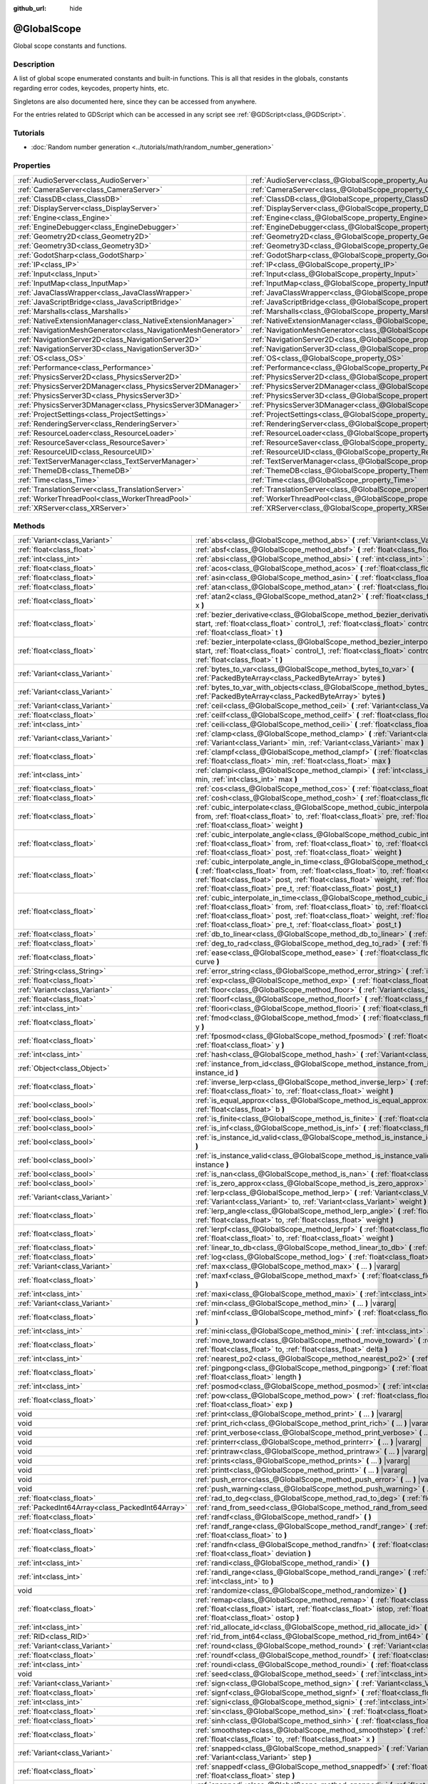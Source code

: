:github_url: hide

.. DO NOT EDIT THIS FILE!!!
.. Generated automatically from Godot engine sources.
.. Generator: https://github.com/godotengine/godot/tree/master/doc/tools/make_rst.py.
.. XML source: https://github.com/godotengine/godot/tree/master/doc/classes/@GlobalScope.xml.

.. _class_@GlobalScope:

@GlobalScope
============

Global scope constants and functions.

.. rst-class:: classref-introduction-group

Description
-----------

A list of global scope enumerated constants and built-in functions. This is all that resides in the globals, constants regarding error codes, keycodes, property hints, etc.

Singletons are also documented here, since they can be accessed from anywhere.

For the entries related to GDScript which can be accessed in any script see :ref:`@GDScript<class_@GDScript>`.

.. rst-class:: classref-introduction-group

Tutorials
---------

- :doc:`Random number generation <../tutorials/math/random_number_generation>`

.. rst-class:: classref-reftable-group

Properties
----------

.. table::
   :widths: auto

   +---------------------------------------------------------------+-------------------------------------------------------------------------------------+
   | :ref:`AudioServer<class_AudioServer>`                         | :ref:`AudioServer<class_@GlobalScope_property_AudioServer>`                         |
   +---------------------------------------------------------------+-------------------------------------------------------------------------------------+
   | :ref:`CameraServer<class_CameraServer>`                       | :ref:`CameraServer<class_@GlobalScope_property_CameraServer>`                       |
   +---------------------------------------------------------------+-------------------------------------------------------------------------------------+
   | :ref:`ClassDB<class_ClassDB>`                                 | :ref:`ClassDB<class_@GlobalScope_property_ClassDB>`                                 |
   +---------------------------------------------------------------+-------------------------------------------------------------------------------------+
   | :ref:`DisplayServer<class_DisplayServer>`                     | :ref:`DisplayServer<class_@GlobalScope_property_DisplayServer>`                     |
   +---------------------------------------------------------------+-------------------------------------------------------------------------------------+
   | :ref:`Engine<class_Engine>`                                   | :ref:`Engine<class_@GlobalScope_property_Engine>`                                   |
   +---------------------------------------------------------------+-------------------------------------------------------------------------------------+
   | :ref:`EngineDebugger<class_EngineDebugger>`                   | :ref:`EngineDebugger<class_@GlobalScope_property_EngineDebugger>`                   |
   +---------------------------------------------------------------+-------------------------------------------------------------------------------------+
   | :ref:`Geometry2D<class_Geometry2D>`                           | :ref:`Geometry2D<class_@GlobalScope_property_Geometry2D>`                           |
   +---------------------------------------------------------------+-------------------------------------------------------------------------------------+
   | :ref:`Geometry3D<class_Geometry3D>`                           | :ref:`Geometry3D<class_@GlobalScope_property_Geometry3D>`                           |
   +---------------------------------------------------------------+-------------------------------------------------------------------------------------+
   | :ref:`GodotSharp<class_GodotSharp>`                           | :ref:`GodotSharp<class_@GlobalScope_property_GodotSharp>`                           |
   +---------------------------------------------------------------+-------------------------------------------------------------------------------------+
   | :ref:`IP<class_IP>`                                           | :ref:`IP<class_@GlobalScope_property_IP>`                                           |
   +---------------------------------------------------------------+-------------------------------------------------------------------------------------+
   | :ref:`Input<class_Input>`                                     | :ref:`Input<class_@GlobalScope_property_Input>`                                     |
   +---------------------------------------------------------------+-------------------------------------------------------------------------------------+
   | :ref:`InputMap<class_InputMap>`                               | :ref:`InputMap<class_@GlobalScope_property_InputMap>`                               |
   +---------------------------------------------------------------+-------------------------------------------------------------------------------------+
   | :ref:`JavaClassWrapper<class_JavaClassWrapper>`               | :ref:`JavaClassWrapper<class_@GlobalScope_property_JavaClassWrapper>`               |
   +---------------------------------------------------------------+-------------------------------------------------------------------------------------+
   | :ref:`JavaScriptBridge<class_JavaScriptBridge>`               | :ref:`JavaScriptBridge<class_@GlobalScope_property_JavaScriptBridge>`               |
   +---------------------------------------------------------------+-------------------------------------------------------------------------------------+
   | :ref:`Marshalls<class_Marshalls>`                             | :ref:`Marshalls<class_@GlobalScope_property_Marshalls>`                             |
   +---------------------------------------------------------------+-------------------------------------------------------------------------------------+
   | :ref:`NativeExtensionManager<class_NativeExtensionManager>`   | :ref:`NativeExtensionManager<class_@GlobalScope_property_NativeExtensionManager>`   |
   +---------------------------------------------------------------+-------------------------------------------------------------------------------------+
   | :ref:`NavigationMeshGenerator<class_NavigationMeshGenerator>` | :ref:`NavigationMeshGenerator<class_@GlobalScope_property_NavigationMeshGenerator>` |
   +---------------------------------------------------------------+-------------------------------------------------------------------------------------+
   | :ref:`NavigationServer2D<class_NavigationServer2D>`           | :ref:`NavigationServer2D<class_@GlobalScope_property_NavigationServer2D>`           |
   +---------------------------------------------------------------+-------------------------------------------------------------------------------------+
   | :ref:`NavigationServer3D<class_NavigationServer3D>`           | :ref:`NavigationServer3D<class_@GlobalScope_property_NavigationServer3D>`           |
   +---------------------------------------------------------------+-------------------------------------------------------------------------------------+
   | :ref:`OS<class_OS>`                                           | :ref:`OS<class_@GlobalScope_property_OS>`                                           |
   +---------------------------------------------------------------+-------------------------------------------------------------------------------------+
   | :ref:`Performance<class_Performance>`                         | :ref:`Performance<class_@GlobalScope_property_Performance>`                         |
   +---------------------------------------------------------------+-------------------------------------------------------------------------------------+
   | :ref:`PhysicsServer2D<class_PhysicsServer2D>`                 | :ref:`PhysicsServer2D<class_@GlobalScope_property_PhysicsServer2D>`                 |
   +---------------------------------------------------------------+-------------------------------------------------------------------------------------+
   | :ref:`PhysicsServer2DManager<class_PhysicsServer2DManager>`   | :ref:`PhysicsServer2DManager<class_@GlobalScope_property_PhysicsServer2DManager>`   |
   +---------------------------------------------------------------+-------------------------------------------------------------------------------------+
   | :ref:`PhysicsServer3D<class_PhysicsServer3D>`                 | :ref:`PhysicsServer3D<class_@GlobalScope_property_PhysicsServer3D>`                 |
   +---------------------------------------------------------------+-------------------------------------------------------------------------------------+
   | :ref:`PhysicsServer3DManager<class_PhysicsServer3DManager>`   | :ref:`PhysicsServer3DManager<class_@GlobalScope_property_PhysicsServer3DManager>`   |
   +---------------------------------------------------------------+-------------------------------------------------------------------------------------+
   | :ref:`ProjectSettings<class_ProjectSettings>`                 | :ref:`ProjectSettings<class_@GlobalScope_property_ProjectSettings>`                 |
   +---------------------------------------------------------------+-------------------------------------------------------------------------------------+
   | :ref:`RenderingServer<class_RenderingServer>`                 | :ref:`RenderingServer<class_@GlobalScope_property_RenderingServer>`                 |
   +---------------------------------------------------------------+-------------------------------------------------------------------------------------+
   | :ref:`ResourceLoader<class_ResourceLoader>`                   | :ref:`ResourceLoader<class_@GlobalScope_property_ResourceLoader>`                   |
   +---------------------------------------------------------------+-------------------------------------------------------------------------------------+
   | :ref:`ResourceSaver<class_ResourceSaver>`                     | :ref:`ResourceSaver<class_@GlobalScope_property_ResourceSaver>`                     |
   +---------------------------------------------------------------+-------------------------------------------------------------------------------------+
   | :ref:`ResourceUID<class_ResourceUID>`                         | :ref:`ResourceUID<class_@GlobalScope_property_ResourceUID>`                         |
   +---------------------------------------------------------------+-------------------------------------------------------------------------------------+
   | :ref:`TextServerManager<class_TextServerManager>`             | :ref:`TextServerManager<class_@GlobalScope_property_TextServerManager>`             |
   +---------------------------------------------------------------+-------------------------------------------------------------------------------------+
   | :ref:`ThemeDB<class_ThemeDB>`                                 | :ref:`ThemeDB<class_@GlobalScope_property_ThemeDB>`                                 |
   +---------------------------------------------------------------+-------------------------------------------------------------------------------------+
   | :ref:`Time<class_Time>`                                       | :ref:`Time<class_@GlobalScope_property_Time>`                                       |
   +---------------------------------------------------------------+-------------------------------------------------------------------------------------+
   | :ref:`TranslationServer<class_TranslationServer>`             | :ref:`TranslationServer<class_@GlobalScope_property_TranslationServer>`             |
   +---------------------------------------------------------------+-------------------------------------------------------------------------------------+
   | :ref:`WorkerThreadPool<class_WorkerThreadPool>`               | :ref:`WorkerThreadPool<class_@GlobalScope_property_WorkerThreadPool>`               |
   +---------------------------------------------------------------+-------------------------------------------------------------------------------------+
   | :ref:`XRServer<class_XRServer>`                               | :ref:`XRServer<class_@GlobalScope_property_XRServer>`                               |
   +---------------------------------------------------------------+-------------------------------------------------------------------------------------+

.. rst-class:: classref-reftable-group

Methods
-------

.. table::
   :widths: auto

   +-------------------------------------------------+--------------------------------------------------------------------------------------------------------------------------------------------------------------------------------------------------------------------------------------------------------------------------------------------------------------------------------------------------------------------------------+
   | :ref:`Variant<class_Variant>`                   | :ref:`abs<class_@GlobalScope_method_abs>` **(** :ref:`Variant<class_Variant>` x **)**                                                                                                                                                                                                                                                                                          |
   +-------------------------------------------------+--------------------------------------------------------------------------------------------------------------------------------------------------------------------------------------------------------------------------------------------------------------------------------------------------------------------------------------------------------------------------------+
   | :ref:`float<class_float>`                       | :ref:`absf<class_@GlobalScope_method_absf>` **(** :ref:`float<class_float>` x **)**                                                                                                                                                                                                                                                                                            |
   +-------------------------------------------------+--------------------------------------------------------------------------------------------------------------------------------------------------------------------------------------------------------------------------------------------------------------------------------------------------------------------------------------------------------------------------------+
   | :ref:`int<class_int>`                           | :ref:`absi<class_@GlobalScope_method_absi>` **(** :ref:`int<class_int>` x **)**                                                                                                                                                                                                                                                                                                |
   +-------------------------------------------------+--------------------------------------------------------------------------------------------------------------------------------------------------------------------------------------------------------------------------------------------------------------------------------------------------------------------------------------------------------------------------------+
   | :ref:`float<class_float>`                       | :ref:`acos<class_@GlobalScope_method_acos>` **(** :ref:`float<class_float>` x **)**                                                                                                                                                                                                                                                                                            |
   +-------------------------------------------------+--------------------------------------------------------------------------------------------------------------------------------------------------------------------------------------------------------------------------------------------------------------------------------------------------------------------------------------------------------------------------------+
   | :ref:`float<class_float>`                       | :ref:`asin<class_@GlobalScope_method_asin>` **(** :ref:`float<class_float>` x **)**                                                                                                                                                                                                                                                                                            |
   +-------------------------------------------------+--------------------------------------------------------------------------------------------------------------------------------------------------------------------------------------------------------------------------------------------------------------------------------------------------------------------------------------------------------------------------------+
   | :ref:`float<class_float>`                       | :ref:`atan<class_@GlobalScope_method_atan>` **(** :ref:`float<class_float>` x **)**                                                                                                                                                                                                                                                                                            |
   +-------------------------------------------------+--------------------------------------------------------------------------------------------------------------------------------------------------------------------------------------------------------------------------------------------------------------------------------------------------------------------------------------------------------------------------------+
   | :ref:`float<class_float>`                       | :ref:`atan2<class_@GlobalScope_method_atan2>` **(** :ref:`float<class_float>` y, :ref:`float<class_float>` x **)**                                                                                                                                                                                                                                                             |
   +-------------------------------------------------+--------------------------------------------------------------------------------------------------------------------------------------------------------------------------------------------------------------------------------------------------------------------------------------------------------------------------------------------------------------------------------+
   | :ref:`float<class_float>`                       | :ref:`bezier_derivative<class_@GlobalScope_method_bezier_derivative>` **(** :ref:`float<class_float>` start, :ref:`float<class_float>` control_1, :ref:`float<class_float>` control_2, :ref:`float<class_float>` end, :ref:`float<class_float>` t **)**                                                                                                                        |
   +-------------------------------------------------+--------------------------------------------------------------------------------------------------------------------------------------------------------------------------------------------------------------------------------------------------------------------------------------------------------------------------------------------------------------------------------+
   | :ref:`float<class_float>`                       | :ref:`bezier_interpolate<class_@GlobalScope_method_bezier_interpolate>` **(** :ref:`float<class_float>` start, :ref:`float<class_float>` control_1, :ref:`float<class_float>` control_2, :ref:`float<class_float>` end, :ref:`float<class_float>` t **)**                                                                                                                      |
   +-------------------------------------------------+--------------------------------------------------------------------------------------------------------------------------------------------------------------------------------------------------------------------------------------------------------------------------------------------------------------------------------------------------------------------------------+
   | :ref:`Variant<class_Variant>`                   | :ref:`bytes_to_var<class_@GlobalScope_method_bytes_to_var>` **(** :ref:`PackedByteArray<class_PackedByteArray>` bytes **)**                                                                                                                                                                                                                                                    |
   +-------------------------------------------------+--------------------------------------------------------------------------------------------------------------------------------------------------------------------------------------------------------------------------------------------------------------------------------------------------------------------------------------------------------------------------------+
   | :ref:`Variant<class_Variant>`                   | :ref:`bytes_to_var_with_objects<class_@GlobalScope_method_bytes_to_var_with_objects>` **(** :ref:`PackedByteArray<class_PackedByteArray>` bytes **)**                                                                                                                                                                                                                          |
   +-------------------------------------------------+--------------------------------------------------------------------------------------------------------------------------------------------------------------------------------------------------------------------------------------------------------------------------------------------------------------------------------------------------------------------------------+
   | :ref:`Variant<class_Variant>`                   | :ref:`ceil<class_@GlobalScope_method_ceil>` **(** :ref:`Variant<class_Variant>` x **)**                                                                                                                                                                                                                                                                                        |
   +-------------------------------------------------+--------------------------------------------------------------------------------------------------------------------------------------------------------------------------------------------------------------------------------------------------------------------------------------------------------------------------------------------------------------------------------+
   | :ref:`float<class_float>`                       | :ref:`ceilf<class_@GlobalScope_method_ceilf>` **(** :ref:`float<class_float>` x **)**                                                                                                                                                                                                                                                                                          |
   +-------------------------------------------------+--------------------------------------------------------------------------------------------------------------------------------------------------------------------------------------------------------------------------------------------------------------------------------------------------------------------------------------------------------------------------------+
   | :ref:`int<class_int>`                           | :ref:`ceili<class_@GlobalScope_method_ceili>` **(** :ref:`float<class_float>` x **)**                                                                                                                                                                                                                                                                                          |
   +-------------------------------------------------+--------------------------------------------------------------------------------------------------------------------------------------------------------------------------------------------------------------------------------------------------------------------------------------------------------------------------------------------------------------------------------+
   | :ref:`Variant<class_Variant>`                   | :ref:`clamp<class_@GlobalScope_method_clamp>` **(** :ref:`Variant<class_Variant>` value, :ref:`Variant<class_Variant>` min, :ref:`Variant<class_Variant>` max **)**                                                                                                                                                                                                            |
   +-------------------------------------------------+--------------------------------------------------------------------------------------------------------------------------------------------------------------------------------------------------------------------------------------------------------------------------------------------------------------------------------------------------------------------------------+
   | :ref:`float<class_float>`                       | :ref:`clampf<class_@GlobalScope_method_clampf>` **(** :ref:`float<class_float>` value, :ref:`float<class_float>` min, :ref:`float<class_float>` max **)**                                                                                                                                                                                                                      |
   +-------------------------------------------------+--------------------------------------------------------------------------------------------------------------------------------------------------------------------------------------------------------------------------------------------------------------------------------------------------------------------------------------------------------------------------------+
   | :ref:`int<class_int>`                           | :ref:`clampi<class_@GlobalScope_method_clampi>` **(** :ref:`int<class_int>` value, :ref:`int<class_int>` min, :ref:`int<class_int>` max **)**                                                                                                                                                                                                                                  |
   +-------------------------------------------------+--------------------------------------------------------------------------------------------------------------------------------------------------------------------------------------------------------------------------------------------------------------------------------------------------------------------------------------------------------------------------------+
   | :ref:`float<class_float>`                       | :ref:`cos<class_@GlobalScope_method_cos>` **(** :ref:`float<class_float>` angle_rad **)**                                                                                                                                                                                                                                                                                      |
   +-------------------------------------------------+--------------------------------------------------------------------------------------------------------------------------------------------------------------------------------------------------------------------------------------------------------------------------------------------------------------------------------------------------------------------------------+
   | :ref:`float<class_float>`                       | :ref:`cosh<class_@GlobalScope_method_cosh>` **(** :ref:`float<class_float>` x **)**                                                                                                                                                                                                                                                                                            |
   +-------------------------------------------------+--------------------------------------------------------------------------------------------------------------------------------------------------------------------------------------------------------------------------------------------------------------------------------------------------------------------------------------------------------------------------------+
   | :ref:`float<class_float>`                       | :ref:`cubic_interpolate<class_@GlobalScope_method_cubic_interpolate>` **(** :ref:`float<class_float>` from, :ref:`float<class_float>` to, :ref:`float<class_float>` pre, :ref:`float<class_float>` post, :ref:`float<class_float>` weight **)**                                                                                                                                |
   +-------------------------------------------------+--------------------------------------------------------------------------------------------------------------------------------------------------------------------------------------------------------------------------------------------------------------------------------------------------------------------------------------------------------------------------------+
   | :ref:`float<class_float>`                       | :ref:`cubic_interpolate_angle<class_@GlobalScope_method_cubic_interpolate_angle>` **(** :ref:`float<class_float>` from, :ref:`float<class_float>` to, :ref:`float<class_float>` pre, :ref:`float<class_float>` post, :ref:`float<class_float>` weight **)**                                                                                                                    |
   +-------------------------------------------------+--------------------------------------------------------------------------------------------------------------------------------------------------------------------------------------------------------------------------------------------------------------------------------------------------------------------------------------------------------------------------------+
   | :ref:`float<class_float>`                       | :ref:`cubic_interpolate_angle_in_time<class_@GlobalScope_method_cubic_interpolate_angle_in_time>` **(** :ref:`float<class_float>` from, :ref:`float<class_float>` to, :ref:`float<class_float>` pre, :ref:`float<class_float>` post, :ref:`float<class_float>` weight, :ref:`float<class_float>` to_t, :ref:`float<class_float>` pre_t, :ref:`float<class_float>` post_t **)** |
   +-------------------------------------------------+--------------------------------------------------------------------------------------------------------------------------------------------------------------------------------------------------------------------------------------------------------------------------------------------------------------------------------------------------------------------------------+
   | :ref:`float<class_float>`                       | :ref:`cubic_interpolate_in_time<class_@GlobalScope_method_cubic_interpolate_in_time>` **(** :ref:`float<class_float>` from, :ref:`float<class_float>` to, :ref:`float<class_float>` pre, :ref:`float<class_float>` post, :ref:`float<class_float>` weight, :ref:`float<class_float>` to_t, :ref:`float<class_float>` pre_t, :ref:`float<class_float>` post_t **)**             |
   +-------------------------------------------------+--------------------------------------------------------------------------------------------------------------------------------------------------------------------------------------------------------------------------------------------------------------------------------------------------------------------------------------------------------------------------------+
   | :ref:`float<class_float>`                       | :ref:`db_to_linear<class_@GlobalScope_method_db_to_linear>` **(** :ref:`float<class_float>` db **)**                                                                                                                                                                                                                                                                           |
   +-------------------------------------------------+--------------------------------------------------------------------------------------------------------------------------------------------------------------------------------------------------------------------------------------------------------------------------------------------------------------------------------------------------------------------------------+
   | :ref:`float<class_float>`                       | :ref:`deg_to_rad<class_@GlobalScope_method_deg_to_rad>` **(** :ref:`float<class_float>` deg **)**                                                                                                                                                                                                                                                                              |
   +-------------------------------------------------+--------------------------------------------------------------------------------------------------------------------------------------------------------------------------------------------------------------------------------------------------------------------------------------------------------------------------------------------------------------------------------+
   | :ref:`float<class_float>`                       | :ref:`ease<class_@GlobalScope_method_ease>` **(** :ref:`float<class_float>` x, :ref:`float<class_float>` curve **)**                                                                                                                                                                                                                                                           |
   +-------------------------------------------------+--------------------------------------------------------------------------------------------------------------------------------------------------------------------------------------------------------------------------------------------------------------------------------------------------------------------------------------------------------------------------------+
   | :ref:`String<class_String>`                     | :ref:`error_string<class_@GlobalScope_method_error_string>` **(** :ref:`int<class_int>` error **)**                                                                                                                                                                                                                                                                            |
   +-------------------------------------------------+--------------------------------------------------------------------------------------------------------------------------------------------------------------------------------------------------------------------------------------------------------------------------------------------------------------------------------------------------------------------------------+
   | :ref:`float<class_float>`                       | :ref:`exp<class_@GlobalScope_method_exp>` **(** :ref:`float<class_float>` x **)**                                                                                                                                                                                                                                                                                              |
   +-------------------------------------------------+--------------------------------------------------------------------------------------------------------------------------------------------------------------------------------------------------------------------------------------------------------------------------------------------------------------------------------------------------------------------------------+
   | :ref:`Variant<class_Variant>`                   | :ref:`floor<class_@GlobalScope_method_floor>` **(** :ref:`Variant<class_Variant>` x **)**                                                                                                                                                                                                                                                                                      |
   +-------------------------------------------------+--------------------------------------------------------------------------------------------------------------------------------------------------------------------------------------------------------------------------------------------------------------------------------------------------------------------------------------------------------------------------------+
   | :ref:`float<class_float>`                       | :ref:`floorf<class_@GlobalScope_method_floorf>` **(** :ref:`float<class_float>` x **)**                                                                                                                                                                                                                                                                                        |
   +-------------------------------------------------+--------------------------------------------------------------------------------------------------------------------------------------------------------------------------------------------------------------------------------------------------------------------------------------------------------------------------------------------------------------------------------+
   | :ref:`int<class_int>`                           | :ref:`floori<class_@GlobalScope_method_floori>` **(** :ref:`float<class_float>` x **)**                                                                                                                                                                                                                                                                                        |
   +-------------------------------------------------+--------------------------------------------------------------------------------------------------------------------------------------------------------------------------------------------------------------------------------------------------------------------------------------------------------------------------------------------------------------------------------+
   | :ref:`float<class_float>`                       | :ref:`fmod<class_@GlobalScope_method_fmod>` **(** :ref:`float<class_float>` x, :ref:`float<class_float>` y **)**                                                                                                                                                                                                                                                               |
   +-------------------------------------------------+--------------------------------------------------------------------------------------------------------------------------------------------------------------------------------------------------------------------------------------------------------------------------------------------------------------------------------------------------------------------------------+
   | :ref:`float<class_float>`                       | :ref:`fposmod<class_@GlobalScope_method_fposmod>` **(** :ref:`float<class_float>` x, :ref:`float<class_float>` y **)**                                                                                                                                                                                                                                                         |
   +-------------------------------------------------+--------------------------------------------------------------------------------------------------------------------------------------------------------------------------------------------------------------------------------------------------------------------------------------------------------------------------------------------------------------------------------+
   | :ref:`int<class_int>`                           | :ref:`hash<class_@GlobalScope_method_hash>` **(** :ref:`Variant<class_Variant>` variable **)**                                                                                                                                                                                                                                                                                 |
   +-------------------------------------------------+--------------------------------------------------------------------------------------------------------------------------------------------------------------------------------------------------------------------------------------------------------------------------------------------------------------------------------------------------------------------------------+
   | :ref:`Object<class_Object>`                     | :ref:`instance_from_id<class_@GlobalScope_method_instance_from_id>` **(** :ref:`int<class_int>` instance_id **)**                                                                                                                                                                                                                                                              |
   +-------------------------------------------------+--------------------------------------------------------------------------------------------------------------------------------------------------------------------------------------------------------------------------------------------------------------------------------------------------------------------------------------------------------------------------------+
   | :ref:`float<class_float>`                       | :ref:`inverse_lerp<class_@GlobalScope_method_inverse_lerp>` **(** :ref:`float<class_float>` from, :ref:`float<class_float>` to, :ref:`float<class_float>` weight **)**                                                                                                                                                                                                         |
   +-------------------------------------------------+--------------------------------------------------------------------------------------------------------------------------------------------------------------------------------------------------------------------------------------------------------------------------------------------------------------------------------------------------------------------------------+
   | :ref:`bool<class_bool>`                         | :ref:`is_equal_approx<class_@GlobalScope_method_is_equal_approx>` **(** :ref:`float<class_float>` a, :ref:`float<class_float>` b **)**                                                                                                                                                                                                                                         |
   +-------------------------------------------------+--------------------------------------------------------------------------------------------------------------------------------------------------------------------------------------------------------------------------------------------------------------------------------------------------------------------------------------------------------------------------------+
   | :ref:`bool<class_bool>`                         | :ref:`is_finite<class_@GlobalScope_method_is_finite>` **(** :ref:`float<class_float>` x **)**                                                                                                                                                                                                                                                                                  |
   +-------------------------------------------------+--------------------------------------------------------------------------------------------------------------------------------------------------------------------------------------------------------------------------------------------------------------------------------------------------------------------------------------------------------------------------------+
   | :ref:`bool<class_bool>`                         | :ref:`is_inf<class_@GlobalScope_method_is_inf>` **(** :ref:`float<class_float>` x **)**                                                                                                                                                                                                                                                                                        |
   +-------------------------------------------------+--------------------------------------------------------------------------------------------------------------------------------------------------------------------------------------------------------------------------------------------------------------------------------------------------------------------------------------------------------------------------------+
   | :ref:`bool<class_bool>`                         | :ref:`is_instance_id_valid<class_@GlobalScope_method_is_instance_id_valid>` **(** :ref:`int<class_int>` id **)**                                                                                                                                                                                                                                                               |
   +-------------------------------------------------+--------------------------------------------------------------------------------------------------------------------------------------------------------------------------------------------------------------------------------------------------------------------------------------------------------------------------------------------------------------------------------+
   | :ref:`bool<class_bool>`                         | :ref:`is_instance_valid<class_@GlobalScope_method_is_instance_valid>` **(** :ref:`Variant<class_Variant>` instance **)**                                                                                                                                                                                                                                                       |
   +-------------------------------------------------+--------------------------------------------------------------------------------------------------------------------------------------------------------------------------------------------------------------------------------------------------------------------------------------------------------------------------------------------------------------------------------+
   | :ref:`bool<class_bool>`                         | :ref:`is_nan<class_@GlobalScope_method_is_nan>` **(** :ref:`float<class_float>` x **)**                                                                                                                                                                                                                                                                                        |
   +-------------------------------------------------+--------------------------------------------------------------------------------------------------------------------------------------------------------------------------------------------------------------------------------------------------------------------------------------------------------------------------------------------------------------------------------+
   | :ref:`bool<class_bool>`                         | :ref:`is_zero_approx<class_@GlobalScope_method_is_zero_approx>` **(** :ref:`float<class_float>` x **)**                                                                                                                                                                                                                                                                        |
   +-------------------------------------------------+--------------------------------------------------------------------------------------------------------------------------------------------------------------------------------------------------------------------------------------------------------------------------------------------------------------------------------------------------------------------------------+
   | :ref:`Variant<class_Variant>`                   | :ref:`lerp<class_@GlobalScope_method_lerp>` **(** :ref:`Variant<class_Variant>` from, :ref:`Variant<class_Variant>` to, :ref:`Variant<class_Variant>` weight **)**                                                                                                                                                                                                             |
   +-------------------------------------------------+--------------------------------------------------------------------------------------------------------------------------------------------------------------------------------------------------------------------------------------------------------------------------------------------------------------------------------------------------------------------------------+
   | :ref:`float<class_float>`                       | :ref:`lerp_angle<class_@GlobalScope_method_lerp_angle>` **(** :ref:`float<class_float>` from, :ref:`float<class_float>` to, :ref:`float<class_float>` weight **)**                                                                                                                                                                                                             |
   +-------------------------------------------------+--------------------------------------------------------------------------------------------------------------------------------------------------------------------------------------------------------------------------------------------------------------------------------------------------------------------------------------------------------------------------------+
   | :ref:`float<class_float>`                       | :ref:`lerpf<class_@GlobalScope_method_lerpf>` **(** :ref:`float<class_float>` from, :ref:`float<class_float>` to, :ref:`float<class_float>` weight **)**                                                                                                                                                                                                                       |
   +-------------------------------------------------+--------------------------------------------------------------------------------------------------------------------------------------------------------------------------------------------------------------------------------------------------------------------------------------------------------------------------------------------------------------------------------+
   | :ref:`float<class_float>`                       | :ref:`linear_to_db<class_@GlobalScope_method_linear_to_db>` **(** :ref:`float<class_float>` lin **)**                                                                                                                                                                                                                                                                          |
   +-------------------------------------------------+--------------------------------------------------------------------------------------------------------------------------------------------------------------------------------------------------------------------------------------------------------------------------------------------------------------------------------------------------------------------------------+
   | :ref:`float<class_float>`                       | :ref:`log<class_@GlobalScope_method_log>` **(** :ref:`float<class_float>` x **)**                                                                                                                                                                                                                                                                                              |
   +-------------------------------------------------+--------------------------------------------------------------------------------------------------------------------------------------------------------------------------------------------------------------------------------------------------------------------------------------------------------------------------------------------------------------------------------+
   | :ref:`Variant<class_Variant>`                   | :ref:`max<class_@GlobalScope_method_max>` **(** ... **)** |vararg|                                                                                                                                                                                                                                                                                                             |
   +-------------------------------------------------+--------------------------------------------------------------------------------------------------------------------------------------------------------------------------------------------------------------------------------------------------------------------------------------------------------------------------------------------------------------------------------+
   | :ref:`float<class_float>`                       | :ref:`maxf<class_@GlobalScope_method_maxf>` **(** :ref:`float<class_float>` a, :ref:`float<class_float>` b **)**                                                                                                                                                                                                                                                               |
   +-------------------------------------------------+--------------------------------------------------------------------------------------------------------------------------------------------------------------------------------------------------------------------------------------------------------------------------------------------------------------------------------------------------------------------------------+
   | :ref:`int<class_int>`                           | :ref:`maxi<class_@GlobalScope_method_maxi>` **(** :ref:`int<class_int>` a, :ref:`int<class_int>` b **)**                                                                                                                                                                                                                                                                       |
   +-------------------------------------------------+--------------------------------------------------------------------------------------------------------------------------------------------------------------------------------------------------------------------------------------------------------------------------------------------------------------------------------------------------------------------------------+
   | :ref:`Variant<class_Variant>`                   | :ref:`min<class_@GlobalScope_method_min>` **(** ... **)** |vararg|                                                                                                                                                                                                                                                                                                             |
   +-------------------------------------------------+--------------------------------------------------------------------------------------------------------------------------------------------------------------------------------------------------------------------------------------------------------------------------------------------------------------------------------------------------------------------------------+
   | :ref:`float<class_float>`                       | :ref:`minf<class_@GlobalScope_method_minf>` **(** :ref:`float<class_float>` a, :ref:`float<class_float>` b **)**                                                                                                                                                                                                                                                               |
   +-------------------------------------------------+--------------------------------------------------------------------------------------------------------------------------------------------------------------------------------------------------------------------------------------------------------------------------------------------------------------------------------------------------------------------------------+
   | :ref:`int<class_int>`                           | :ref:`mini<class_@GlobalScope_method_mini>` **(** :ref:`int<class_int>` a, :ref:`int<class_int>` b **)**                                                                                                                                                                                                                                                                       |
   +-------------------------------------------------+--------------------------------------------------------------------------------------------------------------------------------------------------------------------------------------------------------------------------------------------------------------------------------------------------------------------------------------------------------------------------------+
   | :ref:`float<class_float>`                       | :ref:`move_toward<class_@GlobalScope_method_move_toward>` **(** :ref:`float<class_float>` from, :ref:`float<class_float>` to, :ref:`float<class_float>` delta **)**                                                                                                                                                                                                            |
   +-------------------------------------------------+--------------------------------------------------------------------------------------------------------------------------------------------------------------------------------------------------------------------------------------------------------------------------------------------------------------------------------------------------------------------------------+
   | :ref:`int<class_int>`                           | :ref:`nearest_po2<class_@GlobalScope_method_nearest_po2>` **(** :ref:`int<class_int>` value **)**                                                                                                                                                                                                                                                                              |
   +-------------------------------------------------+--------------------------------------------------------------------------------------------------------------------------------------------------------------------------------------------------------------------------------------------------------------------------------------------------------------------------------------------------------------------------------+
   | :ref:`float<class_float>`                       | :ref:`pingpong<class_@GlobalScope_method_pingpong>` **(** :ref:`float<class_float>` value, :ref:`float<class_float>` length **)**                                                                                                                                                                                                                                              |
   +-------------------------------------------------+--------------------------------------------------------------------------------------------------------------------------------------------------------------------------------------------------------------------------------------------------------------------------------------------------------------------------------------------------------------------------------+
   | :ref:`int<class_int>`                           | :ref:`posmod<class_@GlobalScope_method_posmod>` **(** :ref:`int<class_int>` x, :ref:`int<class_int>` y **)**                                                                                                                                                                                                                                                                   |
   +-------------------------------------------------+--------------------------------------------------------------------------------------------------------------------------------------------------------------------------------------------------------------------------------------------------------------------------------------------------------------------------------------------------------------------------------+
   | :ref:`float<class_float>`                       | :ref:`pow<class_@GlobalScope_method_pow>` **(** :ref:`float<class_float>` base, :ref:`float<class_float>` exp **)**                                                                                                                                                                                                                                                            |
   +-------------------------------------------------+--------------------------------------------------------------------------------------------------------------------------------------------------------------------------------------------------------------------------------------------------------------------------------------------------------------------------------------------------------------------------------+
   | void                                            | :ref:`print<class_@GlobalScope_method_print>` **(** ... **)** |vararg|                                                                                                                                                                                                                                                                                                         |
   +-------------------------------------------------+--------------------------------------------------------------------------------------------------------------------------------------------------------------------------------------------------------------------------------------------------------------------------------------------------------------------------------------------------------------------------------+
   | void                                            | :ref:`print_rich<class_@GlobalScope_method_print_rich>` **(** ... **)** |vararg|                                                                                                                                                                                                                                                                                               |
   +-------------------------------------------------+--------------------------------------------------------------------------------------------------------------------------------------------------------------------------------------------------------------------------------------------------------------------------------------------------------------------------------------------------------------------------------+
   | void                                            | :ref:`print_verbose<class_@GlobalScope_method_print_verbose>` **(** ... **)** |vararg|                                                                                                                                                                                                                                                                                         |
   +-------------------------------------------------+--------------------------------------------------------------------------------------------------------------------------------------------------------------------------------------------------------------------------------------------------------------------------------------------------------------------------------------------------------------------------------+
   | void                                            | :ref:`printerr<class_@GlobalScope_method_printerr>` **(** ... **)** |vararg|                                                                                                                                                                                                                                                                                                   |
   +-------------------------------------------------+--------------------------------------------------------------------------------------------------------------------------------------------------------------------------------------------------------------------------------------------------------------------------------------------------------------------------------------------------------------------------------+
   | void                                            | :ref:`printraw<class_@GlobalScope_method_printraw>` **(** ... **)** |vararg|                                                                                                                                                                                                                                                                                                   |
   +-------------------------------------------------+--------------------------------------------------------------------------------------------------------------------------------------------------------------------------------------------------------------------------------------------------------------------------------------------------------------------------------------------------------------------------------+
   | void                                            | :ref:`prints<class_@GlobalScope_method_prints>` **(** ... **)** |vararg|                                                                                                                                                                                                                                                                                                       |
   +-------------------------------------------------+--------------------------------------------------------------------------------------------------------------------------------------------------------------------------------------------------------------------------------------------------------------------------------------------------------------------------------------------------------------------------------+
   | void                                            | :ref:`printt<class_@GlobalScope_method_printt>` **(** ... **)** |vararg|                                                                                                                                                                                                                                                                                                       |
   +-------------------------------------------------+--------------------------------------------------------------------------------------------------------------------------------------------------------------------------------------------------------------------------------------------------------------------------------------------------------------------------------------------------------------------------------+
   | void                                            | :ref:`push_error<class_@GlobalScope_method_push_error>` **(** ... **)** |vararg|                                                                                                                                                                                                                                                                                               |
   +-------------------------------------------------+--------------------------------------------------------------------------------------------------------------------------------------------------------------------------------------------------------------------------------------------------------------------------------------------------------------------------------------------------------------------------------+
   | void                                            | :ref:`push_warning<class_@GlobalScope_method_push_warning>` **(** ... **)** |vararg|                                                                                                                                                                                                                                                                                           |
   +-------------------------------------------------+--------------------------------------------------------------------------------------------------------------------------------------------------------------------------------------------------------------------------------------------------------------------------------------------------------------------------------------------------------------------------------+
   | :ref:`float<class_float>`                       | :ref:`rad_to_deg<class_@GlobalScope_method_rad_to_deg>` **(** :ref:`float<class_float>` rad **)**                                                                                                                                                                                                                                                                              |
   +-------------------------------------------------+--------------------------------------------------------------------------------------------------------------------------------------------------------------------------------------------------------------------------------------------------------------------------------------------------------------------------------------------------------------------------------+
   | :ref:`PackedInt64Array<class_PackedInt64Array>` | :ref:`rand_from_seed<class_@GlobalScope_method_rand_from_seed>` **(** :ref:`int<class_int>` seed **)**                                                                                                                                                                                                                                                                         |
   +-------------------------------------------------+--------------------------------------------------------------------------------------------------------------------------------------------------------------------------------------------------------------------------------------------------------------------------------------------------------------------------------------------------------------------------------+
   | :ref:`float<class_float>`                       | :ref:`randf<class_@GlobalScope_method_randf>` **(** **)**                                                                                                                                                                                                                                                                                                                      |
   +-------------------------------------------------+--------------------------------------------------------------------------------------------------------------------------------------------------------------------------------------------------------------------------------------------------------------------------------------------------------------------------------------------------------------------------------+
   | :ref:`float<class_float>`                       | :ref:`randf_range<class_@GlobalScope_method_randf_range>` **(** :ref:`float<class_float>` from, :ref:`float<class_float>` to **)**                                                                                                                                                                                                                                             |
   +-------------------------------------------------+--------------------------------------------------------------------------------------------------------------------------------------------------------------------------------------------------------------------------------------------------------------------------------------------------------------------------------------------------------------------------------+
   | :ref:`float<class_float>`                       | :ref:`randfn<class_@GlobalScope_method_randfn>` **(** :ref:`float<class_float>` mean, :ref:`float<class_float>` deviation **)**                                                                                                                                                                                                                                                |
   +-------------------------------------------------+--------------------------------------------------------------------------------------------------------------------------------------------------------------------------------------------------------------------------------------------------------------------------------------------------------------------------------------------------------------------------------+
   | :ref:`int<class_int>`                           | :ref:`randi<class_@GlobalScope_method_randi>` **(** **)**                                                                                                                                                                                                                                                                                                                      |
   +-------------------------------------------------+--------------------------------------------------------------------------------------------------------------------------------------------------------------------------------------------------------------------------------------------------------------------------------------------------------------------------------------------------------------------------------+
   | :ref:`int<class_int>`                           | :ref:`randi_range<class_@GlobalScope_method_randi_range>` **(** :ref:`int<class_int>` from, :ref:`int<class_int>` to **)**                                                                                                                                                                                                                                                     |
   +-------------------------------------------------+--------------------------------------------------------------------------------------------------------------------------------------------------------------------------------------------------------------------------------------------------------------------------------------------------------------------------------------------------------------------------------+
   | void                                            | :ref:`randomize<class_@GlobalScope_method_randomize>` **(** **)**                                                                                                                                                                                                                                                                                                              |
   +-------------------------------------------------+--------------------------------------------------------------------------------------------------------------------------------------------------------------------------------------------------------------------------------------------------------------------------------------------------------------------------------------------------------------------------------+
   | :ref:`float<class_float>`                       | :ref:`remap<class_@GlobalScope_method_remap>` **(** :ref:`float<class_float>` value, :ref:`float<class_float>` istart, :ref:`float<class_float>` istop, :ref:`float<class_float>` ostart, :ref:`float<class_float>` ostop **)**                                                                                                                                                |
   +-------------------------------------------------+--------------------------------------------------------------------------------------------------------------------------------------------------------------------------------------------------------------------------------------------------------------------------------------------------------------------------------------------------------------------------------+
   | :ref:`int<class_int>`                           | :ref:`rid_allocate_id<class_@GlobalScope_method_rid_allocate_id>` **(** **)**                                                                                                                                                                                                                                                                                                  |
   +-------------------------------------------------+--------------------------------------------------------------------------------------------------------------------------------------------------------------------------------------------------------------------------------------------------------------------------------------------------------------------------------------------------------------------------------+
   | :ref:`RID<class_RID>`                           | :ref:`rid_from_int64<class_@GlobalScope_method_rid_from_int64>` **(** :ref:`int<class_int>` base **)**                                                                                                                                                                                                                                                                         |
   +-------------------------------------------------+--------------------------------------------------------------------------------------------------------------------------------------------------------------------------------------------------------------------------------------------------------------------------------------------------------------------------------------------------------------------------------+
   | :ref:`Variant<class_Variant>`                   | :ref:`round<class_@GlobalScope_method_round>` **(** :ref:`Variant<class_Variant>` x **)**                                                                                                                                                                                                                                                                                      |
   +-------------------------------------------------+--------------------------------------------------------------------------------------------------------------------------------------------------------------------------------------------------------------------------------------------------------------------------------------------------------------------------------------------------------------------------------+
   | :ref:`float<class_float>`                       | :ref:`roundf<class_@GlobalScope_method_roundf>` **(** :ref:`float<class_float>` x **)**                                                                                                                                                                                                                                                                                        |
   +-------------------------------------------------+--------------------------------------------------------------------------------------------------------------------------------------------------------------------------------------------------------------------------------------------------------------------------------------------------------------------------------------------------------------------------------+
   | :ref:`int<class_int>`                           | :ref:`roundi<class_@GlobalScope_method_roundi>` **(** :ref:`float<class_float>` x **)**                                                                                                                                                                                                                                                                                        |
   +-------------------------------------------------+--------------------------------------------------------------------------------------------------------------------------------------------------------------------------------------------------------------------------------------------------------------------------------------------------------------------------------------------------------------------------------+
   | void                                            | :ref:`seed<class_@GlobalScope_method_seed>` **(** :ref:`int<class_int>` base **)**                                                                                                                                                                                                                                                                                             |
   +-------------------------------------------------+--------------------------------------------------------------------------------------------------------------------------------------------------------------------------------------------------------------------------------------------------------------------------------------------------------------------------------------------------------------------------------+
   | :ref:`Variant<class_Variant>`                   | :ref:`sign<class_@GlobalScope_method_sign>` **(** :ref:`Variant<class_Variant>` x **)**                                                                                                                                                                                                                                                                                        |
   +-------------------------------------------------+--------------------------------------------------------------------------------------------------------------------------------------------------------------------------------------------------------------------------------------------------------------------------------------------------------------------------------------------------------------------------------+
   | :ref:`float<class_float>`                       | :ref:`signf<class_@GlobalScope_method_signf>` **(** :ref:`float<class_float>` x **)**                                                                                                                                                                                                                                                                                          |
   +-------------------------------------------------+--------------------------------------------------------------------------------------------------------------------------------------------------------------------------------------------------------------------------------------------------------------------------------------------------------------------------------------------------------------------------------+
   | :ref:`int<class_int>`                           | :ref:`signi<class_@GlobalScope_method_signi>` **(** :ref:`int<class_int>` x **)**                                                                                                                                                                                                                                                                                              |
   +-------------------------------------------------+--------------------------------------------------------------------------------------------------------------------------------------------------------------------------------------------------------------------------------------------------------------------------------------------------------------------------------------------------------------------------------+
   | :ref:`float<class_float>`                       | :ref:`sin<class_@GlobalScope_method_sin>` **(** :ref:`float<class_float>` angle_rad **)**                                                                                                                                                                                                                                                                                      |
   +-------------------------------------------------+--------------------------------------------------------------------------------------------------------------------------------------------------------------------------------------------------------------------------------------------------------------------------------------------------------------------------------------------------------------------------------+
   | :ref:`float<class_float>`                       | :ref:`sinh<class_@GlobalScope_method_sinh>` **(** :ref:`float<class_float>` x **)**                                                                                                                                                                                                                                                                                            |
   +-------------------------------------------------+--------------------------------------------------------------------------------------------------------------------------------------------------------------------------------------------------------------------------------------------------------------------------------------------------------------------------------------------------------------------------------+
   | :ref:`float<class_float>`                       | :ref:`smoothstep<class_@GlobalScope_method_smoothstep>` **(** :ref:`float<class_float>` from, :ref:`float<class_float>` to, :ref:`float<class_float>` x **)**                                                                                                                                                                                                                  |
   +-------------------------------------------------+--------------------------------------------------------------------------------------------------------------------------------------------------------------------------------------------------------------------------------------------------------------------------------------------------------------------------------------------------------------------------------+
   | :ref:`Variant<class_Variant>`                   | :ref:`snapped<class_@GlobalScope_method_snapped>` **(** :ref:`Variant<class_Variant>` x, :ref:`Variant<class_Variant>` step **)**                                                                                                                                                                                                                                              |
   +-------------------------------------------------+--------------------------------------------------------------------------------------------------------------------------------------------------------------------------------------------------------------------------------------------------------------------------------------------------------------------------------------------------------------------------------+
   | :ref:`float<class_float>`                       | :ref:`snappedf<class_@GlobalScope_method_snappedf>` **(** :ref:`float<class_float>` x, :ref:`float<class_float>` step **)**                                                                                                                                                                                                                                                    |
   +-------------------------------------------------+--------------------------------------------------------------------------------------------------------------------------------------------------------------------------------------------------------------------------------------------------------------------------------------------------------------------------------------------------------------------------------+
   | :ref:`int<class_int>`                           | :ref:`snappedi<class_@GlobalScope_method_snappedi>` **(** :ref:`float<class_float>` x, :ref:`int<class_int>` step **)**                                                                                                                                                                                                                                                        |
   +-------------------------------------------------+--------------------------------------------------------------------------------------------------------------------------------------------------------------------------------------------------------------------------------------------------------------------------------------------------------------------------------------------------------------------------------+
   | :ref:`float<class_float>`                       | :ref:`sqrt<class_@GlobalScope_method_sqrt>` **(** :ref:`float<class_float>` x **)**                                                                                                                                                                                                                                                                                            |
   +-------------------------------------------------+--------------------------------------------------------------------------------------------------------------------------------------------------------------------------------------------------------------------------------------------------------------------------------------------------------------------------------------------------------------------------------+
   | :ref:`int<class_int>`                           | :ref:`step_decimals<class_@GlobalScope_method_step_decimals>` **(** :ref:`float<class_float>` x **)**                                                                                                                                                                                                                                                                          |
   +-------------------------------------------------+--------------------------------------------------------------------------------------------------------------------------------------------------------------------------------------------------------------------------------------------------------------------------------------------------------------------------------------------------------------------------------+
   | :ref:`String<class_String>`                     | :ref:`str<class_@GlobalScope_method_str>` **(** ... **)** |vararg|                                                                                                                                                                                                                                                                                                             |
   +-------------------------------------------------+--------------------------------------------------------------------------------------------------------------------------------------------------------------------------------------------------------------------------------------------------------------------------------------------------------------------------------------------------------------------------------+
   | :ref:`Variant<class_Variant>`                   | :ref:`str_to_var<class_@GlobalScope_method_str_to_var>` **(** :ref:`String<class_String>` string **)**                                                                                                                                                                                                                                                                         |
   +-------------------------------------------------+--------------------------------------------------------------------------------------------------------------------------------------------------------------------------------------------------------------------------------------------------------------------------------------------------------------------------------------------------------------------------------+
   | :ref:`float<class_float>`                       | :ref:`tan<class_@GlobalScope_method_tan>` **(** :ref:`float<class_float>` angle_rad **)**                                                                                                                                                                                                                                                                                      |
   +-------------------------------------------------+--------------------------------------------------------------------------------------------------------------------------------------------------------------------------------------------------------------------------------------------------------------------------------------------------------------------------------------------------------------------------------+
   | :ref:`float<class_float>`                       | :ref:`tanh<class_@GlobalScope_method_tanh>` **(** :ref:`float<class_float>` x **)**                                                                                                                                                                                                                                                                                            |
   +-------------------------------------------------+--------------------------------------------------------------------------------------------------------------------------------------------------------------------------------------------------------------------------------------------------------------------------------------------------------------------------------------------------------------------------------+
   | :ref:`int<class_int>`                           | :ref:`typeof<class_@GlobalScope_method_typeof>` **(** :ref:`Variant<class_Variant>` variable **)**                                                                                                                                                                                                                                                                             |
   +-------------------------------------------------+--------------------------------------------------------------------------------------------------------------------------------------------------------------------------------------------------------------------------------------------------------------------------------------------------------------------------------------------------------------------------------+
   | :ref:`PackedByteArray<class_PackedByteArray>`   | :ref:`var_to_bytes<class_@GlobalScope_method_var_to_bytes>` **(** :ref:`Variant<class_Variant>` variable **)**                                                                                                                                                                                                                                                                 |
   +-------------------------------------------------+--------------------------------------------------------------------------------------------------------------------------------------------------------------------------------------------------------------------------------------------------------------------------------------------------------------------------------------------------------------------------------+
   | :ref:`PackedByteArray<class_PackedByteArray>`   | :ref:`var_to_bytes_with_objects<class_@GlobalScope_method_var_to_bytes_with_objects>` **(** :ref:`Variant<class_Variant>` variable **)**                                                                                                                                                                                                                                       |
   +-------------------------------------------------+--------------------------------------------------------------------------------------------------------------------------------------------------------------------------------------------------------------------------------------------------------------------------------------------------------------------------------------------------------------------------------+
   | :ref:`String<class_String>`                     | :ref:`var_to_str<class_@GlobalScope_method_var_to_str>` **(** :ref:`Variant<class_Variant>` variable **)**                                                                                                                                                                                                                                                                     |
   +-------------------------------------------------+--------------------------------------------------------------------------------------------------------------------------------------------------------------------------------------------------------------------------------------------------------------------------------------------------------------------------------------------------------------------------------+
   | :ref:`Variant<class_Variant>`                   | :ref:`weakref<class_@GlobalScope_method_weakref>` **(** :ref:`Variant<class_Variant>` obj **)**                                                                                                                                                                                                                                                                                |
   +-------------------------------------------------+--------------------------------------------------------------------------------------------------------------------------------------------------------------------------------------------------------------------------------------------------------------------------------------------------------------------------------------------------------------------------------+
   | :ref:`Variant<class_Variant>`                   | :ref:`wrap<class_@GlobalScope_method_wrap>` **(** :ref:`Variant<class_Variant>` value, :ref:`Variant<class_Variant>` min, :ref:`Variant<class_Variant>` max **)**                                                                                                                                                                                                              |
   +-------------------------------------------------+--------------------------------------------------------------------------------------------------------------------------------------------------------------------------------------------------------------------------------------------------------------------------------------------------------------------------------------------------------------------------------+
   | :ref:`float<class_float>`                       | :ref:`wrapf<class_@GlobalScope_method_wrapf>` **(** :ref:`float<class_float>` value, :ref:`float<class_float>` min, :ref:`float<class_float>` max **)**                                                                                                                                                                                                                        |
   +-------------------------------------------------+--------------------------------------------------------------------------------------------------------------------------------------------------------------------------------------------------------------------------------------------------------------------------------------------------------------------------------------------------------------------------------+
   | :ref:`int<class_int>`                           | :ref:`wrapi<class_@GlobalScope_method_wrapi>` **(** :ref:`int<class_int>` value, :ref:`int<class_int>` min, :ref:`int<class_int>` max **)**                                                                                                                                                                                                                                    |
   +-------------------------------------------------+--------------------------------------------------------------------------------------------------------------------------------------------------------------------------------------------------------------------------------------------------------------------------------------------------------------------------------------------------------------------------------+

.. rst-class:: classref-section-separator

----

.. rst-class:: classref-descriptions-group

Enumerations
------------

.. _enum_@GlobalScope_Side:

.. rst-class:: classref-enumeration

enum **Side**:

.. _class_@GlobalScope_constant_SIDE_LEFT:

.. rst-class:: classref-enumeration-constant

:ref:`Side<enum_@GlobalScope_Side>` **SIDE_LEFT** = ``0``

Left side, usually used for :ref:`Control<class_Control>` or :ref:`StyleBox<class_StyleBox>`-derived classes.

.. _class_@GlobalScope_constant_SIDE_TOP:

.. rst-class:: classref-enumeration-constant

:ref:`Side<enum_@GlobalScope_Side>` **SIDE_TOP** = ``1``

Top side, usually used for :ref:`Control<class_Control>` or :ref:`StyleBox<class_StyleBox>`-derived classes.

.. _class_@GlobalScope_constant_SIDE_RIGHT:

.. rst-class:: classref-enumeration-constant

:ref:`Side<enum_@GlobalScope_Side>` **SIDE_RIGHT** = ``2``

Right side, usually used for :ref:`Control<class_Control>` or :ref:`StyleBox<class_StyleBox>`-derived classes.

.. _class_@GlobalScope_constant_SIDE_BOTTOM:

.. rst-class:: classref-enumeration-constant

:ref:`Side<enum_@GlobalScope_Side>` **SIDE_BOTTOM** = ``3``

Bottom side, usually used for :ref:`Control<class_Control>` or :ref:`StyleBox<class_StyleBox>`-derived classes.

.. rst-class:: classref-item-separator

----

.. _enum_@GlobalScope_Corner:

.. rst-class:: classref-enumeration

enum **Corner**:

.. _class_@GlobalScope_constant_CORNER_TOP_LEFT:

.. rst-class:: classref-enumeration-constant

:ref:`Corner<enum_@GlobalScope_Corner>` **CORNER_TOP_LEFT** = ``0``

Top-left corner.

.. _class_@GlobalScope_constant_CORNER_TOP_RIGHT:

.. rst-class:: classref-enumeration-constant

:ref:`Corner<enum_@GlobalScope_Corner>` **CORNER_TOP_RIGHT** = ``1``

Top-right corner.

.. _class_@GlobalScope_constant_CORNER_BOTTOM_RIGHT:

.. rst-class:: classref-enumeration-constant

:ref:`Corner<enum_@GlobalScope_Corner>` **CORNER_BOTTOM_RIGHT** = ``2``

Bottom-right corner.

.. _class_@GlobalScope_constant_CORNER_BOTTOM_LEFT:

.. rst-class:: classref-enumeration-constant

:ref:`Corner<enum_@GlobalScope_Corner>` **CORNER_BOTTOM_LEFT** = ``3``

Bottom-left corner.

.. rst-class:: classref-item-separator

----

.. _enum_@GlobalScope_Orientation:

.. rst-class:: classref-enumeration

enum **Orientation**:

.. _class_@GlobalScope_constant_VERTICAL:

.. rst-class:: classref-enumeration-constant

:ref:`Orientation<enum_@GlobalScope_Orientation>` **VERTICAL** = ``1``

General vertical alignment, usually used for :ref:`Separator<class_Separator>`, :ref:`ScrollBar<class_ScrollBar>`, :ref:`Slider<class_Slider>`, etc.

.. _class_@GlobalScope_constant_HORIZONTAL:

.. rst-class:: classref-enumeration-constant

:ref:`Orientation<enum_@GlobalScope_Orientation>` **HORIZONTAL** = ``0``

General horizontal alignment, usually used for :ref:`Separator<class_Separator>`, :ref:`ScrollBar<class_ScrollBar>`, :ref:`Slider<class_Slider>`, etc.

.. rst-class:: classref-item-separator

----

.. _enum_@GlobalScope_ClockDirection:

.. rst-class:: classref-enumeration

enum **ClockDirection**:

.. _class_@GlobalScope_constant_CLOCKWISE:

.. rst-class:: classref-enumeration-constant

:ref:`ClockDirection<enum_@GlobalScope_ClockDirection>` **CLOCKWISE** = ``0``

Clockwise rotation. Used by some methods (e.g. :ref:`Image.rotate_90<class_Image_method_rotate_90>`).

.. _class_@GlobalScope_constant_COUNTERCLOCKWISE:

.. rst-class:: classref-enumeration-constant

:ref:`ClockDirection<enum_@GlobalScope_ClockDirection>` **COUNTERCLOCKWISE** = ``1``

Counter-clockwise rotation. Used by some methods (e.g. :ref:`Image.rotate_90<class_Image_method_rotate_90>`).

.. rst-class:: classref-item-separator

----

.. _enum_@GlobalScope_HorizontalAlignment:

.. rst-class:: classref-enumeration

enum **HorizontalAlignment**:

.. _class_@GlobalScope_constant_HORIZONTAL_ALIGNMENT_LEFT:

.. rst-class:: classref-enumeration-constant

:ref:`HorizontalAlignment<enum_@GlobalScope_HorizontalAlignment>` **HORIZONTAL_ALIGNMENT_LEFT** = ``0``

Horizontal left alignment, usually for text-derived classes.

.. _class_@GlobalScope_constant_HORIZONTAL_ALIGNMENT_CENTER:

.. rst-class:: classref-enumeration-constant

:ref:`HorizontalAlignment<enum_@GlobalScope_HorizontalAlignment>` **HORIZONTAL_ALIGNMENT_CENTER** = ``1``

Horizontal center alignment, usually for text-derived classes.

.. _class_@GlobalScope_constant_HORIZONTAL_ALIGNMENT_RIGHT:

.. rst-class:: classref-enumeration-constant

:ref:`HorizontalAlignment<enum_@GlobalScope_HorizontalAlignment>` **HORIZONTAL_ALIGNMENT_RIGHT** = ``2``

Horizontal right alignment, usually for text-derived classes.

.. _class_@GlobalScope_constant_HORIZONTAL_ALIGNMENT_FILL:

.. rst-class:: classref-enumeration-constant

:ref:`HorizontalAlignment<enum_@GlobalScope_HorizontalAlignment>` **HORIZONTAL_ALIGNMENT_FILL** = ``3``

Expand row to fit width, usually for text-derived classes.

.. rst-class:: classref-item-separator

----

.. _enum_@GlobalScope_VerticalAlignment:

.. rst-class:: classref-enumeration

enum **VerticalAlignment**:

.. _class_@GlobalScope_constant_VERTICAL_ALIGNMENT_TOP:

.. rst-class:: classref-enumeration-constant

:ref:`VerticalAlignment<enum_@GlobalScope_VerticalAlignment>` **VERTICAL_ALIGNMENT_TOP** = ``0``

Vertical top alignment, usually for text-derived classes.

.. _class_@GlobalScope_constant_VERTICAL_ALIGNMENT_CENTER:

.. rst-class:: classref-enumeration-constant

:ref:`VerticalAlignment<enum_@GlobalScope_VerticalAlignment>` **VERTICAL_ALIGNMENT_CENTER** = ``1``

Vertical center alignment, usually for text-derived classes.

.. _class_@GlobalScope_constant_VERTICAL_ALIGNMENT_BOTTOM:

.. rst-class:: classref-enumeration-constant

:ref:`VerticalAlignment<enum_@GlobalScope_VerticalAlignment>` **VERTICAL_ALIGNMENT_BOTTOM** = ``2``

Vertical bottom alignment, usually for text-derived classes.

.. _class_@GlobalScope_constant_VERTICAL_ALIGNMENT_FILL:

.. rst-class:: classref-enumeration-constant

:ref:`VerticalAlignment<enum_@GlobalScope_VerticalAlignment>` **VERTICAL_ALIGNMENT_FILL** = ``3``

Expand rows to fit height, usually for text-derived classes.

.. rst-class:: classref-item-separator

----

.. _enum_@GlobalScope_InlineAlignment:

.. rst-class:: classref-enumeration

enum **InlineAlignment**:

.. _class_@GlobalScope_constant_INLINE_ALIGNMENT_TOP_TO:

.. rst-class:: classref-enumeration-constant

:ref:`InlineAlignment<enum_@GlobalScope_InlineAlignment>` **INLINE_ALIGNMENT_TOP_TO** = ``0``

Aligns the top of the inline object (e.g. image, table) to the position of the text specified by ``INLINE_ALIGNMENT_TO_*`` constant.

.. _class_@GlobalScope_constant_INLINE_ALIGNMENT_CENTER_TO:

.. rst-class:: classref-enumeration-constant

:ref:`InlineAlignment<enum_@GlobalScope_InlineAlignment>` **INLINE_ALIGNMENT_CENTER_TO** = ``1``

Aligns the center of the inline object (e.g. image, table) to the position of the text specified by ``INLINE_ALIGNMENT_TO_*`` constant.

.. _class_@GlobalScope_constant_INLINE_ALIGNMENT_BOTTOM_TO:

.. rst-class:: classref-enumeration-constant

:ref:`InlineAlignment<enum_@GlobalScope_InlineAlignment>` **INLINE_ALIGNMENT_BOTTOM_TO** = ``2``

Aligns the bottom of the inline object (e.g. image, table) to the position of the text specified by ``INLINE_ALIGNMENT_TO_*`` constant.

.. _class_@GlobalScope_constant_INLINE_ALIGNMENT_TO_TOP:

.. rst-class:: classref-enumeration-constant

:ref:`InlineAlignment<enum_@GlobalScope_InlineAlignment>` **INLINE_ALIGNMENT_TO_TOP** = ``0``

Aligns the position of the inline object (e.g. image, table) specified by ``INLINE_ALIGNMENT_*_TO`` constant to the top of the text.

.. _class_@GlobalScope_constant_INLINE_ALIGNMENT_TO_CENTER:

.. rst-class:: classref-enumeration-constant

:ref:`InlineAlignment<enum_@GlobalScope_InlineAlignment>` **INLINE_ALIGNMENT_TO_CENTER** = ``4``

Aligns the position of the inline object (e.g. image, table) specified by ``INLINE_ALIGNMENT_*_TO`` constant to the center of the text.

.. _class_@GlobalScope_constant_INLINE_ALIGNMENT_TO_BASELINE:

.. rst-class:: classref-enumeration-constant

:ref:`InlineAlignment<enum_@GlobalScope_InlineAlignment>` **INLINE_ALIGNMENT_TO_BASELINE** = ``8``

Aligns the position of the inline object (e.g. image, table) specified by ``INLINE_ALIGNMENT_*_TO`` constant to the baseline of the text.

.. _class_@GlobalScope_constant_INLINE_ALIGNMENT_TO_BOTTOM:

.. rst-class:: classref-enumeration-constant

:ref:`InlineAlignment<enum_@GlobalScope_InlineAlignment>` **INLINE_ALIGNMENT_TO_BOTTOM** = ``12``

Aligns inline object (e.g. image, table) to the bottom of the text.

.. _class_@GlobalScope_constant_INLINE_ALIGNMENT_TOP:

.. rst-class:: classref-enumeration-constant

:ref:`InlineAlignment<enum_@GlobalScope_InlineAlignment>` **INLINE_ALIGNMENT_TOP** = ``0``

Aligns top of the inline object (e.g. image, table) to the top of the text. Equivalent to ``INLINE_ALIGNMENT_TOP_TO | INLINE_ALIGNMENT_TO_TOP``.

.. _class_@GlobalScope_constant_INLINE_ALIGNMENT_CENTER:

.. rst-class:: classref-enumeration-constant

:ref:`InlineAlignment<enum_@GlobalScope_InlineAlignment>` **INLINE_ALIGNMENT_CENTER** = ``5``

Aligns center of the inline object (e.g. image, table) to the center of the text. Equivalent to ``INLINE_ALIGNMENT_CENTER_TO | INLINE_ALIGNMENT_TO_CENTER``.

.. _class_@GlobalScope_constant_INLINE_ALIGNMENT_BOTTOM:

.. rst-class:: classref-enumeration-constant

:ref:`InlineAlignment<enum_@GlobalScope_InlineAlignment>` **INLINE_ALIGNMENT_BOTTOM** = ``14``

Aligns bottom of the inline object (e.g. image, table) to the bottom of the text. Equivalent to ``INLINE_ALIGNMENT_BOTTOM_TO | INLINE_ALIGNMENT_TO_BOTTOM``.

.. _class_@GlobalScope_constant_INLINE_ALIGNMENT_IMAGE_MASK:

.. rst-class:: classref-enumeration-constant

:ref:`InlineAlignment<enum_@GlobalScope_InlineAlignment>` **INLINE_ALIGNMENT_IMAGE_MASK** = ``3``

A bit mask for ``INLINE_ALIGNMENT_*_TO`` alignment constants.

.. _class_@GlobalScope_constant_INLINE_ALIGNMENT_TEXT_MASK:

.. rst-class:: classref-enumeration-constant

:ref:`InlineAlignment<enum_@GlobalScope_InlineAlignment>` **INLINE_ALIGNMENT_TEXT_MASK** = ``12``

A bit mask for ``INLINE_ALIGNMENT_TO_*`` alignment constants.

.. rst-class:: classref-item-separator

----

.. _enum_@GlobalScope_EulerOrder:

.. rst-class:: classref-enumeration

enum **EulerOrder**:

.. _class_@GlobalScope_constant_EULER_ORDER_XYZ:

.. rst-class:: classref-enumeration-constant

:ref:`EulerOrder<enum_@GlobalScope_EulerOrder>` **EULER_ORDER_XYZ** = ``0``

Specifies that Euler angles should be in XYZ order. When composing, the order is X, Y, Z. When decomposing, the order is reversed, first Z, then Y, and X last.

.. _class_@GlobalScope_constant_EULER_ORDER_XZY:

.. rst-class:: classref-enumeration-constant

:ref:`EulerOrder<enum_@GlobalScope_EulerOrder>` **EULER_ORDER_XZY** = ``1``

Specifies that Euler angles should be in XZY order. When composing, the order is X, Z, Y. When decomposing, the order is reversed, first Y, then Z, and X last.

.. _class_@GlobalScope_constant_EULER_ORDER_YXZ:

.. rst-class:: classref-enumeration-constant

:ref:`EulerOrder<enum_@GlobalScope_EulerOrder>` **EULER_ORDER_YXZ** = ``2``

Specifies that Euler angles should be in YXZ order. When composing, the order is Y, X, Z. When decomposing, the order is reversed, first Z, then X, and Y last.

.. _class_@GlobalScope_constant_EULER_ORDER_YZX:

.. rst-class:: classref-enumeration-constant

:ref:`EulerOrder<enum_@GlobalScope_EulerOrder>` **EULER_ORDER_YZX** = ``3``

Specifies that Euler angles should be in YZX order. When composing, the order is Y, Z, X. When decomposing, the order is reversed, first X, then Z, and Y last.

.. _class_@GlobalScope_constant_EULER_ORDER_ZXY:

.. rst-class:: classref-enumeration-constant

:ref:`EulerOrder<enum_@GlobalScope_EulerOrder>` **EULER_ORDER_ZXY** = ``4``

Specifies that Euler angles should be in ZXY order. When composing, the order is Z, X, Y. When decomposing, the order is reversed, first Y, then X, and Z last.

.. _class_@GlobalScope_constant_EULER_ORDER_ZYX:

.. rst-class:: classref-enumeration-constant

:ref:`EulerOrder<enum_@GlobalScope_EulerOrder>` **EULER_ORDER_ZYX** = ``5``

Specifies that Euler angles should be in ZYX order. When composing, the order is Z, Y, X. When decomposing, the order is reversed, first X, then Y, and Z last.

.. rst-class:: classref-item-separator

----

.. _enum_@GlobalScope_Key:

.. rst-class:: classref-enumeration

enum **Key**:

.. _class_@GlobalScope_constant_KEY_NONE:

.. rst-class:: classref-enumeration-constant

:ref:`Key<enum_@GlobalScope_Key>` **KEY_NONE** = ``0``

Enum value which doesn't correspond to any key. This is used to initialize :ref:`Key<enum_@GlobalScope_Key>` properties with a generic state.

.. _class_@GlobalScope_constant_KEY_SPECIAL:

.. rst-class:: classref-enumeration-constant

:ref:`Key<enum_@GlobalScope_Key>` **KEY_SPECIAL** = ``4194304``

Keycodes with this bit applied are non-printable.

.. _class_@GlobalScope_constant_KEY_ESCAPE:

.. rst-class:: classref-enumeration-constant

:ref:`Key<enum_@GlobalScope_Key>` **KEY_ESCAPE** = ``4194305``

Escape key.

.. _class_@GlobalScope_constant_KEY_TAB:

.. rst-class:: classref-enumeration-constant

:ref:`Key<enum_@GlobalScope_Key>` **KEY_TAB** = ``4194306``

Tab key.

.. _class_@GlobalScope_constant_KEY_BACKTAB:

.. rst-class:: classref-enumeration-constant

:ref:`Key<enum_@GlobalScope_Key>` **KEY_BACKTAB** = ``4194307``

Shift + Tab key.

.. _class_@GlobalScope_constant_KEY_BACKSPACE:

.. rst-class:: classref-enumeration-constant

:ref:`Key<enum_@GlobalScope_Key>` **KEY_BACKSPACE** = ``4194308``

Backspace key.

.. _class_@GlobalScope_constant_KEY_ENTER:

.. rst-class:: classref-enumeration-constant

:ref:`Key<enum_@GlobalScope_Key>` **KEY_ENTER** = ``4194309``

Return key (on the main keyboard).

.. _class_@GlobalScope_constant_KEY_KP_ENTER:

.. rst-class:: classref-enumeration-constant

:ref:`Key<enum_@GlobalScope_Key>` **KEY_KP_ENTER** = ``4194310``

Enter key on the numeric keypad.

.. _class_@GlobalScope_constant_KEY_INSERT:

.. rst-class:: classref-enumeration-constant

:ref:`Key<enum_@GlobalScope_Key>` **KEY_INSERT** = ``4194311``

Insert key.

.. _class_@GlobalScope_constant_KEY_DELETE:

.. rst-class:: classref-enumeration-constant

:ref:`Key<enum_@GlobalScope_Key>` **KEY_DELETE** = ``4194312``

Delete key.

.. _class_@GlobalScope_constant_KEY_PAUSE:

.. rst-class:: classref-enumeration-constant

:ref:`Key<enum_@GlobalScope_Key>` **KEY_PAUSE** = ``4194313``

Pause key.

.. _class_@GlobalScope_constant_KEY_PRINT:

.. rst-class:: classref-enumeration-constant

:ref:`Key<enum_@GlobalScope_Key>` **KEY_PRINT** = ``4194314``

Print Screen key.

.. _class_@GlobalScope_constant_KEY_SYSREQ:

.. rst-class:: classref-enumeration-constant

:ref:`Key<enum_@GlobalScope_Key>` **KEY_SYSREQ** = ``4194315``

System Request key.

.. _class_@GlobalScope_constant_KEY_CLEAR:

.. rst-class:: classref-enumeration-constant

:ref:`Key<enum_@GlobalScope_Key>` **KEY_CLEAR** = ``4194316``

Clear key.

.. _class_@GlobalScope_constant_KEY_HOME:

.. rst-class:: classref-enumeration-constant

:ref:`Key<enum_@GlobalScope_Key>` **KEY_HOME** = ``4194317``

Home key.

.. _class_@GlobalScope_constant_KEY_END:

.. rst-class:: classref-enumeration-constant

:ref:`Key<enum_@GlobalScope_Key>` **KEY_END** = ``4194318``

End key.

.. _class_@GlobalScope_constant_KEY_LEFT:

.. rst-class:: classref-enumeration-constant

:ref:`Key<enum_@GlobalScope_Key>` **KEY_LEFT** = ``4194319``

Left arrow key.

.. _class_@GlobalScope_constant_KEY_UP:

.. rst-class:: classref-enumeration-constant

:ref:`Key<enum_@GlobalScope_Key>` **KEY_UP** = ``4194320``

Up arrow key.

.. _class_@GlobalScope_constant_KEY_RIGHT:

.. rst-class:: classref-enumeration-constant

:ref:`Key<enum_@GlobalScope_Key>` **KEY_RIGHT** = ``4194321``

Right arrow key.

.. _class_@GlobalScope_constant_KEY_DOWN:

.. rst-class:: classref-enumeration-constant

:ref:`Key<enum_@GlobalScope_Key>` **KEY_DOWN** = ``4194322``

Down arrow key.

.. _class_@GlobalScope_constant_KEY_PAGEUP:

.. rst-class:: classref-enumeration-constant

:ref:`Key<enum_@GlobalScope_Key>` **KEY_PAGEUP** = ``4194323``

Page Up key.

.. _class_@GlobalScope_constant_KEY_PAGEDOWN:

.. rst-class:: classref-enumeration-constant

:ref:`Key<enum_@GlobalScope_Key>` **KEY_PAGEDOWN** = ``4194324``

Page Down key.

.. _class_@GlobalScope_constant_KEY_SHIFT:

.. rst-class:: classref-enumeration-constant

:ref:`Key<enum_@GlobalScope_Key>` **KEY_SHIFT** = ``4194325``

Shift key.

.. _class_@GlobalScope_constant_KEY_CTRL:

.. rst-class:: classref-enumeration-constant

:ref:`Key<enum_@GlobalScope_Key>` **KEY_CTRL** = ``4194326``

Control key.

.. _class_@GlobalScope_constant_KEY_META:

.. rst-class:: classref-enumeration-constant

:ref:`Key<enum_@GlobalScope_Key>` **KEY_META** = ``4194327``

Meta key.

.. _class_@GlobalScope_constant_KEY_ALT:

.. rst-class:: classref-enumeration-constant

:ref:`Key<enum_@GlobalScope_Key>` **KEY_ALT** = ``4194328``

Alt key.

.. _class_@GlobalScope_constant_KEY_CAPSLOCK:

.. rst-class:: classref-enumeration-constant

:ref:`Key<enum_@GlobalScope_Key>` **KEY_CAPSLOCK** = ``4194329``

Caps Lock key.

.. _class_@GlobalScope_constant_KEY_NUMLOCK:

.. rst-class:: classref-enumeration-constant

:ref:`Key<enum_@GlobalScope_Key>` **KEY_NUMLOCK** = ``4194330``

Num Lock key.

.. _class_@GlobalScope_constant_KEY_SCROLLLOCK:

.. rst-class:: classref-enumeration-constant

:ref:`Key<enum_@GlobalScope_Key>` **KEY_SCROLLLOCK** = ``4194331``

Scroll Lock key.

.. _class_@GlobalScope_constant_KEY_F1:

.. rst-class:: classref-enumeration-constant

:ref:`Key<enum_@GlobalScope_Key>` **KEY_F1** = ``4194332``

F1 key.

.. _class_@GlobalScope_constant_KEY_F2:

.. rst-class:: classref-enumeration-constant

:ref:`Key<enum_@GlobalScope_Key>` **KEY_F2** = ``4194333``

F2 key.

.. _class_@GlobalScope_constant_KEY_F3:

.. rst-class:: classref-enumeration-constant

:ref:`Key<enum_@GlobalScope_Key>` **KEY_F3** = ``4194334``

F3 key.

.. _class_@GlobalScope_constant_KEY_F4:

.. rst-class:: classref-enumeration-constant

:ref:`Key<enum_@GlobalScope_Key>` **KEY_F4** = ``4194335``

F4 key.

.. _class_@GlobalScope_constant_KEY_F5:

.. rst-class:: classref-enumeration-constant

:ref:`Key<enum_@GlobalScope_Key>` **KEY_F5** = ``4194336``

F5 key.

.. _class_@GlobalScope_constant_KEY_F6:

.. rst-class:: classref-enumeration-constant

:ref:`Key<enum_@GlobalScope_Key>` **KEY_F6** = ``4194337``

F6 key.

.. _class_@GlobalScope_constant_KEY_F7:

.. rst-class:: classref-enumeration-constant

:ref:`Key<enum_@GlobalScope_Key>` **KEY_F7** = ``4194338``

F7 key.

.. _class_@GlobalScope_constant_KEY_F8:

.. rst-class:: classref-enumeration-constant

:ref:`Key<enum_@GlobalScope_Key>` **KEY_F8** = ``4194339``

F8 key.

.. _class_@GlobalScope_constant_KEY_F9:

.. rst-class:: classref-enumeration-constant

:ref:`Key<enum_@GlobalScope_Key>` **KEY_F9** = ``4194340``

F9 key.

.. _class_@GlobalScope_constant_KEY_F10:

.. rst-class:: classref-enumeration-constant

:ref:`Key<enum_@GlobalScope_Key>` **KEY_F10** = ``4194341``

F10 key.

.. _class_@GlobalScope_constant_KEY_F11:

.. rst-class:: classref-enumeration-constant

:ref:`Key<enum_@GlobalScope_Key>` **KEY_F11** = ``4194342``

F11 key.

.. _class_@GlobalScope_constant_KEY_F12:

.. rst-class:: classref-enumeration-constant

:ref:`Key<enum_@GlobalScope_Key>` **KEY_F12** = ``4194343``

F12 key.

.. _class_@GlobalScope_constant_KEY_F13:

.. rst-class:: classref-enumeration-constant

:ref:`Key<enum_@GlobalScope_Key>` **KEY_F13** = ``4194344``

F13 key.

.. _class_@GlobalScope_constant_KEY_F14:

.. rst-class:: classref-enumeration-constant

:ref:`Key<enum_@GlobalScope_Key>` **KEY_F14** = ``4194345``

F14 key.

.. _class_@GlobalScope_constant_KEY_F15:

.. rst-class:: classref-enumeration-constant

:ref:`Key<enum_@GlobalScope_Key>` **KEY_F15** = ``4194346``

F15 key.

.. _class_@GlobalScope_constant_KEY_F16:

.. rst-class:: classref-enumeration-constant

:ref:`Key<enum_@GlobalScope_Key>` **KEY_F16** = ``4194347``

F16 key.

.. _class_@GlobalScope_constant_KEY_F17:

.. rst-class:: classref-enumeration-constant

:ref:`Key<enum_@GlobalScope_Key>` **KEY_F17** = ``4194348``

F17 key.

.. _class_@GlobalScope_constant_KEY_F18:

.. rst-class:: classref-enumeration-constant

:ref:`Key<enum_@GlobalScope_Key>` **KEY_F18** = ``4194349``

F18 key.

.. _class_@GlobalScope_constant_KEY_F19:

.. rst-class:: classref-enumeration-constant

:ref:`Key<enum_@GlobalScope_Key>` **KEY_F19** = ``4194350``

F19 key.

.. _class_@GlobalScope_constant_KEY_F20:

.. rst-class:: classref-enumeration-constant

:ref:`Key<enum_@GlobalScope_Key>` **KEY_F20** = ``4194351``

F20 key.

.. _class_@GlobalScope_constant_KEY_F21:

.. rst-class:: classref-enumeration-constant

:ref:`Key<enum_@GlobalScope_Key>` **KEY_F21** = ``4194352``

F21 key.

.. _class_@GlobalScope_constant_KEY_F22:

.. rst-class:: classref-enumeration-constant

:ref:`Key<enum_@GlobalScope_Key>` **KEY_F22** = ``4194353``

F22 key.

.. _class_@GlobalScope_constant_KEY_F23:

.. rst-class:: classref-enumeration-constant

:ref:`Key<enum_@GlobalScope_Key>` **KEY_F23** = ``4194354``

F23 key.

.. _class_@GlobalScope_constant_KEY_F24:

.. rst-class:: classref-enumeration-constant

:ref:`Key<enum_@GlobalScope_Key>` **KEY_F24** = ``4194355``

F24 key.

.. _class_@GlobalScope_constant_KEY_F25:

.. rst-class:: classref-enumeration-constant

:ref:`Key<enum_@GlobalScope_Key>` **KEY_F25** = ``4194356``

F25 key. Only supported on macOS and Linux due to a Windows limitation.

.. _class_@GlobalScope_constant_KEY_F26:

.. rst-class:: classref-enumeration-constant

:ref:`Key<enum_@GlobalScope_Key>` **KEY_F26** = ``4194357``

F26 key. Only supported on macOS and Linux due to a Windows limitation.

.. _class_@GlobalScope_constant_KEY_F27:

.. rst-class:: classref-enumeration-constant

:ref:`Key<enum_@GlobalScope_Key>` **KEY_F27** = ``4194358``

F27 key. Only supported on macOS and Linux due to a Windows limitation.

.. _class_@GlobalScope_constant_KEY_F28:

.. rst-class:: classref-enumeration-constant

:ref:`Key<enum_@GlobalScope_Key>` **KEY_F28** = ``4194359``

F28 key. Only supported on macOS and Linux due to a Windows limitation.

.. _class_@GlobalScope_constant_KEY_F29:

.. rst-class:: classref-enumeration-constant

:ref:`Key<enum_@GlobalScope_Key>` **KEY_F29** = ``4194360``

F29 key. Only supported on macOS and Linux due to a Windows limitation.

.. _class_@GlobalScope_constant_KEY_F30:

.. rst-class:: classref-enumeration-constant

:ref:`Key<enum_@GlobalScope_Key>` **KEY_F30** = ``4194361``

F30 key. Only supported on macOS and Linux due to a Windows limitation.

.. _class_@GlobalScope_constant_KEY_F31:

.. rst-class:: classref-enumeration-constant

:ref:`Key<enum_@GlobalScope_Key>` **KEY_F31** = ``4194362``

F31 key. Only supported on macOS and Linux due to a Windows limitation.

.. _class_@GlobalScope_constant_KEY_F32:

.. rst-class:: classref-enumeration-constant

:ref:`Key<enum_@GlobalScope_Key>` **KEY_F32** = ``4194363``

F32 key. Only supported on macOS and Linux due to a Windows limitation.

.. _class_@GlobalScope_constant_KEY_F33:

.. rst-class:: classref-enumeration-constant

:ref:`Key<enum_@GlobalScope_Key>` **KEY_F33** = ``4194364``

F33 key. Only supported on macOS and Linux due to a Windows limitation.

.. _class_@GlobalScope_constant_KEY_F34:

.. rst-class:: classref-enumeration-constant

:ref:`Key<enum_@GlobalScope_Key>` **KEY_F34** = ``4194365``

F34 key. Only supported on macOS and Linux due to a Windows limitation.

.. _class_@GlobalScope_constant_KEY_F35:

.. rst-class:: classref-enumeration-constant

:ref:`Key<enum_@GlobalScope_Key>` **KEY_F35** = ``4194366``

F35 key. Only supported on macOS and Linux due to a Windows limitation.

.. _class_@GlobalScope_constant_KEY_KP_MULTIPLY:

.. rst-class:: classref-enumeration-constant

:ref:`Key<enum_@GlobalScope_Key>` **KEY_KP_MULTIPLY** = ``4194433``

Multiply (\*) key on the numeric keypad.

.. _class_@GlobalScope_constant_KEY_KP_DIVIDE:

.. rst-class:: classref-enumeration-constant

:ref:`Key<enum_@GlobalScope_Key>` **KEY_KP_DIVIDE** = ``4194434``

Divide (/) key on the numeric keypad.

.. _class_@GlobalScope_constant_KEY_KP_SUBTRACT:

.. rst-class:: classref-enumeration-constant

:ref:`Key<enum_@GlobalScope_Key>` **KEY_KP_SUBTRACT** = ``4194435``

Subtract (-) key on the numeric keypad.

.. _class_@GlobalScope_constant_KEY_KP_PERIOD:

.. rst-class:: classref-enumeration-constant

:ref:`Key<enum_@GlobalScope_Key>` **KEY_KP_PERIOD** = ``4194436``

Period (.) key on the numeric keypad.

.. _class_@GlobalScope_constant_KEY_KP_ADD:

.. rst-class:: classref-enumeration-constant

:ref:`Key<enum_@GlobalScope_Key>` **KEY_KP_ADD** = ``4194437``

Add (+) key on the numeric keypad.

.. _class_@GlobalScope_constant_KEY_KP_0:

.. rst-class:: classref-enumeration-constant

:ref:`Key<enum_@GlobalScope_Key>` **KEY_KP_0** = ``4194438``

Number 0 on the numeric keypad.

.. _class_@GlobalScope_constant_KEY_KP_1:

.. rst-class:: classref-enumeration-constant

:ref:`Key<enum_@GlobalScope_Key>` **KEY_KP_1** = ``4194439``

Number 1 on the numeric keypad.

.. _class_@GlobalScope_constant_KEY_KP_2:

.. rst-class:: classref-enumeration-constant

:ref:`Key<enum_@GlobalScope_Key>` **KEY_KP_2** = ``4194440``

Number 2 on the numeric keypad.

.. _class_@GlobalScope_constant_KEY_KP_3:

.. rst-class:: classref-enumeration-constant

:ref:`Key<enum_@GlobalScope_Key>` **KEY_KP_3** = ``4194441``

Number 3 on the numeric keypad.

.. _class_@GlobalScope_constant_KEY_KP_4:

.. rst-class:: classref-enumeration-constant

:ref:`Key<enum_@GlobalScope_Key>` **KEY_KP_4** = ``4194442``

Number 4 on the numeric keypad.

.. _class_@GlobalScope_constant_KEY_KP_5:

.. rst-class:: classref-enumeration-constant

:ref:`Key<enum_@GlobalScope_Key>` **KEY_KP_5** = ``4194443``

Number 5 on the numeric keypad.

.. _class_@GlobalScope_constant_KEY_KP_6:

.. rst-class:: classref-enumeration-constant

:ref:`Key<enum_@GlobalScope_Key>` **KEY_KP_6** = ``4194444``

Number 6 on the numeric keypad.

.. _class_@GlobalScope_constant_KEY_KP_7:

.. rst-class:: classref-enumeration-constant

:ref:`Key<enum_@GlobalScope_Key>` **KEY_KP_7** = ``4194445``

Number 7 on the numeric keypad.

.. _class_@GlobalScope_constant_KEY_KP_8:

.. rst-class:: classref-enumeration-constant

:ref:`Key<enum_@GlobalScope_Key>` **KEY_KP_8** = ``4194446``

Number 8 on the numeric keypad.

.. _class_@GlobalScope_constant_KEY_KP_9:

.. rst-class:: classref-enumeration-constant

:ref:`Key<enum_@GlobalScope_Key>` **KEY_KP_9** = ``4194447``

Number 9 on the numeric keypad.

.. _class_@GlobalScope_constant_KEY_SUPER_L:

.. rst-class:: classref-enumeration-constant

:ref:`Key<enum_@GlobalScope_Key>` **KEY_SUPER_L** = ``4194368``

Left Super key (Windows key).

.. _class_@GlobalScope_constant_KEY_SUPER_R:

.. rst-class:: classref-enumeration-constant

:ref:`Key<enum_@GlobalScope_Key>` **KEY_SUPER_R** = ``4194369``

Right Super key (Windows key).

.. _class_@GlobalScope_constant_KEY_MENU:

.. rst-class:: classref-enumeration-constant

:ref:`Key<enum_@GlobalScope_Key>` **KEY_MENU** = ``4194370``

Context menu key.

.. _class_@GlobalScope_constant_KEY_HYPER_L:

.. rst-class:: classref-enumeration-constant

:ref:`Key<enum_@GlobalScope_Key>` **KEY_HYPER_L** = ``4194371``

Left Hyper key.

.. _class_@GlobalScope_constant_KEY_HYPER_R:

.. rst-class:: classref-enumeration-constant

:ref:`Key<enum_@GlobalScope_Key>` **KEY_HYPER_R** = ``4194372``

Right Hyper key.

.. _class_@GlobalScope_constant_KEY_HELP:

.. rst-class:: classref-enumeration-constant

:ref:`Key<enum_@GlobalScope_Key>` **KEY_HELP** = ``4194373``

Help key.

.. _class_@GlobalScope_constant_KEY_DIRECTION_L:

.. rst-class:: classref-enumeration-constant

:ref:`Key<enum_@GlobalScope_Key>` **KEY_DIRECTION_L** = ``4194374``

Left Direction key.

.. _class_@GlobalScope_constant_KEY_DIRECTION_R:

.. rst-class:: classref-enumeration-constant

:ref:`Key<enum_@GlobalScope_Key>` **KEY_DIRECTION_R** = ``4194375``

Right Direction key.

.. _class_@GlobalScope_constant_KEY_BACK:

.. rst-class:: classref-enumeration-constant

:ref:`Key<enum_@GlobalScope_Key>` **KEY_BACK** = ``4194376``

Media back key. Not to be confused with the Back button on an Android device.

.. _class_@GlobalScope_constant_KEY_FORWARD:

.. rst-class:: classref-enumeration-constant

:ref:`Key<enum_@GlobalScope_Key>` **KEY_FORWARD** = ``4194377``

Media forward key.

.. _class_@GlobalScope_constant_KEY_STOP:

.. rst-class:: classref-enumeration-constant

:ref:`Key<enum_@GlobalScope_Key>` **KEY_STOP** = ``4194378``

Media stop key.

.. _class_@GlobalScope_constant_KEY_REFRESH:

.. rst-class:: classref-enumeration-constant

:ref:`Key<enum_@GlobalScope_Key>` **KEY_REFRESH** = ``4194379``

Media refresh key.

.. _class_@GlobalScope_constant_KEY_VOLUMEDOWN:

.. rst-class:: classref-enumeration-constant

:ref:`Key<enum_@GlobalScope_Key>` **KEY_VOLUMEDOWN** = ``4194380``

Volume down key.

.. _class_@GlobalScope_constant_KEY_VOLUMEMUTE:

.. rst-class:: classref-enumeration-constant

:ref:`Key<enum_@GlobalScope_Key>` **KEY_VOLUMEMUTE** = ``4194381``

Mute volume key.

.. _class_@GlobalScope_constant_KEY_VOLUMEUP:

.. rst-class:: classref-enumeration-constant

:ref:`Key<enum_@GlobalScope_Key>` **KEY_VOLUMEUP** = ``4194382``

Volume up key.

.. _class_@GlobalScope_constant_KEY_BASSBOOST:

.. rst-class:: classref-enumeration-constant

:ref:`Key<enum_@GlobalScope_Key>` **KEY_BASSBOOST** = ``4194383``

Bass Boost key.

.. _class_@GlobalScope_constant_KEY_BASSUP:

.. rst-class:: classref-enumeration-constant

:ref:`Key<enum_@GlobalScope_Key>` **KEY_BASSUP** = ``4194384``

Bass up key.

.. _class_@GlobalScope_constant_KEY_BASSDOWN:

.. rst-class:: classref-enumeration-constant

:ref:`Key<enum_@GlobalScope_Key>` **KEY_BASSDOWN** = ``4194385``

Bass down key.

.. _class_@GlobalScope_constant_KEY_TREBLEUP:

.. rst-class:: classref-enumeration-constant

:ref:`Key<enum_@GlobalScope_Key>` **KEY_TREBLEUP** = ``4194386``

Treble up key.

.. _class_@GlobalScope_constant_KEY_TREBLEDOWN:

.. rst-class:: classref-enumeration-constant

:ref:`Key<enum_@GlobalScope_Key>` **KEY_TREBLEDOWN** = ``4194387``

Treble down key.

.. _class_@GlobalScope_constant_KEY_MEDIAPLAY:

.. rst-class:: classref-enumeration-constant

:ref:`Key<enum_@GlobalScope_Key>` **KEY_MEDIAPLAY** = ``4194388``

Media play key.

.. _class_@GlobalScope_constant_KEY_MEDIASTOP:

.. rst-class:: classref-enumeration-constant

:ref:`Key<enum_@GlobalScope_Key>` **KEY_MEDIASTOP** = ``4194389``

Media stop key.

.. _class_@GlobalScope_constant_KEY_MEDIAPREVIOUS:

.. rst-class:: classref-enumeration-constant

:ref:`Key<enum_@GlobalScope_Key>` **KEY_MEDIAPREVIOUS** = ``4194390``

Previous song key.

.. _class_@GlobalScope_constant_KEY_MEDIANEXT:

.. rst-class:: classref-enumeration-constant

:ref:`Key<enum_@GlobalScope_Key>` **KEY_MEDIANEXT** = ``4194391``

Next song key.

.. _class_@GlobalScope_constant_KEY_MEDIARECORD:

.. rst-class:: classref-enumeration-constant

:ref:`Key<enum_@GlobalScope_Key>` **KEY_MEDIARECORD** = ``4194392``

Media record key.

.. _class_@GlobalScope_constant_KEY_HOMEPAGE:

.. rst-class:: classref-enumeration-constant

:ref:`Key<enum_@GlobalScope_Key>` **KEY_HOMEPAGE** = ``4194393``

Home page key.

.. _class_@GlobalScope_constant_KEY_FAVORITES:

.. rst-class:: classref-enumeration-constant

:ref:`Key<enum_@GlobalScope_Key>` **KEY_FAVORITES** = ``4194394``

Favorites key.

.. _class_@GlobalScope_constant_KEY_SEARCH:

.. rst-class:: classref-enumeration-constant

:ref:`Key<enum_@GlobalScope_Key>` **KEY_SEARCH** = ``4194395``

Search key.

.. _class_@GlobalScope_constant_KEY_STANDBY:

.. rst-class:: classref-enumeration-constant

:ref:`Key<enum_@GlobalScope_Key>` **KEY_STANDBY** = ``4194396``

Standby key.

.. _class_@GlobalScope_constant_KEY_OPENURL:

.. rst-class:: classref-enumeration-constant

:ref:`Key<enum_@GlobalScope_Key>` **KEY_OPENURL** = ``4194397``

Open URL / Launch Browser key.

.. _class_@GlobalScope_constant_KEY_LAUNCHMAIL:

.. rst-class:: classref-enumeration-constant

:ref:`Key<enum_@GlobalScope_Key>` **KEY_LAUNCHMAIL** = ``4194398``

Launch Mail key.

.. _class_@GlobalScope_constant_KEY_LAUNCHMEDIA:

.. rst-class:: classref-enumeration-constant

:ref:`Key<enum_@GlobalScope_Key>` **KEY_LAUNCHMEDIA** = ``4194399``

Launch Media key.

.. _class_@GlobalScope_constant_KEY_LAUNCH0:

.. rst-class:: classref-enumeration-constant

:ref:`Key<enum_@GlobalScope_Key>` **KEY_LAUNCH0** = ``4194400``

Launch Shortcut 0 key.

.. _class_@GlobalScope_constant_KEY_LAUNCH1:

.. rst-class:: classref-enumeration-constant

:ref:`Key<enum_@GlobalScope_Key>` **KEY_LAUNCH1** = ``4194401``

Launch Shortcut 1 key.

.. _class_@GlobalScope_constant_KEY_LAUNCH2:

.. rst-class:: classref-enumeration-constant

:ref:`Key<enum_@GlobalScope_Key>` **KEY_LAUNCH2** = ``4194402``

Launch Shortcut 2 key.

.. _class_@GlobalScope_constant_KEY_LAUNCH3:

.. rst-class:: classref-enumeration-constant

:ref:`Key<enum_@GlobalScope_Key>` **KEY_LAUNCH3** = ``4194403``

Launch Shortcut 3 key.

.. _class_@GlobalScope_constant_KEY_LAUNCH4:

.. rst-class:: classref-enumeration-constant

:ref:`Key<enum_@GlobalScope_Key>` **KEY_LAUNCH4** = ``4194404``

Launch Shortcut 4 key.

.. _class_@GlobalScope_constant_KEY_LAUNCH5:

.. rst-class:: classref-enumeration-constant

:ref:`Key<enum_@GlobalScope_Key>` **KEY_LAUNCH5** = ``4194405``

Launch Shortcut 5 key.

.. _class_@GlobalScope_constant_KEY_LAUNCH6:

.. rst-class:: classref-enumeration-constant

:ref:`Key<enum_@GlobalScope_Key>` **KEY_LAUNCH6** = ``4194406``

Launch Shortcut 6 key.

.. _class_@GlobalScope_constant_KEY_LAUNCH7:

.. rst-class:: classref-enumeration-constant

:ref:`Key<enum_@GlobalScope_Key>` **KEY_LAUNCH7** = ``4194407``

Launch Shortcut 7 key.

.. _class_@GlobalScope_constant_KEY_LAUNCH8:

.. rst-class:: classref-enumeration-constant

:ref:`Key<enum_@GlobalScope_Key>` **KEY_LAUNCH8** = ``4194408``

Launch Shortcut 8 key.

.. _class_@GlobalScope_constant_KEY_LAUNCH9:

.. rst-class:: classref-enumeration-constant

:ref:`Key<enum_@GlobalScope_Key>` **KEY_LAUNCH9** = ``4194409``

Launch Shortcut 9 key.

.. _class_@GlobalScope_constant_KEY_LAUNCHA:

.. rst-class:: classref-enumeration-constant

:ref:`Key<enum_@GlobalScope_Key>` **KEY_LAUNCHA** = ``4194410``

Launch Shortcut A key.

.. _class_@GlobalScope_constant_KEY_LAUNCHB:

.. rst-class:: classref-enumeration-constant

:ref:`Key<enum_@GlobalScope_Key>` **KEY_LAUNCHB** = ``4194411``

Launch Shortcut B key.

.. _class_@GlobalScope_constant_KEY_LAUNCHC:

.. rst-class:: classref-enumeration-constant

:ref:`Key<enum_@GlobalScope_Key>` **KEY_LAUNCHC** = ``4194412``

Launch Shortcut C key.

.. _class_@GlobalScope_constant_KEY_LAUNCHD:

.. rst-class:: classref-enumeration-constant

:ref:`Key<enum_@GlobalScope_Key>` **KEY_LAUNCHD** = ``4194413``

Launch Shortcut D key.

.. _class_@GlobalScope_constant_KEY_LAUNCHE:

.. rst-class:: classref-enumeration-constant

:ref:`Key<enum_@GlobalScope_Key>` **KEY_LAUNCHE** = ``4194414``

Launch Shortcut E key.

.. _class_@GlobalScope_constant_KEY_LAUNCHF:

.. rst-class:: classref-enumeration-constant

:ref:`Key<enum_@GlobalScope_Key>` **KEY_LAUNCHF** = ``4194415``

Launch Shortcut F key.

.. _class_@GlobalScope_constant_KEY_UNKNOWN:

.. rst-class:: classref-enumeration-constant

:ref:`Key<enum_@GlobalScope_Key>` **KEY_UNKNOWN** = ``16777215``

Unknown key.

.. _class_@GlobalScope_constant_KEY_SPACE:

.. rst-class:: classref-enumeration-constant

:ref:`Key<enum_@GlobalScope_Key>` **KEY_SPACE** = ``32``

Space key.

.. _class_@GlobalScope_constant_KEY_EXCLAM:

.. rst-class:: classref-enumeration-constant

:ref:`Key<enum_@GlobalScope_Key>` **KEY_EXCLAM** = ``33``

! key.

.. _class_@GlobalScope_constant_KEY_QUOTEDBL:

.. rst-class:: classref-enumeration-constant

:ref:`Key<enum_@GlobalScope_Key>` **KEY_QUOTEDBL** = ``34``

" key.

.. _class_@GlobalScope_constant_KEY_NUMBERSIGN:

.. rst-class:: classref-enumeration-constant

:ref:`Key<enum_@GlobalScope_Key>` **KEY_NUMBERSIGN** = ``35``

# key.

.. _class_@GlobalScope_constant_KEY_DOLLAR:

.. rst-class:: classref-enumeration-constant

:ref:`Key<enum_@GlobalScope_Key>` **KEY_DOLLAR** = ``36``

$ key.

.. _class_@GlobalScope_constant_KEY_PERCENT:

.. rst-class:: classref-enumeration-constant

:ref:`Key<enum_@GlobalScope_Key>` **KEY_PERCENT** = ``37``

% key.

.. _class_@GlobalScope_constant_KEY_AMPERSAND:

.. rst-class:: classref-enumeration-constant

:ref:`Key<enum_@GlobalScope_Key>` **KEY_AMPERSAND** = ``38``

& key.

.. _class_@GlobalScope_constant_KEY_APOSTROPHE:

.. rst-class:: classref-enumeration-constant

:ref:`Key<enum_@GlobalScope_Key>` **KEY_APOSTROPHE** = ``39``

' key.

.. _class_@GlobalScope_constant_KEY_PARENLEFT:

.. rst-class:: classref-enumeration-constant

:ref:`Key<enum_@GlobalScope_Key>` **KEY_PARENLEFT** = ``40``

( key.

.. _class_@GlobalScope_constant_KEY_PARENRIGHT:

.. rst-class:: classref-enumeration-constant

:ref:`Key<enum_@GlobalScope_Key>` **KEY_PARENRIGHT** = ``41``

) key.

.. _class_@GlobalScope_constant_KEY_ASTERISK:

.. rst-class:: classref-enumeration-constant

:ref:`Key<enum_@GlobalScope_Key>` **KEY_ASTERISK** = ``42``

\* key.

.. _class_@GlobalScope_constant_KEY_PLUS:

.. rst-class:: classref-enumeration-constant

:ref:`Key<enum_@GlobalScope_Key>` **KEY_PLUS** = ``43``

+ key.

.. _class_@GlobalScope_constant_KEY_COMMA:

.. rst-class:: classref-enumeration-constant

:ref:`Key<enum_@GlobalScope_Key>` **KEY_COMMA** = ``44``

, key.

.. _class_@GlobalScope_constant_KEY_MINUS:

.. rst-class:: classref-enumeration-constant

:ref:`Key<enum_@GlobalScope_Key>` **KEY_MINUS** = ``45``

- key.

.. _class_@GlobalScope_constant_KEY_PERIOD:

.. rst-class:: classref-enumeration-constant

:ref:`Key<enum_@GlobalScope_Key>` **KEY_PERIOD** = ``46``

. key.

.. _class_@GlobalScope_constant_KEY_SLASH:

.. rst-class:: classref-enumeration-constant

:ref:`Key<enum_@GlobalScope_Key>` **KEY_SLASH** = ``47``

/ key.

.. _class_@GlobalScope_constant_KEY_0:

.. rst-class:: classref-enumeration-constant

:ref:`Key<enum_@GlobalScope_Key>` **KEY_0** = ``48``

Number 0 key.

.. _class_@GlobalScope_constant_KEY_1:

.. rst-class:: classref-enumeration-constant

:ref:`Key<enum_@GlobalScope_Key>` **KEY_1** = ``49``

Number 1 key.

.. _class_@GlobalScope_constant_KEY_2:

.. rst-class:: classref-enumeration-constant

:ref:`Key<enum_@GlobalScope_Key>` **KEY_2** = ``50``

Number 2 key.

.. _class_@GlobalScope_constant_KEY_3:

.. rst-class:: classref-enumeration-constant

:ref:`Key<enum_@GlobalScope_Key>` **KEY_3** = ``51``

Number 3 key.

.. _class_@GlobalScope_constant_KEY_4:

.. rst-class:: classref-enumeration-constant

:ref:`Key<enum_@GlobalScope_Key>` **KEY_4** = ``52``

Number 4 key.

.. _class_@GlobalScope_constant_KEY_5:

.. rst-class:: classref-enumeration-constant

:ref:`Key<enum_@GlobalScope_Key>` **KEY_5** = ``53``

Number 5 key.

.. _class_@GlobalScope_constant_KEY_6:

.. rst-class:: classref-enumeration-constant

:ref:`Key<enum_@GlobalScope_Key>` **KEY_6** = ``54``

Number 6 key.

.. _class_@GlobalScope_constant_KEY_7:

.. rst-class:: classref-enumeration-constant

:ref:`Key<enum_@GlobalScope_Key>` **KEY_7** = ``55``

Number 7 key.

.. _class_@GlobalScope_constant_KEY_8:

.. rst-class:: classref-enumeration-constant

:ref:`Key<enum_@GlobalScope_Key>` **KEY_8** = ``56``

Number 8 key.

.. _class_@GlobalScope_constant_KEY_9:

.. rst-class:: classref-enumeration-constant

:ref:`Key<enum_@GlobalScope_Key>` **KEY_9** = ``57``

Number 9 key.

.. _class_@GlobalScope_constant_KEY_COLON:

.. rst-class:: classref-enumeration-constant

:ref:`Key<enum_@GlobalScope_Key>` **KEY_COLON** = ``58``

: key.

.. _class_@GlobalScope_constant_KEY_SEMICOLON:

.. rst-class:: classref-enumeration-constant

:ref:`Key<enum_@GlobalScope_Key>` **KEY_SEMICOLON** = ``59``

; key.

.. _class_@GlobalScope_constant_KEY_LESS:

.. rst-class:: classref-enumeration-constant

:ref:`Key<enum_@GlobalScope_Key>` **KEY_LESS** = ``60``

< key.

.. _class_@GlobalScope_constant_KEY_EQUAL:

.. rst-class:: classref-enumeration-constant

:ref:`Key<enum_@GlobalScope_Key>` **KEY_EQUAL** = ``61``

= key.

.. _class_@GlobalScope_constant_KEY_GREATER:

.. rst-class:: classref-enumeration-constant

:ref:`Key<enum_@GlobalScope_Key>` **KEY_GREATER** = ``62``

> key.

.. _class_@GlobalScope_constant_KEY_QUESTION:

.. rst-class:: classref-enumeration-constant

:ref:`Key<enum_@GlobalScope_Key>` **KEY_QUESTION** = ``63``

? key.

.. _class_@GlobalScope_constant_KEY_AT:

.. rst-class:: classref-enumeration-constant

:ref:`Key<enum_@GlobalScope_Key>` **KEY_AT** = ``64``

@ key.

.. _class_@GlobalScope_constant_KEY_A:

.. rst-class:: classref-enumeration-constant

:ref:`Key<enum_@GlobalScope_Key>` **KEY_A** = ``65``

A key.

.. _class_@GlobalScope_constant_KEY_B:

.. rst-class:: classref-enumeration-constant

:ref:`Key<enum_@GlobalScope_Key>` **KEY_B** = ``66``

B key.

.. _class_@GlobalScope_constant_KEY_C:

.. rst-class:: classref-enumeration-constant

:ref:`Key<enum_@GlobalScope_Key>` **KEY_C** = ``67``

C key.

.. _class_@GlobalScope_constant_KEY_D:

.. rst-class:: classref-enumeration-constant

:ref:`Key<enum_@GlobalScope_Key>` **KEY_D** = ``68``

D key.

.. _class_@GlobalScope_constant_KEY_E:

.. rst-class:: classref-enumeration-constant

:ref:`Key<enum_@GlobalScope_Key>` **KEY_E** = ``69``

E key.

.. _class_@GlobalScope_constant_KEY_F:

.. rst-class:: classref-enumeration-constant

:ref:`Key<enum_@GlobalScope_Key>` **KEY_F** = ``70``

F key.

.. _class_@GlobalScope_constant_KEY_G:

.. rst-class:: classref-enumeration-constant

:ref:`Key<enum_@GlobalScope_Key>` **KEY_G** = ``71``

G key.

.. _class_@GlobalScope_constant_KEY_H:

.. rst-class:: classref-enumeration-constant

:ref:`Key<enum_@GlobalScope_Key>` **KEY_H** = ``72``

H key.

.. _class_@GlobalScope_constant_KEY_I:

.. rst-class:: classref-enumeration-constant

:ref:`Key<enum_@GlobalScope_Key>` **KEY_I** = ``73``

I key.

.. _class_@GlobalScope_constant_KEY_J:

.. rst-class:: classref-enumeration-constant

:ref:`Key<enum_@GlobalScope_Key>` **KEY_J** = ``74``

J key.

.. _class_@GlobalScope_constant_KEY_K:

.. rst-class:: classref-enumeration-constant

:ref:`Key<enum_@GlobalScope_Key>` **KEY_K** = ``75``

K key.

.. _class_@GlobalScope_constant_KEY_L:

.. rst-class:: classref-enumeration-constant

:ref:`Key<enum_@GlobalScope_Key>` **KEY_L** = ``76``

L key.

.. _class_@GlobalScope_constant_KEY_M:

.. rst-class:: classref-enumeration-constant

:ref:`Key<enum_@GlobalScope_Key>` **KEY_M** = ``77``

M key.

.. _class_@GlobalScope_constant_KEY_N:

.. rst-class:: classref-enumeration-constant

:ref:`Key<enum_@GlobalScope_Key>` **KEY_N** = ``78``

N key.

.. _class_@GlobalScope_constant_KEY_O:

.. rst-class:: classref-enumeration-constant

:ref:`Key<enum_@GlobalScope_Key>` **KEY_O** = ``79``

O key.

.. _class_@GlobalScope_constant_KEY_P:

.. rst-class:: classref-enumeration-constant

:ref:`Key<enum_@GlobalScope_Key>` **KEY_P** = ``80``

P key.

.. _class_@GlobalScope_constant_KEY_Q:

.. rst-class:: classref-enumeration-constant

:ref:`Key<enum_@GlobalScope_Key>` **KEY_Q** = ``81``

Q key.

.. _class_@GlobalScope_constant_KEY_R:

.. rst-class:: classref-enumeration-constant

:ref:`Key<enum_@GlobalScope_Key>` **KEY_R** = ``82``

R key.

.. _class_@GlobalScope_constant_KEY_S:

.. rst-class:: classref-enumeration-constant

:ref:`Key<enum_@GlobalScope_Key>` **KEY_S** = ``83``

S key.

.. _class_@GlobalScope_constant_KEY_T:

.. rst-class:: classref-enumeration-constant

:ref:`Key<enum_@GlobalScope_Key>` **KEY_T** = ``84``

T key.

.. _class_@GlobalScope_constant_KEY_U:

.. rst-class:: classref-enumeration-constant

:ref:`Key<enum_@GlobalScope_Key>` **KEY_U** = ``85``

U key.

.. _class_@GlobalScope_constant_KEY_V:

.. rst-class:: classref-enumeration-constant

:ref:`Key<enum_@GlobalScope_Key>` **KEY_V** = ``86``

V key.

.. _class_@GlobalScope_constant_KEY_W:

.. rst-class:: classref-enumeration-constant

:ref:`Key<enum_@GlobalScope_Key>` **KEY_W** = ``87``

W key.

.. _class_@GlobalScope_constant_KEY_X:

.. rst-class:: classref-enumeration-constant

:ref:`Key<enum_@GlobalScope_Key>` **KEY_X** = ``88``

X key.

.. _class_@GlobalScope_constant_KEY_Y:

.. rst-class:: classref-enumeration-constant

:ref:`Key<enum_@GlobalScope_Key>` **KEY_Y** = ``89``

Y key.

.. _class_@GlobalScope_constant_KEY_Z:

.. rst-class:: classref-enumeration-constant

:ref:`Key<enum_@GlobalScope_Key>` **KEY_Z** = ``90``

Z key.

.. _class_@GlobalScope_constant_KEY_BRACKETLEFT:

.. rst-class:: classref-enumeration-constant

:ref:`Key<enum_@GlobalScope_Key>` **KEY_BRACKETLEFT** = ``91``

[ key.

.. _class_@GlobalScope_constant_KEY_BACKSLASH:

.. rst-class:: classref-enumeration-constant

:ref:`Key<enum_@GlobalScope_Key>` **KEY_BACKSLASH** = ``92``

\\ key.

.. _class_@GlobalScope_constant_KEY_BRACKETRIGHT:

.. rst-class:: classref-enumeration-constant

:ref:`Key<enum_@GlobalScope_Key>` **KEY_BRACKETRIGHT** = ``93``

] key.

.. _class_@GlobalScope_constant_KEY_ASCIICIRCUM:

.. rst-class:: classref-enumeration-constant

:ref:`Key<enum_@GlobalScope_Key>` **KEY_ASCIICIRCUM** = ``94``

^ key.

.. _class_@GlobalScope_constant_KEY_UNDERSCORE:

.. rst-class:: classref-enumeration-constant

:ref:`Key<enum_@GlobalScope_Key>` **KEY_UNDERSCORE** = ``95``

\_ key.

.. _class_@GlobalScope_constant_KEY_QUOTELEFT:

.. rst-class:: classref-enumeration-constant

:ref:`Key<enum_@GlobalScope_Key>` **KEY_QUOTELEFT** = ``96``

` key.

.. _class_@GlobalScope_constant_KEY_BRACELEFT:

.. rst-class:: classref-enumeration-constant

:ref:`Key<enum_@GlobalScope_Key>` **KEY_BRACELEFT** = ``123``

{ key.

.. _class_@GlobalScope_constant_KEY_BAR:

.. rst-class:: classref-enumeration-constant

:ref:`Key<enum_@GlobalScope_Key>` **KEY_BAR** = ``124``

| key.

.. _class_@GlobalScope_constant_KEY_BRACERIGHT:

.. rst-class:: classref-enumeration-constant

:ref:`Key<enum_@GlobalScope_Key>` **KEY_BRACERIGHT** = ``125``

} key.

.. _class_@GlobalScope_constant_KEY_ASCIITILDE:

.. rst-class:: classref-enumeration-constant

:ref:`Key<enum_@GlobalScope_Key>` **KEY_ASCIITILDE** = ``126``

~ key.

.. _class_@GlobalScope_constant_KEY_NOBREAKSPACE:

.. rst-class:: classref-enumeration-constant

:ref:`Key<enum_@GlobalScope_Key>` **KEY_NOBREAKSPACE** = ``160``

Non-breakable space key.

.. _class_@GlobalScope_constant_KEY_EXCLAMDOWN:

.. rst-class:: classref-enumeration-constant

:ref:`Key<enum_@GlobalScope_Key>` **KEY_EXCLAMDOWN** = ``161``

¡ key.

.. _class_@GlobalScope_constant_KEY_CENT:

.. rst-class:: classref-enumeration-constant

:ref:`Key<enum_@GlobalScope_Key>` **KEY_CENT** = ``162``

¢ key.

.. _class_@GlobalScope_constant_KEY_STERLING:

.. rst-class:: classref-enumeration-constant

:ref:`Key<enum_@GlobalScope_Key>` **KEY_STERLING** = ``163``

£ key.

.. _class_@GlobalScope_constant_KEY_CURRENCY:

.. rst-class:: classref-enumeration-constant

:ref:`Key<enum_@GlobalScope_Key>` **KEY_CURRENCY** = ``164``

¤ key.

.. _class_@GlobalScope_constant_KEY_YEN:

.. rst-class:: classref-enumeration-constant

:ref:`Key<enum_@GlobalScope_Key>` **KEY_YEN** = ``165``

¥ key.

.. _class_@GlobalScope_constant_KEY_BROKENBAR:

.. rst-class:: classref-enumeration-constant

:ref:`Key<enum_@GlobalScope_Key>` **KEY_BROKENBAR** = ``166``

¦ key.

.. _class_@GlobalScope_constant_KEY_SECTION:

.. rst-class:: classref-enumeration-constant

:ref:`Key<enum_@GlobalScope_Key>` **KEY_SECTION** = ``167``

§ key.

.. _class_@GlobalScope_constant_KEY_DIAERESIS:

.. rst-class:: classref-enumeration-constant

:ref:`Key<enum_@GlobalScope_Key>` **KEY_DIAERESIS** = ``168``

¨ key.

.. _class_@GlobalScope_constant_KEY_COPYRIGHT:

.. rst-class:: classref-enumeration-constant

:ref:`Key<enum_@GlobalScope_Key>` **KEY_COPYRIGHT** = ``169``

© key.

.. _class_@GlobalScope_constant_KEY_ORDFEMININE:

.. rst-class:: classref-enumeration-constant

:ref:`Key<enum_@GlobalScope_Key>` **KEY_ORDFEMININE** = ``170``

ª key.

.. _class_@GlobalScope_constant_KEY_GUILLEMOTLEFT:

.. rst-class:: classref-enumeration-constant

:ref:`Key<enum_@GlobalScope_Key>` **KEY_GUILLEMOTLEFT** = ``171``

« key.

.. _class_@GlobalScope_constant_KEY_NOTSIGN:

.. rst-class:: classref-enumeration-constant

:ref:`Key<enum_@GlobalScope_Key>` **KEY_NOTSIGN** = ``172``

¬ key.

.. _class_@GlobalScope_constant_KEY_HYPHEN:

.. rst-class:: classref-enumeration-constant

:ref:`Key<enum_@GlobalScope_Key>` **KEY_HYPHEN** = ``173``

Soft hyphen key.

.. _class_@GlobalScope_constant_KEY_REGISTERED:

.. rst-class:: classref-enumeration-constant

:ref:`Key<enum_@GlobalScope_Key>` **KEY_REGISTERED** = ``174``

® key.

.. _class_@GlobalScope_constant_KEY_MACRON:

.. rst-class:: classref-enumeration-constant

:ref:`Key<enum_@GlobalScope_Key>` **KEY_MACRON** = ``175``

¯ key.

.. _class_@GlobalScope_constant_KEY_DEGREE:

.. rst-class:: classref-enumeration-constant

:ref:`Key<enum_@GlobalScope_Key>` **KEY_DEGREE** = ``176``

° key.

.. _class_@GlobalScope_constant_KEY_PLUSMINUS:

.. rst-class:: classref-enumeration-constant

:ref:`Key<enum_@GlobalScope_Key>` **KEY_PLUSMINUS** = ``177``

± key.

.. _class_@GlobalScope_constant_KEY_TWOSUPERIOR:

.. rst-class:: classref-enumeration-constant

:ref:`Key<enum_@GlobalScope_Key>` **KEY_TWOSUPERIOR** = ``178``

² key.

.. _class_@GlobalScope_constant_KEY_THREESUPERIOR:

.. rst-class:: classref-enumeration-constant

:ref:`Key<enum_@GlobalScope_Key>` **KEY_THREESUPERIOR** = ``179``

³ key.

.. _class_@GlobalScope_constant_KEY_ACUTE:

.. rst-class:: classref-enumeration-constant

:ref:`Key<enum_@GlobalScope_Key>` **KEY_ACUTE** = ``180``

´ key.

.. _class_@GlobalScope_constant_KEY_MU:

.. rst-class:: classref-enumeration-constant

:ref:`Key<enum_@GlobalScope_Key>` **KEY_MU** = ``181``

µ key.

.. _class_@GlobalScope_constant_KEY_PARAGRAPH:

.. rst-class:: classref-enumeration-constant

:ref:`Key<enum_@GlobalScope_Key>` **KEY_PARAGRAPH** = ``182``

¶ key.

.. _class_@GlobalScope_constant_KEY_PERIODCENTERED:

.. rst-class:: classref-enumeration-constant

:ref:`Key<enum_@GlobalScope_Key>` **KEY_PERIODCENTERED** = ``183``

· key.

.. _class_@GlobalScope_constant_KEY_CEDILLA:

.. rst-class:: classref-enumeration-constant

:ref:`Key<enum_@GlobalScope_Key>` **KEY_CEDILLA** = ``184``

¸ key.

.. _class_@GlobalScope_constant_KEY_ONESUPERIOR:

.. rst-class:: classref-enumeration-constant

:ref:`Key<enum_@GlobalScope_Key>` **KEY_ONESUPERIOR** = ``185``

¹ key.

.. _class_@GlobalScope_constant_KEY_MASCULINE:

.. rst-class:: classref-enumeration-constant

:ref:`Key<enum_@GlobalScope_Key>` **KEY_MASCULINE** = ``186``

º key.

.. _class_@GlobalScope_constant_KEY_GUILLEMOTRIGHT:

.. rst-class:: classref-enumeration-constant

:ref:`Key<enum_@GlobalScope_Key>` **KEY_GUILLEMOTRIGHT** = ``187``

» key.

.. _class_@GlobalScope_constant_KEY_ONEQUARTER:

.. rst-class:: classref-enumeration-constant

:ref:`Key<enum_@GlobalScope_Key>` **KEY_ONEQUARTER** = ``188``

¼ key.

.. _class_@GlobalScope_constant_KEY_ONEHALF:

.. rst-class:: classref-enumeration-constant

:ref:`Key<enum_@GlobalScope_Key>` **KEY_ONEHALF** = ``189``

½ key.

.. _class_@GlobalScope_constant_KEY_THREEQUARTERS:

.. rst-class:: classref-enumeration-constant

:ref:`Key<enum_@GlobalScope_Key>` **KEY_THREEQUARTERS** = ``190``

¾ key.

.. _class_@GlobalScope_constant_KEY_QUESTIONDOWN:

.. rst-class:: classref-enumeration-constant

:ref:`Key<enum_@GlobalScope_Key>` **KEY_QUESTIONDOWN** = ``191``

¿ key.

.. _class_@GlobalScope_constant_KEY_AGRAVE:

.. rst-class:: classref-enumeration-constant

:ref:`Key<enum_@GlobalScope_Key>` **KEY_AGRAVE** = ``192``

À key.

.. _class_@GlobalScope_constant_KEY_AACUTE:

.. rst-class:: classref-enumeration-constant

:ref:`Key<enum_@GlobalScope_Key>` **KEY_AACUTE** = ``193``

Á key.

.. _class_@GlobalScope_constant_KEY_ACIRCUMFLEX:

.. rst-class:: classref-enumeration-constant

:ref:`Key<enum_@GlobalScope_Key>` **KEY_ACIRCUMFLEX** = ``194``

Â key.

.. _class_@GlobalScope_constant_KEY_ATILDE:

.. rst-class:: classref-enumeration-constant

:ref:`Key<enum_@GlobalScope_Key>` **KEY_ATILDE** = ``195``

Ã key.

.. _class_@GlobalScope_constant_KEY_ADIAERESIS:

.. rst-class:: classref-enumeration-constant

:ref:`Key<enum_@GlobalScope_Key>` **KEY_ADIAERESIS** = ``196``

Ä key.

.. _class_@GlobalScope_constant_KEY_ARING:

.. rst-class:: classref-enumeration-constant

:ref:`Key<enum_@GlobalScope_Key>` **KEY_ARING** = ``197``

Å key.

.. _class_@GlobalScope_constant_KEY_AE:

.. rst-class:: classref-enumeration-constant

:ref:`Key<enum_@GlobalScope_Key>` **KEY_AE** = ``198``

Æ key.

.. _class_@GlobalScope_constant_KEY_CCEDILLA:

.. rst-class:: classref-enumeration-constant

:ref:`Key<enum_@GlobalScope_Key>` **KEY_CCEDILLA** = ``199``

Ç key.

.. _class_@GlobalScope_constant_KEY_EGRAVE:

.. rst-class:: classref-enumeration-constant

:ref:`Key<enum_@GlobalScope_Key>` **KEY_EGRAVE** = ``200``

È key.

.. _class_@GlobalScope_constant_KEY_EACUTE:

.. rst-class:: classref-enumeration-constant

:ref:`Key<enum_@GlobalScope_Key>` **KEY_EACUTE** = ``201``

É key.

.. _class_@GlobalScope_constant_KEY_ECIRCUMFLEX:

.. rst-class:: classref-enumeration-constant

:ref:`Key<enum_@GlobalScope_Key>` **KEY_ECIRCUMFLEX** = ``202``

Ê key.

.. _class_@GlobalScope_constant_KEY_EDIAERESIS:

.. rst-class:: classref-enumeration-constant

:ref:`Key<enum_@GlobalScope_Key>` **KEY_EDIAERESIS** = ``203``

Ë key.

.. _class_@GlobalScope_constant_KEY_IGRAVE:

.. rst-class:: classref-enumeration-constant

:ref:`Key<enum_@GlobalScope_Key>` **KEY_IGRAVE** = ``204``

Ì key.

.. _class_@GlobalScope_constant_KEY_IACUTE:

.. rst-class:: classref-enumeration-constant

:ref:`Key<enum_@GlobalScope_Key>` **KEY_IACUTE** = ``205``

Í key.

.. _class_@GlobalScope_constant_KEY_ICIRCUMFLEX:

.. rst-class:: classref-enumeration-constant

:ref:`Key<enum_@GlobalScope_Key>` **KEY_ICIRCUMFLEX** = ``206``

Î key.

.. _class_@GlobalScope_constant_KEY_IDIAERESIS:

.. rst-class:: classref-enumeration-constant

:ref:`Key<enum_@GlobalScope_Key>` **KEY_IDIAERESIS** = ``207``

Ï key.

.. _class_@GlobalScope_constant_KEY_ETH:

.. rst-class:: classref-enumeration-constant

:ref:`Key<enum_@GlobalScope_Key>` **KEY_ETH** = ``208``

Ð key.

.. _class_@GlobalScope_constant_KEY_NTILDE:

.. rst-class:: classref-enumeration-constant

:ref:`Key<enum_@GlobalScope_Key>` **KEY_NTILDE** = ``209``

Ñ key.

.. _class_@GlobalScope_constant_KEY_OGRAVE:

.. rst-class:: classref-enumeration-constant

:ref:`Key<enum_@GlobalScope_Key>` **KEY_OGRAVE** = ``210``

Ò key.

.. _class_@GlobalScope_constant_KEY_OACUTE:

.. rst-class:: classref-enumeration-constant

:ref:`Key<enum_@GlobalScope_Key>` **KEY_OACUTE** = ``211``

Ó key.

.. _class_@GlobalScope_constant_KEY_OCIRCUMFLEX:

.. rst-class:: classref-enumeration-constant

:ref:`Key<enum_@GlobalScope_Key>` **KEY_OCIRCUMFLEX** = ``212``

Ô key.

.. _class_@GlobalScope_constant_KEY_OTILDE:

.. rst-class:: classref-enumeration-constant

:ref:`Key<enum_@GlobalScope_Key>` **KEY_OTILDE** = ``213``

Õ key.

.. _class_@GlobalScope_constant_KEY_ODIAERESIS:

.. rst-class:: classref-enumeration-constant

:ref:`Key<enum_@GlobalScope_Key>` **KEY_ODIAERESIS** = ``214``

Ö key.

.. _class_@GlobalScope_constant_KEY_MULTIPLY:

.. rst-class:: classref-enumeration-constant

:ref:`Key<enum_@GlobalScope_Key>` **KEY_MULTIPLY** = ``215``

× key.

.. _class_@GlobalScope_constant_KEY_OOBLIQUE:

.. rst-class:: classref-enumeration-constant

:ref:`Key<enum_@GlobalScope_Key>` **KEY_OOBLIQUE** = ``216``

Ø key.

.. _class_@GlobalScope_constant_KEY_UGRAVE:

.. rst-class:: classref-enumeration-constant

:ref:`Key<enum_@GlobalScope_Key>` **KEY_UGRAVE** = ``217``

Ù key.

.. _class_@GlobalScope_constant_KEY_UACUTE:

.. rst-class:: classref-enumeration-constant

:ref:`Key<enum_@GlobalScope_Key>` **KEY_UACUTE** = ``218``

Ú key.

.. _class_@GlobalScope_constant_KEY_UCIRCUMFLEX:

.. rst-class:: classref-enumeration-constant

:ref:`Key<enum_@GlobalScope_Key>` **KEY_UCIRCUMFLEX** = ``219``

Û key.

.. _class_@GlobalScope_constant_KEY_UDIAERESIS:

.. rst-class:: classref-enumeration-constant

:ref:`Key<enum_@GlobalScope_Key>` **KEY_UDIAERESIS** = ``220``

Ü key.

.. _class_@GlobalScope_constant_KEY_YACUTE:

.. rst-class:: classref-enumeration-constant

:ref:`Key<enum_@GlobalScope_Key>` **KEY_YACUTE** = ``221``

Ý key.

.. _class_@GlobalScope_constant_KEY_THORN:

.. rst-class:: classref-enumeration-constant

:ref:`Key<enum_@GlobalScope_Key>` **KEY_THORN** = ``222``

Þ key.

.. _class_@GlobalScope_constant_KEY_SSHARP:

.. rst-class:: classref-enumeration-constant

:ref:`Key<enum_@GlobalScope_Key>` **KEY_SSHARP** = ``223``

ß key.

.. _class_@GlobalScope_constant_KEY_DIVISION:

.. rst-class:: classref-enumeration-constant

:ref:`Key<enum_@GlobalScope_Key>` **KEY_DIVISION** = ``247``

÷ key.

.. _class_@GlobalScope_constant_KEY_YDIAERESIS:

.. rst-class:: classref-enumeration-constant

:ref:`Key<enum_@GlobalScope_Key>` **KEY_YDIAERESIS** = ``255``

ÿ key.

.. rst-class:: classref-item-separator

----

.. _enum_@GlobalScope_KeyModifierMask:

.. rst-class:: classref-enumeration

enum **KeyModifierMask**:

.. _class_@GlobalScope_constant_KEY_CODE_MASK:

.. rst-class:: classref-enumeration-constant

:ref:`KeyModifierMask<enum_@GlobalScope_KeyModifierMask>` **KEY_CODE_MASK** = ``8388607``

Key Code mask.

.. _class_@GlobalScope_constant_KEY_MODIFIER_MASK:

.. rst-class:: classref-enumeration-constant

:ref:`KeyModifierMask<enum_@GlobalScope_KeyModifierMask>` **KEY_MODIFIER_MASK** = ``532676608``

Modifier key mask.

.. _class_@GlobalScope_constant_KEY_MASK_CMD_OR_CTRL:

.. rst-class:: classref-enumeration-constant

:ref:`KeyModifierMask<enum_@GlobalScope_KeyModifierMask>` **KEY_MASK_CMD_OR_CTRL** = ``16777216``

Automatically remapped to :ref:`KEY_META<class_@GlobalScope_constant_KEY_META>` on macOS and :ref:`KEY_CTRL<class_@GlobalScope_constant_KEY_CTRL>` on other platforms, this mask is never set in the actual events, and should be used for key mapping only.

.. _class_@GlobalScope_constant_KEY_MASK_SHIFT:

.. rst-class:: classref-enumeration-constant

:ref:`KeyModifierMask<enum_@GlobalScope_KeyModifierMask>` **KEY_MASK_SHIFT** = ``33554432``

Shift key mask.

.. _class_@GlobalScope_constant_KEY_MASK_ALT:

.. rst-class:: classref-enumeration-constant

:ref:`KeyModifierMask<enum_@GlobalScope_KeyModifierMask>` **KEY_MASK_ALT** = ``67108864``

Alt or Option (on macOS) key mask.

.. _class_@GlobalScope_constant_KEY_MASK_META:

.. rst-class:: classref-enumeration-constant

:ref:`KeyModifierMask<enum_@GlobalScope_KeyModifierMask>` **KEY_MASK_META** = ``134217728``

Command (on macOS) or Meta/Windows key mask.

.. _class_@GlobalScope_constant_KEY_MASK_CTRL:

.. rst-class:: classref-enumeration-constant

:ref:`KeyModifierMask<enum_@GlobalScope_KeyModifierMask>` **KEY_MASK_CTRL** = ``268435456``

Ctrl key mask.

.. _class_@GlobalScope_constant_KEY_MASK_KPAD:

.. rst-class:: classref-enumeration-constant

:ref:`KeyModifierMask<enum_@GlobalScope_KeyModifierMask>` **KEY_MASK_KPAD** = ``536870912``

Keypad key mask.

.. _class_@GlobalScope_constant_KEY_MASK_GROUP_SWITCH:

.. rst-class:: classref-enumeration-constant

:ref:`KeyModifierMask<enum_@GlobalScope_KeyModifierMask>` **KEY_MASK_GROUP_SWITCH** = ``1073741824``

Group Switch key mask.

.. rst-class:: classref-item-separator

----

.. _enum_@GlobalScope_MouseButton:

.. rst-class:: classref-enumeration

enum **MouseButton**:

.. _class_@GlobalScope_constant_MOUSE_BUTTON_NONE:

.. rst-class:: classref-enumeration-constant

:ref:`MouseButton<enum_@GlobalScope_MouseButton>` **MOUSE_BUTTON_NONE** = ``0``

Enum value which doesn't correspond to any mouse button. This is used to initialize :ref:`MouseButton<enum_@GlobalScope_MouseButton>` properties with a generic state.

.. _class_@GlobalScope_constant_MOUSE_BUTTON_LEFT:

.. rst-class:: classref-enumeration-constant

:ref:`MouseButton<enum_@GlobalScope_MouseButton>` **MOUSE_BUTTON_LEFT** = ``1``

Primary mouse button, usually assigned to the left button.

.. _class_@GlobalScope_constant_MOUSE_BUTTON_RIGHT:

.. rst-class:: classref-enumeration-constant

:ref:`MouseButton<enum_@GlobalScope_MouseButton>` **MOUSE_BUTTON_RIGHT** = ``2``

Secondary mouse button, usually assigned to the right button.

.. _class_@GlobalScope_constant_MOUSE_BUTTON_MIDDLE:

.. rst-class:: classref-enumeration-constant

:ref:`MouseButton<enum_@GlobalScope_MouseButton>` **MOUSE_BUTTON_MIDDLE** = ``3``

Middle mouse button.

.. _class_@GlobalScope_constant_MOUSE_BUTTON_WHEEL_UP:

.. rst-class:: classref-enumeration-constant

:ref:`MouseButton<enum_@GlobalScope_MouseButton>` **MOUSE_BUTTON_WHEEL_UP** = ``4``

Mouse wheel up.

.. _class_@GlobalScope_constant_MOUSE_BUTTON_WHEEL_DOWN:

.. rst-class:: classref-enumeration-constant

:ref:`MouseButton<enum_@GlobalScope_MouseButton>` **MOUSE_BUTTON_WHEEL_DOWN** = ``5``

Mouse wheel down.

.. _class_@GlobalScope_constant_MOUSE_BUTTON_WHEEL_LEFT:

.. rst-class:: classref-enumeration-constant

:ref:`MouseButton<enum_@GlobalScope_MouseButton>` **MOUSE_BUTTON_WHEEL_LEFT** = ``6``

Mouse wheel left button (only present on some mice).

.. _class_@GlobalScope_constant_MOUSE_BUTTON_WHEEL_RIGHT:

.. rst-class:: classref-enumeration-constant

:ref:`MouseButton<enum_@GlobalScope_MouseButton>` **MOUSE_BUTTON_WHEEL_RIGHT** = ``7``

Mouse wheel right button (only present on some mice).

.. _class_@GlobalScope_constant_MOUSE_BUTTON_XBUTTON1:

.. rst-class:: classref-enumeration-constant

:ref:`MouseButton<enum_@GlobalScope_MouseButton>` **MOUSE_BUTTON_XBUTTON1** = ``8``

Extra mouse button 1. This is sometimes present, usually to the sides of the mouse.

.. _class_@GlobalScope_constant_MOUSE_BUTTON_XBUTTON2:

.. rst-class:: classref-enumeration-constant

:ref:`MouseButton<enum_@GlobalScope_MouseButton>` **MOUSE_BUTTON_XBUTTON2** = ``9``

Extra mouse button 2. This is sometimes present, usually to the sides of the mouse.

.. _class_@GlobalScope_constant_MOUSE_BUTTON_MASK_LEFT:

.. rst-class:: classref-enumeration-constant

:ref:`MouseButton<enum_@GlobalScope_MouseButton>` **MOUSE_BUTTON_MASK_LEFT** = ``1``

Primary mouse button mask, usually for the left button.

.. _class_@GlobalScope_constant_MOUSE_BUTTON_MASK_RIGHT:

.. rst-class:: classref-enumeration-constant

:ref:`MouseButton<enum_@GlobalScope_MouseButton>` **MOUSE_BUTTON_MASK_RIGHT** = ``2``

Secondary mouse button mask, usually for the right button.

.. _class_@GlobalScope_constant_MOUSE_BUTTON_MASK_MIDDLE:

.. rst-class:: classref-enumeration-constant

:ref:`MouseButton<enum_@GlobalScope_MouseButton>` **MOUSE_BUTTON_MASK_MIDDLE** = ``4``

Middle mouse button mask.

.. _class_@GlobalScope_constant_MOUSE_BUTTON_MASK_XBUTTON1:

.. rst-class:: classref-enumeration-constant

:ref:`MouseButton<enum_@GlobalScope_MouseButton>` **MOUSE_BUTTON_MASK_XBUTTON1** = ``128``

Extra mouse button 1 mask.

.. _class_@GlobalScope_constant_MOUSE_BUTTON_MASK_XBUTTON2:

.. rst-class:: classref-enumeration-constant

:ref:`MouseButton<enum_@GlobalScope_MouseButton>` **MOUSE_BUTTON_MASK_XBUTTON2** = ``256``

Extra mouse button 2 mask.

.. rst-class:: classref-item-separator

----

.. _enum_@GlobalScope_JoyButton:

.. rst-class:: classref-enumeration

enum **JoyButton**:

.. _class_@GlobalScope_constant_JOY_BUTTON_INVALID:

.. rst-class:: classref-enumeration-constant

:ref:`JoyButton<enum_@GlobalScope_JoyButton>` **JOY_BUTTON_INVALID** = ``-1``

An invalid game controller button.

.. _class_@GlobalScope_constant_JOY_BUTTON_A:

.. rst-class:: classref-enumeration-constant

:ref:`JoyButton<enum_@GlobalScope_JoyButton>` **JOY_BUTTON_A** = ``0``

Game controller SDL button A. Corresponds to the bottom action button: Sony Cross, Xbox A, Nintendo B.

.. _class_@GlobalScope_constant_JOY_BUTTON_B:

.. rst-class:: classref-enumeration-constant

:ref:`JoyButton<enum_@GlobalScope_JoyButton>` **JOY_BUTTON_B** = ``1``

Game controller SDL button B. Corresponds to the right action button: Sony Circle, Xbox B, Nintendo A.

.. _class_@GlobalScope_constant_JOY_BUTTON_X:

.. rst-class:: classref-enumeration-constant

:ref:`JoyButton<enum_@GlobalScope_JoyButton>` **JOY_BUTTON_X** = ``2``

Game controller SDL button X. Corresponds to the left action button: Sony Square, Xbox X, Nintendo Y.

.. _class_@GlobalScope_constant_JOY_BUTTON_Y:

.. rst-class:: classref-enumeration-constant

:ref:`JoyButton<enum_@GlobalScope_JoyButton>` **JOY_BUTTON_Y** = ``3``

Game controller SDL button Y. Corresponds to the top action button: Sony Triangle, Xbox Y, Nintendo X.

.. _class_@GlobalScope_constant_JOY_BUTTON_BACK:

.. rst-class:: classref-enumeration-constant

:ref:`JoyButton<enum_@GlobalScope_JoyButton>` **JOY_BUTTON_BACK** = ``4``

Game controller SDL back button. Corresponds to the Sony Select, Xbox Back, Nintendo - button.

.. _class_@GlobalScope_constant_JOY_BUTTON_GUIDE:

.. rst-class:: classref-enumeration-constant

:ref:`JoyButton<enum_@GlobalScope_JoyButton>` **JOY_BUTTON_GUIDE** = ``5``

Game controller SDL guide button. Corresponds to the Sony PS, Xbox Home button.

.. _class_@GlobalScope_constant_JOY_BUTTON_START:

.. rst-class:: classref-enumeration-constant

:ref:`JoyButton<enum_@GlobalScope_JoyButton>` **JOY_BUTTON_START** = ``6``

Game controller SDL start button. Corresponds to the Nintendo + button.

.. _class_@GlobalScope_constant_JOY_BUTTON_LEFT_STICK:

.. rst-class:: classref-enumeration-constant

:ref:`JoyButton<enum_@GlobalScope_JoyButton>` **JOY_BUTTON_LEFT_STICK** = ``7``

Game controller SDL left stick button. Corresponds to the Sony L3, Xbox L/LS button.

.. _class_@GlobalScope_constant_JOY_BUTTON_RIGHT_STICK:

.. rst-class:: classref-enumeration-constant

:ref:`JoyButton<enum_@GlobalScope_JoyButton>` **JOY_BUTTON_RIGHT_STICK** = ``8``

Game controller SDL right stick button. Corresponds to the Sony R3, Xbox R/RS button.

.. _class_@GlobalScope_constant_JOY_BUTTON_LEFT_SHOULDER:

.. rst-class:: classref-enumeration-constant

:ref:`JoyButton<enum_@GlobalScope_JoyButton>` **JOY_BUTTON_LEFT_SHOULDER** = ``9``

Game controller SDL left shoulder button. Corresponds to the Sony L1, Xbox LB button.

.. _class_@GlobalScope_constant_JOY_BUTTON_RIGHT_SHOULDER:

.. rst-class:: classref-enumeration-constant

:ref:`JoyButton<enum_@GlobalScope_JoyButton>` **JOY_BUTTON_RIGHT_SHOULDER** = ``10``

Game controller SDL right shoulder button. Corresponds to the Sony R1, Xbox RB button.

.. _class_@GlobalScope_constant_JOY_BUTTON_DPAD_UP:

.. rst-class:: classref-enumeration-constant

:ref:`JoyButton<enum_@GlobalScope_JoyButton>` **JOY_BUTTON_DPAD_UP** = ``11``

Game controller D-pad up button.

.. _class_@GlobalScope_constant_JOY_BUTTON_DPAD_DOWN:

.. rst-class:: classref-enumeration-constant

:ref:`JoyButton<enum_@GlobalScope_JoyButton>` **JOY_BUTTON_DPAD_DOWN** = ``12``

Game controller D-pad down button.

.. _class_@GlobalScope_constant_JOY_BUTTON_DPAD_LEFT:

.. rst-class:: classref-enumeration-constant

:ref:`JoyButton<enum_@GlobalScope_JoyButton>` **JOY_BUTTON_DPAD_LEFT** = ``13``

Game controller D-pad left button.

.. _class_@GlobalScope_constant_JOY_BUTTON_DPAD_RIGHT:

.. rst-class:: classref-enumeration-constant

:ref:`JoyButton<enum_@GlobalScope_JoyButton>` **JOY_BUTTON_DPAD_RIGHT** = ``14``

Game controller D-pad right button.

.. _class_@GlobalScope_constant_JOY_BUTTON_MISC1:

.. rst-class:: classref-enumeration-constant

:ref:`JoyButton<enum_@GlobalScope_JoyButton>` **JOY_BUTTON_MISC1** = ``15``

Game controller SDL miscellaneous button. Corresponds to Xbox share button, PS5 microphone button, Nintendo Switch capture button.

.. _class_@GlobalScope_constant_JOY_BUTTON_PADDLE1:

.. rst-class:: classref-enumeration-constant

:ref:`JoyButton<enum_@GlobalScope_JoyButton>` **JOY_BUTTON_PADDLE1** = ``16``

Game controller SDL paddle 1 button.

.. _class_@GlobalScope_constant_JOY_BUTTON_PADDLE2:

.. rst-class:: classref-enumeration-constant

:ref:`JoyButton<enum_@GlobalScope_JoyButton>` **JOY_BUTTON_PADDLE2** = ``17``

Game controller SDL paddle 2 button.

.. _class_@GlobalScope_constant_JOY_BUTTON_PADDLE3:

.. rst-class:: classref-enumeration-constant

:ref:`JoyButton<enum_@GlobalScope_JoyButton>` **JOY_BUTTON_PADDLE3** = ``18``

Game controller SDL paddle 3 button.

.. _class_@GlobalScope_constant_JOY_BUTTON_PADDLE4:

.. rst-class:: classref-enumeration-constant

:ref:`JoyButton<enum_@GlobalScope_JoyButton>` **JOY_BUTTON_PADDLE4** = ``19``

Game controller SDL paddle 4 button.

.. _class_@GlobalScope_constant_JOY_BUTTON_TOUCHPAD:

.. rst-class:: classref-enumeration-constant

:ref:`JoyButton<enum_@GlobalScope_JoyButton>` **JOY_BUTTON_TOUCHPAD** = ``20``

Game controller SDL touchpad button.

.. _class_@GlobalScope_constant_JOY_BUTTON_SDL_MAX:

.. rst-class:: classref-enumeration-constant

:ref:`JoyButton<enum_@GlobalScope_JoyButton>` **JOY_BUTTON_SDL_MAX** = ``21``

The number of SDL game controller buttons.

.. _class_@GlobalScope_constant_JOY_BUTTON_MAX:

.. rst-class:: classref-enumeration-constant

:ref:`JoyButton<enum_@GlobalScope_JoyButton>` **JOY_BUTTON_MAX** = ``128``

The maximum number of game controller buttons supported by the engine. The actual limit may be lower on specific platforms:

- **Android:** Up to 36 buttons.

- **Linux:** Up to 80 buttons.

- **Windows** and **macOS:** Up to 128 buttons.

.. rst-class:: classref-item-separator

----

.. _enum_@GlobalScope_JoyAxis:

.. rst-class:: classref-enumeration

enum **JoyAxis**:

.. _class_@GlobalScope_constant_JOY_AXIS_INVALID:

.. rst-class:: classref-enumeration-constant

:ref:`JoyAxis<enum_@GlobalScope_JoyAxis>` **JOY_AXIS_INVALID** = ``-1``

An invalid game controller axis.

.. _class_@GlobalScope_constant_JOY_AXIS_LEFT_X:

.. rst-class:: classref-enumeration-constant

:ref:`JoyAxis<enum_@GlobalScope_JoyAxis>` **JOY_AXIS_LEFT_X** = ``0``

Game controller left joystick x-axis.

.. _class_@GlobalScope_constant_JOY_AXIS_LEFT_Y:

.. rst-class:: classref-enumeration-constant

:ref:`JoyAxis<enum_@GlobalScope_JoyAxis>` **JOY_AXIS_LEFT_Y** = ``1``

Game controller left joystick y-axis.

.. _class_@GlobalScope_constant_JOY_AXIS_RIGHT_X:

.. rst-class:: classref-enumeration-constant

:ref:`JoyAxis<enum_@GlobalScope_JoyAxis>` **JOY_AXIS_RIGHT_X** = ``2``

Game controller right joystick x-axis.

.. _class_@GlobalScope_constant_JOY_AXIS_RIGHT_Y:

.. rst-class:: classref-enumeration-constant

:ref:`JoyAxis<enum_@GlobalScope_JoyAxis>` **JOY_AXIS_RIGHT_Y** = ``3``

Game controller right joystick y-axis.

.. _class_@GlobalScope_constant_JOY_AXIS_TRIGGER_LEFT:

.. rst-class:: classref-enumeration-constant

:ref:`JoyAxis<enum_@GlobalScope_JoyAxis>` **JOY_AXIS_TRIGGER_LEFT** = ``4``

Game controller left trigger axis.

.. _class_@GlobalScope_constant_JOY_AXIS_TRIGGER_RIGHT:

.. rst-class:: classref-enumeration-constant

:ref:`JoyAxis<enum_@GlobalScope_JoyAxis>` **JOY_AXIS_TRIGGER_RIGHT** = ``5``

Game controller right trigger axis.

.. _class_@GlobalScope_constant_JOY_AXIS_SDL_MAX:

.. rst-class:: classref-enumeration-constant

:ref:`JoyAxis<enum_@GlobalScope_JoyAxis>` **JOY_AXIS_SDL_MAX** = ``6``

The number of SDL game controller axes.

.. _class_@GlobalScope_constant_JOY_AXIS_MAX:

.. rst-class:: classref-enumeration-constant

:ref:`JoyAxis<enum_@GlobalScope_JoyAxis>` **JOY_AXIS_MAX** = ``10``

The maximum number of game controller axes: OpenVR supports up to 5 Joysticks making a total of 10 axes.

.. rst-class:: classref-item-separator

----

.. _enum_@GlobalScope_MIDIMessage:

.. rst-class:: classref-enumeration

enum **MIDIMessage**:

.. _class_@GlobalScope_constant_MIDI_MESSAGE_NONE:

.. rst-class:: classref-enumeration-constant

:ref:`MIDIMessage<enum_@GlobalScope_MIDIMessage>` **MIDI_MESSAGE_NONE** = ``0``

Enum value which doesn't correspond to any MIDI message. This is used to initialize :ref:`MIDIMessage<enum_@GlobalScope_MIDIMessage>` properties with a generic state.

.. _class_@GlobalScope_constant_MIDI_MESSAGE_NOTE_OFF:

.. rst-class:: classref-enumeration-constant

:ref:`MIDIMessage<enum_@GlobalScope_MIDIMessage>` **MIDI_MESSAGE_NOTE_OFF** = ``8``

MIDI note OFF message. See the documentation of :ref:`InputEventMIDI<class_InputEventMIDI>` for information of how to use MIDI inputs.

.. _class_@GlobalScope_constant_MIDI_MESSAGE_NOTE_ON:

.. rst-class:: classref-enumeration-constant

:ref:`MIDIMessage<enum_@GlobalScope_MIDIMessage>` **MIDI_MESSAGE_NOTE_ON** = ``9``

MIDI note ON message. See the documentation of :ref:`InputEventMIDI<class_InputEventMIDI>` for information of how to use MIDI inputs.

.. _class_@GlobalScope_constant_MIDI_MESSAGE_AFTERTOUCH:

.. rst-class:: classref-enumeration-constant

:ref:`MIDIMessage<enum_@GlobalScope_MIDIMessage>` **MIDI_MESSAGE_AFTERTOUCH** = ``10``

MIDI aftertouch message. This message is most often sent by pressing down on the key after it "bottoms out".

.. _class_@GlobalScope_constant_MIDI_MESSAGE_CONTROL_CHANGE:

.. rst-class:: classref-enumeration-constant

:ref:`MIDIMessage<enum_@GlobalScope_MIDIMessage>` **MIDI_MESSAGE_CONTROL_CHANGE** = ``11``

MIDI control change message. This message is sent when a controller value changes. Controllers include devices such as pedals and levers.

.. _class_@GlobalScope_constant_MIDI_MESSAGE_PROGRAM_CHANGE:

.. rst-class:: classref-enumeration-constant

:ref:`MIDIMessage<enum_@GlobalScope_MIDIMessage>` **MIDI_MESSAGE_PROGRAM_CHANGE** = ``12``

MIDI program change message. This message sent when the program patch number changes.

.. _class_@GlobalScope_constant_MIDI_MESSAGE_CHANNEL_PRESSURE:

.. rst-class:: classref-enumeration-constant

:ref:`MIDIMessage<enum_@GlobalScope_MIDIMessage>` **MIDI_MESSAGE_CHANNEL_PRESSURE** = ``13``

MIDI channel pressure message. This message is most often sent by pressing down on the key after it "bottoms out". This message is different from polyphonic after-touch as it indicates the highest pressure across all keys.

.. _class_@GlobalScope_constant_MIDI_MESSAGE_PITCH_BEND:

.. rst-class:: classref-enumeration-constant

:ref:`MIDIMessage<enum_@GlobalScope_MIDIMessage>` **MIDI_MESSAGE_PITCH_BEND** = ``14``

MIDI pitch bend message. This message is sent to indicate a change in the pitch bender (wheel or lever, typically).

.. _class_@GlobalScope_constant_MIDI_MESSAGE_SYSTEM_EXCLUSIVE:

.. rst-class:: classref-enumeration-constant

:ref:`MIDIMessage<enum_@GlobalScope_MIDIMessage>` **MIDI_MESSAGE_SYSTEM_EXCLUSIVE** = ``240``

MIDI system exclusive message. This has behavior exclusive to the device you're receiving input from. Getting this data is not implemented in Godot.

.. _class_@GlobalScope_constant_MIDI_MESSAGE_QUARTER_FRAME:

.. rst-class:: classref-enumeration-constant

:ref:`MIDIMessage<enum_@GlobalScope_MIDIMessage>` **MIDI_MESSAGE_QUARTER_FRAME** = ``241``

MIDI quarter frame message. Contains timing information that is used to synchronize MIDI devices. Getting this data is not implemented in Godot.

.. _class_@GlobalScope_constant_MIDI_MESSAGE_SONG_POSITION_POINTER:

.. rst-class:: classref-enumeration-constant

:ref:`MIDIMessage<enum_@GlobalScope_MIDIMessage>` **MIDI_MESSAGE_SONG_POSITION_POINTER** = ``242``

MIDI song position pointer message. Gives the number of 16th notes since the start of the song. Getting this data is not implemented in Godot.

.. _class_@GlobalScope_constant_MIDI_MESSAGE_SONG_SELECT:

.. rst-class:: classref-enumeration-constant

:ref:`MIDIMessage<enum_@GlobalScope_MIDIMessage>` **MIDI_MESSAGE_SONG_SELECT** = ``243``

MIDI song select message. Specifies which sequence or song is to be played. Getting this data is not implemented in Godot.

.. _class_@GlobalScope_constant_MIDI_MESSAGE_TUNE_REQUEST:

.. rst-class:: classref-enumeration-constant

:ref:`MIDIMessage<enum_@GlobalScope_MIDIMessage>` **MIDI_MESSAGE_TUNE_REQUEST** = ``246``

MIDI tune request message. Upon receiving a tune request, all analog synthesizers should tune their oscillators.

.. _class_@GlobalScope_constant_MIDI_MESSAGE_TIMING_CLOCK:

.. rst-class:: classref-enumeration-constant

:ref:`MIDIMessage<enum_@GlobalScope_MIDIMessage>` **MIDI_MESSAGE_TIMING_CLOCK** = ``248``

MIDI timing clock message. Sent 24 times per quarter note when synchronization is required.

.. _class_@GlobalScope_constant_MIDI_MESSAGE_START:

.. rst-class:: classref-enumeration-constant

:ref:`MIDIMessage<enum_@GlobalScope_MIDIMessage>` **MIDI_MESSAGE_START** = ``250``

MIDI start message. Start the current sequence playing. This message will be followed with Timing Clocks.

.. _class_@GlobalScope_constant_MIDI_MESSAGE_CONTINUE:

.. rst-class:: classref-enumeration-constant

:ref:`MIDIMessage<enum_@GlobalScope_MIDIMessage>` **MIDI_MESSAGE_CONTINUE** = ``251``

MIDI continue message. Continue at the point the sequence was stopped.

.. _class_@GlobalScope_constant_MIDI_MESSAGE_STOP:

.. rst-class:: classref-enumeration-constant

:ref:`MIDIMessage<enum_@GlobalScope_MIDIMessage>` **MIDI_MESSAGE_STOP** = ``252``

MIDI stop message. Stop the current sequence.

.. _class_@GlobalScope_constant_MIDI_MESSAGE_ACTIVE_SENSING:

.. rst-class:: classref-enumeration-constant

:ref:`MIDIMessage<enum_@GlobalScope_MIDIMessage>` **MIDI_MESSAGE_ACTIVE_SENSING** = ``254``

MIDI active sensing message. This message is intended to be sent repeatedly to tell the receiver that a connection is alive.

.. _class_@GlobalScope_constant_MIDI_MESSAGE_SYSTEM_RESET:

.. rst-class:: classref-enumeration-constant

:ref:`MIDIMessage<enum_@GlobalScope_MIDIMessage>` **MIDI_MESSAGE_SYSTEM_RESET** = ``255``

MIDI system reset message. Reset all receivers in the system to power-up status. It should not be sent on power-up itself.

.. rst-class:: classref-item-separator

----

.. _enum_@GlobalScope_Error:

.. rst-class:: classref-enumeration

enum **Error**:

.. _class_@GlobalScope_constant_OK:

.. rst-class:: classref-enumeration-constant

:ref:`Error<enum_@GlobalScope_Error>` **OK** = ``0``

Methods that return :ref:`Error<enum_@GlobalScope_Error>` return :ref:`OK<class_@GlobalScope_constant_OK>` when no error occurred.

Since :ref:`OK<class_@GlobalScope_constant_OK>` has value 0, and all other error constants are positive integers, it can also be used in boolean checks.

\ **Example:**\ 

::

    var error = method_that_returns_error()
    if error != OK:
        printerr("Failure!")
    
    # Or, alternatively:
    if error:
        printerr("Still failing!")

\ **Note:** Many functions do not return an error code, but will print error messages to standard output.

.. _class_@GlobalScope_constant_FAILED:

.. rst-class:: classref-enumeration-constant

:ref:`Error<enum_@GlobalScope_Error>` **FAILED** = ``1``

Generic error.

.. _class_@GlobalScope_constant_ERR_UNAVAILABLE:

.. rst-class:: classref-enumeration-constant

:ref:`Error<enum_@GlobalScope_Error>` **ERR_UNAVAILABLE** = ``2``

Unavailable error.

.. _class_@GlobalScope_constant_ERR_UNCONFIGURED:

.. rst-class:: classref-enumeration-constant

:ref:`Error<enum_@GlobalScope_Error>` **ERR_UNCONFIGURED** = ``3``

Unconfigured error.

.. _class_@GlobalScope_constant_ERR_UNAUTHORIZED:

.. rst-class:: classref-enumeration-constant

:ref:`Error<enum_@GlobalScope_Error>` **ERR_UNAUTHORIZED** = ``4``

Unauthorized error.

.. _class_@GlobalScope_constant_ERR_PARAMETER_RANGE_ERROR:

.. rst-class:: classref-enumeration-constant

:ref:`Error<enum_@GlobalScope_Error>` **ERR_PARAMETER_RANGE_ERROR** = ``5``

Parameter range error.

.. _class_@GlobalScope_constant_ERR_OUT_OF_MEMORY:

.. rst-class:: classref-enumeration-constant

:ref:`Error<enum_@GlobalScope_Error>` **ERR_OUT_OF_MEMORY** = ``6``

Out of memory (OOM) error.

.. _class_@GlobalScope_constant_ERR_FILE_NOT_FOUND:

.. rst-class:: classref-enumeration-constant

:ref:`Error<enum_@GlobalScope_Error>` **ERR_FILE_NOT_FOUND** = ``7``

File: Not found error.

.. _class_@GlobalScope_constant_ERR_FILE_BAD_DRIVE:

.. rst-class:: classref-enumeration-constant

:ref:`Error<enum_@GlobalScope_Error>` **ERR_FILE_BAD_DRIVE** = ``8``

File: Bad drive error.

.. _class_@GlobalScope_constant_ERR_FILE_BAD_PATH:

.. rst-class:: classref-enumeration-constant

:ref:`Error<enum_@GlobalScope_Error>` **ERR_FILE_BAD_PATH** = ``9``

File: Bad path error.

.. _class_@GlobalScope_constant_ERR_FILE_NO_PERMISSION:

.. rst-class:: classref-enumeration-constant

:ref:`Error<enum_@GlobalScope_Error>` **ERR_FILE_NO_PERMISSION** = ``10``

File: No permission error.

.. _class_@GlobalScope_constant_ERR_FILE_ALREADY_IN_USE:

.. rst-class:: classref-enumeration-constant

:ref:`Error<enum_@GlobalScope_Error>` **ERR_FILE_ALREADY_IN_USE** = ``11``

File: Already in use error.

.. _class_@GlobalScope_constant_ERR_FILE_CANT_OPEN:

.. rst-class:: classref-enumeration-constant

:ref:`Error<enum_@GlobalScope_Error>` **ERR_FILE_CANT_OPEN** = ``12``

File: Can't open error.

.. _class_@GlobalScope_constant_ERR_FILE_CANT_WRITE:

.. rst-class:: classref-enumeration-constant

:ref:`Error<enum_@GlobalScope_Error>` **ERR_FILE_CANT_WRITE** = ``13``

File: Can't write error.

.. _class_@GlobalScope_constant_ERR_FILE_CANT_READ:

.. rst-class:: classref-enumeration-constant

:ref:`Error<enum_@GlobalScope_Error>` **ERR_FILE_CANT_READ** = ``14``

File: Can't read error.

.. _class_@GlobalScope_constant_ERR_FILE_UNRECOGNIZED:

.. rst-class:: classref-enumeration-constant

:ref:`Error<enum_@GlobalScope_Error>` **ERR_FILE_UNRECOGNIZED** = ``15``

File: Unrecognized error.

.. _class_@GlobalScope_constant_ERR_FILE_CORRUPT:

.. rst-class:: classref-enumeration-constant

:ref:`Error<enum_@GlobalScope_Error>` **ERR_FILE_CORRUPT** = ``16``

File: Corrupt error.

.. _class_@GlobalScope_constant_ERR_FILE_MISSING_DEPENDENCIES:

.. rst-class:: classref-enumeration-constant

:ref:`Error<enum_@GlobalScope_Error>` **ERR_FILE_MISSING_DEPENDENCIES** = ``17``

File: Missing dependencies error.

.. _class_@GlobalScope_constant_ERR_FILE_EOF:

.. rst-class:: classref-enumeration-constant

:ref:`Error<enum_@GlobalScope_Error>` **ERR_FILE_EOF** = ``18``

File: End of file (EOF) error.

.. _class_@GlobalScope_constant_ERR_CANT_OPEN:

.. rst-class:: classref-enumeration-constant

:ref:`Error<enum_@GlobalScope_Error>` **ERR_CANT_OPEN** = ``19``

Can't open error.

.. _class_@GlobalScope_constant_ERR_CANT_CREATE:

.. rst-class:: classref-enumeration-constant

:ref:`Error<enum_@GlobalScope_Error>` **ERR_CANT_CREATE** = ``20``

Can't create error.

.. _class_@GlobalScope_constant_ERR_QUERY_FAILED:

.. rst-class:: classref-enumeration-constant

:ref:`Error<enum_@GlobalScope_Error>` **ERR_QUERY_FAILED** = ``21``

Query failed error.

.. _class_@GlobalScope_constant_ERR_ALREADY_IN_USE:

.. rst-class:: classref-enumeration-constant

:ref:`Error<enum_@GlobalScope_Error>` **ERR_ALREADY_IN_USE** = ``22``

Already in use error.

.. _class_@GlobalScope_constant_ERR_LOCKED:

.. rst-class:: classref-enumeration-constant

:ref:`Error<enum_@GlobalScope_Error>` **ERR_LOCKED** = ``23``

Locked error.

.. _class_@GlobalScope_constant_ERR_TIMEOUT:

.. rst-class:: classref-enumeration-constant

:ref:`Error<enum_@GlobalScope_Error>` **ERR_TIMEOUT** = ``24``

Timeout error.

.. _class_@GlobalScope_constant_ERR_CANT_CONNECT:

.. rst-class:: classref-enumeration-constant

:ref:`Error<enum_@GlobalScope_Error>` **ERR_CANT_CONNECT** = ``25``

Can't connect error.

.. _class_@GlobalScope_constant_ERR_CANT_RESOLVE:

.. rst-class:: classref-enumeration-constant

:ref:`Error<enum_@GlobalScope_Error>` **ERR_CANT_RESOLVE** = ``26``

Can't resolve error.

.. _class_@GlobalScope_constant_ERR_CONNECTION_ERROR:

.. rst-class:: classref-enumeration-constant

:ref:`Error<enum_@GlobalScope_Error>` **ERR_CONNECTION_ERROR** = ``27``

Connection error.

.. _class_@GlobalScope_constant_ERR_CANT_ACQUIRE_RESOURCE:

.. rst-class:: classref-enumeration-constant

:ref:`Error<enum_@GlobalScope_Error>` **ERR_CANT_ACQUIRE_RESOURCE** = ``28``

Can't acquire resource error.

.. _class_@GlobalScope_constant_ERR_CANT_FORK:

.. rst-class:: classref-enumeration-constant

:ref:`Error<enum_@GlobalScope_Error>` **ERR_CANT_FORK** = ``29``

Can't fork process error.

.. _class_@GlobalScope_constant_ERR_INVALID_DATA:

.. rst-class:: classref-enumeration-constant

:ref:`Error<enum_@GlobalScope_Error>` **ERR_INVALID_DATA** = ``30``

Invalid data error.

.. _class_@GlobalScope_constant_ERR_INVALID_PARAMETER:

.. rst-class:: classref-enumeration-constant

:ref:`Error<enum_@GlobalScope_Error>` **ERR_INVALID_PARAMETER** = ``31``

Invalid parameter error.

.. _class_@GlobalScope_constant_ERR_ALREADY_EXISTS:

.. rst-class:: classref-enumeration-constant

:ref:`Error<enum_@GlobalScope_Error>` **ERR_ALREADY_EXISTS** = ``32``

Already exists error.

.. _class_@GlobalScope_constant_ERR_DOES_NOT_EXIST:

.. rst-class:: classref-enumeration-constant

:ref:`Error<enum_@GlobalScope_Error>` **ERR_DOES_NOT_EXIST** = ``33``

Does not exist error.

.. _class_@GlobalScope_constant_ERR_DATABASE_CANT_READ:

.. rst-class:: classref-enumeration-constant

:ref:`Error<enum_@GlobalScope_Error>` **ERR_DATABASE_CANT_READ** = ``34``

Database: Read error.

.. _class_@GlobalScope_constant_ERR_DATABASE_CANT_WRITE:

.. rst-class:: classref-enumeration-constant

:ref:`Error<enum_@GlobalScope_Error>` **ERR_DATABASE_CANT_WRITE** = ``35``

Database: Write error.

.. _class_@GlobalScope_constant_ERR_COMPILATION_FAILED:

.. rst-class:: classref-enumeration-constant

:ref:`Error<enum_@GlobalScope_Error>` **ERR_COMPILATION_FAILED** = ``36``

Compilation failed error.

.. _class_@GlobalScope_constant_ERR_METHOD_NOT_FOUND:

.. rst-class:: classref-enumeration-constant

:ref:`Error<enum_@GlobalScope_Error>` **ERR_METHOD_NOT_FOUND** = ``37``

Method not found error.

.. _class_@GlobalScope_constant_ERR_LINK_FAILED:

.. rst-class:: classref-enumeration-constant

:ref:`Error<enum_@GlobalScope_Error>` **ERR_LINK_FAILED** = ``38``

Linking failed error.

.. _class_@GlobalScope_constant_ERR_SCRIPT_FAILED:

.. rst-class:: classref-enumeration-constant

:ref:`Error<enum_@GlobalScope_Error>` **ERR_SCRIPT_FAILED** = ``39``

Script failed error.

.. _class_@GlobalScope_constant_ERR_CYCLIC_LINK:

.. rst-class:: classref-enumeration-constant

:ref:`Error<enum_@GlobalScope_Error>` **ERR_CYCLIC_LINK** = ``40``

Cycling link (import cycle) error.

.. _class_@GlobalScope_constant_ERR_INVALID_DECLARATION:

.. rst-class:: classref-enumeration-constant

:ref:`Error<enum_@GlobalScope_Error>` **ERR_INVALID_DECLARATION** = ``41``

Invalid declaration error.

.. _class_@GlobalScope_constant_ERR_DUPLICATE_SYMBOL:

.. rst-class:: classref-enumeration-constant

:ref:`Error<enum_@GlobalScope_Error>` **ERR_DUPLICATE_SYMBOL** = ``42``

Duplicate symbol error.

.. _class_@GlobalScope_constant_ERR_PARSE_ERROR:

.. rst-class:: classref-enumeration-constant

:ref:`Error<enum_@GlobalScope_Error>` **ERR_PARSE_ERROR** = ``43``

Parse error.

.. _class_@GlobalScope_constant_ERR_BUSY:

.. rst-class:: classref-enumeration-constant

:ref:`Error<enum_@GlobalScope_Error>` **ERR_BUSY** = ``44``

Busy error.

.. _class_@GlobalScope_constant_ERR_SKIP:

.. rst-class:: classref-enumeration-constant

:ref:`Error<enum_@GlobalScope_Error>` **ERR_SKIP** = ``45``

Skip error.

.. _class_@GlobalScope_constant_ERR_HELP:

.. rst-class:: classref-enumeration-constant

:ref:`Error<enum_@GlobalScope_Error>` **ERR_HELP** = ``46``

Help error. Used internally when passing ``--version`` or ``--help`` as executable options.

.. _class_@GlobalScope_constant_ERR_BUG:

.. rst-class:: classref-enumeration-constant

:ref:`Error<enum_@GlobalScope_Error>` **ERR_BUG** = ``47``

Bug error, caused by an implementation issue in the method.

\ **Note:** If a built-in method returns this code, please open an issue on `the GitHub Issue Tracker <https://github.com/godotengine/godot/issues>`__.

.. _class_@GlobalScope_constant_ERR_PRINTER_ON_FIRE:

.. rst-class:: classref-enumeration-constant

:ref:`Error<enum_@GlobalScope_Error>` **ERR_PRINTER_ON_FIRE** = ``48``

Printer on fire error (This is an easter egg, no built-in methods return this error code).

.. rst-class:: classref-item-separator

----

.. _enum_@GlobalScope_PropertyHint:

.. rst-class:: classref-enumeration

enum **PropertyHint**:

.. _class_@GlobalScope_constant_PROPERTY_HINT_NONE:

.. rst-class:: classref-enumeration-constant

:ref:`PropertyHint<enum_@GlobalScope_PropertyHint>` **PROPERTY_HINT_NONE** = ``0``

The property has no hint for the editor.

.. _class_@GlobalScope_constant_PROPERTY_HINT_RANGE:

.. rst-class:: classref-enumeration-constant

:ref:`PropertyHint<enum_@GlobalScope_PropertyHint>` **PROPERTY_HINT_RANGE** = ``1``

Hints that an :ref:`int<class_int>` or :ref:`float<class_float>` property should be within a range specified via the hint string ``"min,max"`` or ``"min,max,step"``. The hint string can optionally include ``"or_greater"`` and/or ``"or_less"`` to allow manual input going respectively above the max or below the min values.

\ **Example:** ``"-360,360,1,or_greater,or_less"``.

Additionally, other keywords can be included: ``"exp"`` for exponential range editing, ``"radians"`` for editing radian angles in degrees, ``"degrees"`` to hint at an angle and ``"hide_slider"`` to hide the slider.

.. _class_@GlobalScope_constant_PROPERTY_HINT_ENUM:

.. rst-class:: classref-enumeration-constant

:ref:`PropertyHint<enum_@GlobalScope_PropertyHint>` **PROPERTY_HINT_ENUM** = ``2``

Hints that an :ref:`int<class_int>`, :ref:`float<class_float>`, or :ref:`String<class_String>` property is an enumerated value to pick in a list specified via a hint string.

The hint string is a comma separated list of names such as ``"Hello,Something,Else"``. Whitespaces are **not** removed from either end of a name. For integer and float properties, the first name in the list has value 0, the next 1, and so on. Explicit values can also be specified by appending ``:integer`` to the name, e.g. ``"Zero,One,Three:3,Four,Six:6"``.

.. _class_@GlobalScope_constant_PROPERTY_HINT_ENUM_SUGGESTION:

.. rst-class:: classref-enumeration-constant

:ref:`PropertyHint<enum_@GlobalScope_PropertyHint>` **PROPERTY_HINT_ENUM_SUGGESTION** = ``3``

Hints that a :ref:`String<class_String>` property can be an enumerated value to pick in a list specified via a hint string such as ``"Hello,Something,Else"``.

Unlike :ref:`PROPERTY_HINT_ENUM<class_@GlobalScope_constant_PROPERTY_HINT_ENUM>`, a property with this hint still accepts arbitrary values and can be empty. The list of values serves to suggest possible values.

.. _class_@GlobalScope_constant_PROPERTY_HINT_EXP_EASING:

.. rst-class:: classref-enumeration-constant

:ref:`PropertyHint<enum_@GlobalScope_PropertyHint>` **PROPERTY_HINT_EXP_EASING** = ``4``

Hints that a :ref:`float<class_float>` property should be edited via an exponential easing function. The hint string can include ``"attenuation"`` to flip the curve horizontally and/or ``"positive_only"`` to exclude in/out easing and limit values to be greater than or equal to zero.

.. _class_@GlobalScope_constant_PROPERTY_HINT_LINK:

.. rst-class:: classref-enumeration-constant

:ref:`PropertyHint<enum_@GlobalScope_PropertyHint>` **PROPERTY_HINT_LINK** = ``5``

Hints that a vector property should allow its components to be linked. For example, this allows :ref:`Vector2.x<class_Vector2_property_x>` and :ref:`Vector2.y<class_Vector2_property_y>` to be edited together.

.. _class_@GlobalScope_constant_PROPERTY_HINT_FLAGS:

.. rst-class:: classref-enumeration-constant

:ref:`PropertyHint<enum_@GlobalScope_PropertyHint>` **PROPERTY_HINT_FLAGS** = ``6``

Hints that an :ref:`int<class_int>` property is a bitmask with named bit flags. For example, to allow toggling bits 0, 1, 2 and 4, the hint could be something like ``"Bit0,Bit1,Bit2,,Bit4"``.

.. _class_@GlobalScope_constant_PROPERTY_HINT_LAYERS_2D_RENDER:

.. rst-class:: classref-enumeration-constant

:ref:`PropertyHint<enum_@GlobalScope_PropertyHint>` **PROPERTY_HINT_LAYERS_2D_RENDER** = ``7``

Hints that an :ref:`int<class_int>` property is a bitmask using the optionally named 2D render layers.

.. _class_@GlobalScope_constant_PROPERTY_HINT_LAYERS_2D_PHYSICS:

.. rst-class:: classref-enumeration-constant

:ref:`PropertyHint<enum_@GlobalScope_PropertyHint>` **PROPERTY_HINT_LAYERS_2D_PHYSICS** = ``8``

Hints that an :ref:`int<class_int>` property is a bitmask using the optionally named 2D physics layers.

.. _class_@GlobalScope_constant_PROPERTY_HINT_LAYERS_2D_NAVIGATION:

.. rst-class:: classref-enumeration-constant

:ref:`PropertyHint<enum_@GlobalScope_PropertyHint>` **PROPERTY_HINT_LAYERS_2D_NAVIGATION** = ``9``

Hints that an :ref:`int<class_int>` property is a bitmask using the optionally named 2D navigation layers.

.. _class_@GlobalScope_constant_PROPERTY_HINT_LAYERS_3D_RENDER:

.. rst-class:: classref-enumeration-constant

:ref:`PropertyHint<enum_@GlobalScope_PropertyHint>` **PROPERTY_HINT_LAYERS_3D_RENDER** = ``10``

Hints that an :ref:`int<class_int>` property is a bitmask using the optionally named 3D render layers.

.. _class_@GlobalScope_constant_PROPERTY_HINT_LAYERS_3D_PHYSICS:

.. rst-class:: classref-enumeration-constant

:ref:`PropertyHint<enum_@GlobalScope_PropertyHint>` **PROPERTY_HINT_LAYERS_3D_PHYSICS** = ``11``

Hints that an :ref:`int<class_int>` property is a bitmask using the optionally named 3D physics layers.

.. _class_@GlobalScope_constant_PROPERTY_HINT_LAYERS_3D_NAVIGATION:

.. rst-class:: classref-enumeration-constant

:ref:`PropertyHint<enum_@GlobalScope_PropertyHint>` **PROPERTY_HINT_LAYERS_3D_NAVIGATION** = ``12``

Hints that an :ref:`int<class_int>` property is a bitmask using the optionally named 3D navigation layers.

.. _class_@GlobalScope_constant_PROPERTY_HINT_FILE:

.. rst-class:: classref-enumeration-constant

:ref:`PropertyHint<enum_@GlobalScope_PropertyHint>` **PROPERTY_HINT_FILE** = ``13``

Hints that a :ref:`String<class_String>` property is a path to a file. Editing it will show a file dialog for picking the path. The hint string can be a set of filters with wildcards like ``"*.png,*.jpg"``.

.. _class_@GlobalScope_constant_PROPERTY_HINT_DIR:

.. rst-class:: classref-enumeration-constant

:ref:`PropertyHint<enum_@GlobalScope_PropertyHint>` **PROPERTY_HINT_DIR** = ``14``

Hints that a :ref:`String<class_String>` property is a path to a directory. Editing it will show a file dialog for picking the path.

.. _class_@GlobalScope_constant_PROPERTY_HINT_GLOBAL_FILE:

.. rst-class:: classref-enumeration-constant

:ref:`PropertyHint<enum_@GlobalScope_PropertyHint>` **PROPERTY_HINT_GLOBAL_FILE** = ``15``

Hints that a :ref:`String<class_String>` property is an absolute path to a file outside the project folder. Editing it will show a file dialog for picking the path. The hint string can be a set of filters with wildcards, like ``"*.png,*.jpg"``.

.. _class_@GlobalScope_constant_PROPERTY_HINT_GLOBAL_DIR:

.. rst-class:: classref-enumeration-constant

:ref:`PropertyHint<enum_@GlobalScope_PropertyHint>` **PROPERTY_HINT_GLOBAL_DIR** = ``16``

Hints that a :ref:`String<class_String>` property is an absolute path to a directory outside the project folder. Editing it will show a file dialog for picking the path.

.. _class_@GlobalScope_constant_PROPERTY_HINT_RESOURCE_TYPE:

.. rst-class:: classref-enumeration-constant

:ref:`PropertyHint<enum_@GlobalScope_PropertyHint>` **PROPERTY_HINT_RESOURCE_TYPE** = ``17``

Hints that a property is an instance of a :ref:`Resource<class_Resource>`-derived type, optionally specified via the hint string (e.g. ``"Texture2D"``). Editing it will show a popup menu of valid resource types to instantiate.

.. _class_@GlobalScope_constant_PROPERTY_HINT_MULTILINE_TEXT:

.. rst-class:: classref-enumeration-constant

:ref:`PropertyHint<enum_@GlobalScope_PropertyHint>` **PROPERTY_HINT_MULTILINE_TEXT** = ``18``

Hints that a :ref:`String<class_String>` property is text with line breaks. Editing it will show a text input field where line breaks can be typed.

.. _class_@GlobalScope_constant_PROPERTY_HINT_EXPRESSION:

.. rst-class:: classref-enumeration-constant

:ref:`PropertyHint<enum_@GlobalScope_PropertyHint>` **PROPERTY_HINT_EXPRESSION** = ``19``

Hints that a :ref:`String<class_String>` property is an :ref:`Expression<class_Expression>`.

.. _class_@GlobalScope_constant_PROPERTY_HINT_PLACEHOLDER_TEXT:

.. rst-class:: classref-enumeration-constant

:ref:`PropertyHint<enum_@GlobalScope_PropertyHint>` **PROPERTY_HINT_PLACEHOLDER_TEXT** = ``20``

Hints that a :ref:`String<class_String>` property should show a placeholder text on its input field, if empty. The hint string is the placeholder text to use.

.. _class_@GlobalScope_constant_PROPERTY_HINT_COLOR_NO_ALPHA:

.. rst-class:: classref-enumeration-constant

:ref:`PropertyHint<enum_@GlobalScope_PropertyHint>` **PROPERTY_HINT_COLOR_NO_ALPHA** = ``21``

Hints that a :ref:`Color<class_Color>` property should be edited without affecting its transparency (:ref:`Color.a<class_Color_property_a>` is not editable).

.. _class_@GlobalScope_constant_PROPERTY_HINT_OBJECT_ID:

.. rst-class:: classref-enumeration-constant

:ref:`PropertyHint<enum_@GlobalScope_PropertyHint>` **PROPERTY_HINT_OBJECT_ID** = ``22``



.. _class_@GlobalScope_constant_PROPERTY_HINT_TYPE_STRING:

.. rst-class:: classref-enumeration-constant

:ref:`PropertyHint<enum_@GlobalScope_PropertyHint>` **PROPERTY_HINT_TYPE_STRING** = ``23``

Hint that a property represents a particular type. If a property is :ref:`TYPE_STRING<class_@GlobalScope_constant_TYPE_STRING>`, allows to set a type from the create dialog. If you need to create an :ref:`Array<class_Array>` to contain elements of a specific type, the ``hint_string`` must encode nested types using ``":"`` and ``"/"`` for specifying :ref:`Resource<class_Resource>` types. For instance:

::

    hint_string = "%s:" % [TYPE_INT] # Array of integers.
    hint_string = "%s:%s:" % [TYPE_ARRAY, TYPE_REAL] # Two-dimensional array of floats.
    hint_string = "%s/%s:Resource" % [TYPE_OBJECT, TYPE_OBJECT] # Array of resources.
    hint_string = "%s:%s/%s:Resource" % [TYPE_ARRAY, TYPE_OBJECT, TYPE_OBJECT] # Two-dimensional array of resources.

\ **Note:** The final colon is required for properly detecting built-in types.

.. _class_@GlobalScope_constant_PROPERTY_HINT_NODE_PATH_TO_EDITED_NODE:

.. rst-class:: classref-enumeration-constant

:ref:`PropertyHint<enum_@GlobalScope_PropertyHint>` **PROPERTY_HINT_NODE_PATH_TO_EDITED_NODE** = ``24``



.. _class_@GlobalScope_constant_PROPERTY_HINT_METHOD_OF_VARIANT_TYPE:

.. rst-class:: classref-enumeration-constant

:ref:`PropertyHint<enum_@GlobalScope_PropertyHint>` **PROPERTY_HINT_METHOD_OF_VARIANT_TYPE** = ``25``



.. _class_@GlobalScope_constant_PROPERTY_HINT_METHOD_OF_BASE_TYPE:

.. rst-class:: classref-enumeration-constant

:ref:`PropertyHint<enum_@GlobalScope_PropertyHint>` **PROPERTY_HINT_METHOD_OF_BASE_TYPE** = ``26``



.. _class_@GlobalScope_constant_PROPERTY_HINT_METHOD_OF_INSTANCE:

.. rst-class:: classref-enumeration-constant

:ref:`PropertyHint<enum_@GlobalScope_PropertyHint>` **PROPERTY_HINT_METHOD_OF_INSTANCE** = ``27``



.. _class_@GlobalScope_constant_PROPERTY_HINT_METHOD_OF_SCRIPT:

.. rst-class:: classref-enumeration-constant

:ref:`PropertyHint<enum_@GlobalScope_PropertyHint>` **PROPERTY_HINT_METHOD_OF_SCRIPT** = ``28``



.. _class_@GlobalScope_constant_PROPERTY_HINT_PROPERTY_OF_VARIANT_TYPE:

.. rst-class:: classref-enumeration-constant

:ref:`PropertyHint<enum_@GlobalScope_PropertyHint>` **PROPERTY_HINT_PROPERTY_OF_VARIANT_TYPE** = ``29``



.. _class_@GlobalScope_constant_PROPERTY_HINT_PROPERTY_OF_BASE_TYPE:

.. rst-class:: classref-enumeration-constant

:ref:`PropertyHint<enum_@GlobalScope_PropertyHint>` **PROPERTY_HINT_PROPERTY_OF_BASE_TYPE** = ``30``



.. _class_@GlobalScope_constant_PROPERTY_HINT_PROPERTY_OF_INSTANCE:

.. rst-class:: classref-enumeration-constant

:ref:`PropertyHint<enum_@GlobalScope_PropertyHint>` **PROPERTY_HINT_PROPERTY_OF_INSTANCE** = ``31``



.. _class_@GlobalScope_constant_PROPERTY_HINT_PROPERTY_OF_SCRIPT:

.. rst-class:: classref-enumeration-constant

:ref:`PropertyHint<enum_@GlobalScope_PropertyHint>` **PROPERTY_HINT_PROPERTY_OF_SCRIPT** = ``32``



.. _class_@GlobalScope_constant_PROPERTY_HINT_OBJECT_TOO_BIG:

.. rst-class:: classref-enumeration-constant

:ref:`PropertyHint<enum_@GlobalScope_PropertyHint>` **PROPERTY_HINT_OBJECT_TOO_BIG** = ``33``



.. _class_@GlobalScope_constant_PROPERTY_HINT_NODE_PATH_VALID_TYPES:

.. rst-class:: classref-enumeration-constant

:ref:`PropertyHint<enum_@GlobalScope_PropertyHint>` **PROPERTY_HINT_NODE_PATH_VALID_TYPES** = ``34``



.. _class_@GlobalScope_constant_PROPERTY_HINT_SAVE_FILE:

.. rst-class:: classref-enumeration-constant

:ref:`PropertyHint<enum_@GlobalScope_PropertyHint>` **PROPERTY_HINT_SAVE_FILE** = ``35``



.. _class_@GlobalScope_constant_PROPERTY_HINT_GLOBAL_SAVE_FILE:

.. rst-class:: classref-enumeration-constant

:ref:`PropertyHint<enum_@GlobalScope_PropertyHint>` **PROPERTY_HINT_GLOBAL_SAVE_FILE** = ``36``



.. _class_@GlobalScope_constant_PROPERTY_HINT_INT_IS_OBJECTID:

.. rst-class:: classref-enumeration-constant

:ref:`PropertyHint<enum_@GlobalScope_PropertyHint>` **PROPERTY_HINT_INT_IS_OBJECTID** = ``37``



.. _class_@GlobalScope_constant_PROPERTY_HINT_INT_IS_POINTER:

.. rst-class:: classref-enumeration-constant

:ref:`PropertyHint<enum_@GlobalScope_PropertyHint>` **PROPERTY_HINT_INT_IS_POINTER** = ``38``



.. _class_@GlobalScope_constant_PROPERTY_HINT_ARRAY_TYPE:

.. rst-class:: classref-enumeration-constant

:ref:`PropertyHint<enum_@GlobalScope_PropertyHint>` **PROPERTY_HINT_ARRAY_TYPE** = ``39``



.. _class_@GlobalScope_constant_PROPERTY_HINT_LOCALE_ID:

.. rst-class:: classref-enumeration-constant

:ref:`PropertyHint<enum_@GlobalScope_PropertyHint>` **PROPERTY_HINT_LOCALE_ID** = ``40``

Hints that a string property is a locale code. Editing it will show a locale dialog for picking language and country.

.. _class_@GlobalScope_constant_PROPERTY_HINT_LOCALIZABLE_STRING:

.. rst-class:: classref-enumeration-constant

:ref:`PropertyHint<enum_@GlobalScope_PropertyHint>` **PROPERTY_HINT_LOCALIZABLE_STRING** = ``41``

Hints that a dictionary property is string translation map. Dictionary keys are locale codes and, values are translated strings.

.. _class_@GlobalScope_constant_PROPERTY_HINT_NODE_TYPE:

.. rst-class:: classref-enumeration-constant

:ref:`PropertyHint<enum_@GlobalScope_PropertyHint>` **PROPERTY_HINT_NODE_TYPE** = ``42``



.. _class_@GlobalScope_constant_PROPERTY_HINT_HIDE_QUATERNION_EDIT:

.. rst-class:: classref-enumeration-constant

:ref:`PropertyHint<enum_@GlobalScope_PropertyHint>` **PROPERTY_HINT_HIDE_QUATERNION_EDIT** = ``43``

Hints that a quaternion property should disable the temporary euler editor.

.. _class_@GlobalScope_constant_PROPERTY_HINT_PASSWORD:

.. rst-class:: classref-enumeration-constant

:ref:`PropertyHint<enum_@GlobalScope_PropertyHint>` **PROPERTY_HINT_PASSWORD** = ``44``

Hints that a string property is a password, and every character is replaced with the secret character.

.. _class_@GlobalScope_constant_PROPERTY_HINT_MAX:

.. rst-class:: classref-enumeration-constant

:ref:`PropertyHint<enum_@GlobalScope_PropertyHint>` **PROPERTY_HINT_MAX** = ``45``



.. rst-class:: classref-item-separator

----

.. _enum_@GlobalScope_PropertyUsageFlags:

.. rst-class:: classref-enumeration

enum **PropertyUsageFlags**:

.. _class_@GlobalScope_constant_PROPERTY_USAGE_NONE:

.. rst-class:: classref-enumeration-constant

:ref:`PropertyUsageFlags<enum_@GlobalScope_PropertyUsageFlags>` **PROPERTY_USAGE_NONE** = ``0``

The property is not stored, and does not display in the editor. This is the default for non-exported properties.

.. _class_@GlobalScope_constant_PROPERTY_USAGE_STORAGE:

.. rst-class:: classref-enumeration-constant

:ref:`PropertyUsageFlags<enum_@GlobalScope_PropertyUsageFlags>` **PROPERTY_USAGE_STORAGE** = ``2``

The property is serialized and saved in the scene file (default).

.. _class_@GlobalScope_constant_PROPERTY_USAGE_EDITOR:

.. rst-class:: classref-enumeration-constant

:ref:`PropertyUsageFlags<enum_@GlobalScope_PropertyUsageFlags>` **PROPERTY_USAGE_EDITOR** = ``4``

The property is shown in the :ref:`EditorInspector<class_EditorInspector>` (default).

.. _class_@GlobalScope_constant_PROPERTY_USAGE_CHECKABLE:

.. rst-class:: classref-enumeration-constant

:ref:`PropertyUsageFlags<enum_@GlobalScope_PropertyUsageFlags>` **PROPERTY_USAGE_CHECKABLE** = ``8``

The property can be checked in the :ref:`EditorInspector<class_EditorInspector>`.

.. _class_@GlobalScope_constant_PROPERTY_USAGE_CHECKED:

.. rst-class:: classref-enumeration-constant

:ref:`PropertyUsageFlags<enum_@GlobalScope_PropertyUsageFlags>` **PROPERTY_USAGE_CHECKED** = ``16``

The property is checked in the :ref:`EditorInspector<class_EditorInspector>`.

.. _class_@GlobalScope_constant_PROPERTY_USAGE_INTERNATIONALIZED:

.. rst-class:: classref-enumeration-constant

:ref:`PropertyUsageFlags<enum_@GlobalScope_PropertyUsageFlags>` **PROPERTY_USAGE_INTERNATIONALIZED** = ``32``

The property is a translatable string.

.. _class_@GlobalScope_constant_PROPERTY_USAGE_GROUP:

.. rst-class:: classref-enumeration-constant

:ref:`PropertyUsageFlags<enum_@GlobalScope_PropertyUsageFlags>` **PROPERTY_USAGE_GROUP** = ``64``

Used to group properties together in the editor. See :ref:`EditorInspector<class_EditorInspector>`.

.. _class_@GlobalScope_constant_PROPERTY_USAGE_CATEGORY:

.. rst-class:: classref-enumeration-constant

:ref:`PropertyUsageFlags<enum_@GlobalScope_PropertyUsageFlags>` **PROPERTY_USAGE_CATEGORY** = ``128``

Used to categorize properties together in the editor.

.. _class_@GlobalScope_constant_PROPERTY_USAGE_SUBGROUP:

.. rst-class:: classref-enumeration-constant

:ref:`PropertyUsageFlags<enum_@GlobalScope_PropertyUsageFlags>` **PROPERTY_USAGE_SUBGROUP** = ``256``

Used to group properties together in the editor in a subgroup (under a group). See :ref:`EditorInspector<class_EditorInspector>`.

.. _class_@GlobalScope_constant_PROPERTY_USAGE_CLASS_IS_BITFIELD:

.. rst-class:: classref-enumeration-constant

:ref:`PropertyUsageFlags<enum_@GlobalScope_PropertyUsageFlags>` **PROPERTY_USAGE_CLASS_IS_BITFIELD** = ``512``



.. _class_@GlobalScope_constant_PROPERTY_USAGE_NO_INSTANCE_STATE:

.. rst-class:: classref-enumeration-constant

:ref:`PropertyUsageFlags<enum_@GlobalScope_PropertyUsageFlags>` **PROPERTY_USAGE_NO_INSTANCE_STATE** = ``1024``

The property does not save its state in :ref:`PackedScene<class_PackedScene>`.

.. _class_@GlobalScope_constant_PROPERTY_USAGE_RESTART_IF_CHANGED:

.. rst-class:: classref-enumeration-constant

:ref:`PropertyUsageFlags<enum_@GlobalScope_PropertyUsageFlags>` **PROPERTY_USAGE_RESTART_IF_CHANGED** = ``2048``

Editing the property prompts the user for restarting the editor.

.. _class_@GlobalScope_constant_PROPERTY_USAGE_SCRIPT_VARIABLE:

.. rst-class:: classref-enumeration-constant

:ref:`PropertyUsageFlags<enum_@GlobalScope_PropertyUsageFlags>` **PROPERTY_USAGE_SCRIPT_VARIABLE** = ``4096``

The property is a script variable which should be serialized and saved in the scene file.

.. _class_@GlobalScope_constant_PROPERTY_USAGE_STORE_IF_NULL:

.. rst-class:: classref-enumeration-constant

:ref:`PropertyUsageFlags<enum_@GlobalScope_PropertyUsageFlags>` **PROPERTY_USAGE_STORE_IF_NULL** = ``8192``



.. _class_@GlobalScope_constant_PROPERTY_USAGE_UPDATE_ALL_IF_MODIFIED:

.. rst-class:: classref-enumeration-constant

:ref:`PropertyUsageFlags<enum_@GlobalScope_PropertyUsageFlags>` **PROPERTY_USAGE_UPDATE_ALL_IF_MODIFIED** = ``16384``



.. _class_@GlobalScope_constant_PROPERTY_USAGE_SCRIPT_DEFAULT_VALUE:

.. rst-class:: classref-enumeration-constant

:ref:`PropertyUsageFlags<enum_@GlobalScope_PropertyUsageFlags>` **PROPERTY_USAGE_SCRIPT_DEFAULT_VALUE** = ``32768``



.. _class_@GlobalScope_constant_PROPERTY_USAGE_CLASS_IS_ENUM:

.. rst-class:: classref-enumeration-constant

:ref:`PropertyUsageFlags<enum_@GlobalScope_PropertyUsageFlags>` **PROPERTY_USAGE_CLASS_IS_ENUM** = ``65536``



.. _class_@GlobalScope_constant_PROPERTY_USAGE_NIL_IS_VARIANT:

.. rst-class:: classref-enumeration-constant

:ref:`PropertyUsageFlags<enum_@GlobalScope_PropertyUsageFlags>` **PROPERTY_USAGE_NIL_IS_VARIANT** = ``131072``



.. _class_@GlobalScope_constant_PROPERTY_USAGE_INTERNAL:

.. rst-class:: classref-enumeration-constant

:ref:`PropertyUsageFlags<enum_@GlobalScope_PropertyUsageFlags>` **PROPERTY_USAGE_INTERNAL** = ``262144``



.. _class_@GlobalScope_constant_PROPERTY_USAGE_DO_NOT_SHARE_ON_DUPLICATE:

.. rst-class:: classref-enumeration-constant

:ref:`PropertyUsageFlags<enum_@GlobalScope_PropertyUsageFlags>` **PROPERTY_USAGE_DO_NOT_SHARE_ON_DUPLICATE** = ``524288``

If the property is a :ref:`Resource<class_Resource>`, a new copy of it is always created when calling :ref:`Node.duplicate<class_Node_method_duplicate>` or :ref:`Resource.duplicate<class_Resource_method_duplicate>`.

.. _class_@GlobalScope_constant_PROPERTY_USAGE_HIGH_END_GFX:

.. rst-class:: classref-enumeration-constant

:ref:`PropertyUsageFlags<enum_@GlobalScope_PropertyUsageFlags>` **PROPERTY_USAGE_HIGH_END_GFX** = ``1048576``

The property is only shown in the editor if modern renderers are supported (GLES3 is excluded).

.. _class_@GlobalScope_constant_PROPERTY_USAGE_NODE_PATH_FROM_SCENE_ROOT:

.. rst-class:: classref-enumeration-constant

:ref:`PropertyUsageFlags<enum_@GlobalScope_PropertyUsageFlags>` **PROPERTY_USAGE_NODE_PATH_FROM_SCENE_ROOT** = ``2097152``



.. _class_@GlobalScope_constant_PROPERTY_USAGE_RESOURCE_NOT_PERSISTENT:

.. rst-class:: classref-enumeration-constant

:ref:`PropertyUsageFlags<enum_@GlobalScope_PropertyUsageFlags>` **PROPERTY_USAGE_RESOURCE_NOT_PERSISTENT** = ``4194304``



.. _class_@GlobalScope_constant_PROPERTY_USAGE_KEYING_INCREMENTS:

.. rst-class:: classref-enumeration-constant

:ref:`PropertyUsageFlags<enum_@GlobalScope_PropertyUsageFlags>` **PROPERTY_USAGE_KEYING_INCREMENTS** = ``8388608``



.. _class_@GlobalScope_constant_PROPERTY_USAGE_DEFERRED_SET_RESOURCE:

.. rst-class:: classref-enumeration-constant

:ref:`PropertyUsageFlags<enum_@GlobalScope_PropertyUsageFlags>` **PROPERTY_USAGE_DEFERRED_SET_RESOURCE** = ``16777216``



.. _class_@GlobalScope_constant_PROPERTY_USAGE_EDITOR_INSTANTIATE_OBJECT:

.. rst-class:: classref-enumeration-constant

:ref:`PropertyUsageFlags<enum_@GlobalScope_PropertyUsageFlags>` **PROPERTY_USAGE_EDITOR_INSTANTIATE_OBJECT** = ``33554432``



.. _class_@GlobalScope_constant_PROPERTY_USAGE_EDITOR_BASIC_SETTING:

.. rst-class:: classref-enumeration-constant

:ref:`PropertyUsageFlags<enum_@GlobalScope_PropertyUsageFlags>` **PROPERTY_USAGE_EDITOR_BASIC_SETTING** = ``67108864``



.. _class_@GlobalScope_constant_PROPERTY_USAGE_READ_ONLY:

.. rst-class:: classref-enumeration-constant

:ref:`PropertyUsageFlags<enum_@GlobalScope_PropertyUsageFlags>` **PROPERTY_USAGE_READ_ONLY** = ``134217728``

The property is read-only in the :ref:`EditorInspector<class_EditorInspector>`.

.. _class_@GlobalScope_constant_PROPERTY_USAGE_ARRAY:

.. rst-class:: classref-enumeration-constant

:ref:`PropertyUsageFlags<enum_@GlobalScope_PropertyUsageFlags>` **PROPERTY_USAGE_ARRAY** = ``268435456``

The property is an array.

.. _class_@GlobalScope_constant_PROPERTY_USAGE_DEFAULT:

.. rst-class:: classref-enumeration-constant

:ref:`PropertyUsageFlags<enum_@GlobalScope_PropertyUsageFlags>` **PROPERTY_USAGE_DEFAULT** = ``6``

Default usage (storage, editor and network).

.. _class_@GlobalScope_constant_PROPERTY_USAGE_DEFAULT_INTL:

.. rst-class:: classref-enumeration-constant

:ref:`PropertyUsageFlags<enum_@GlobalScope_PropertyUsageFlags>` **PROPERTY_USAGE_DEFAULT_INTL** = ``38``

Default usage for translatable strings (storage, editor, network and internationalized).

.. _class_@GlobalScope_constant_PROPERTY_USAGE_NO_EDITOR:

.. rst-class:: classref-enumeration-constant

:ref:`PropertyUsageFlags<enum_@GlobalScope_PropertyUsageFlags>` **PROPERTY_USAGE_NO_EDITOR** = ``2``

Default usage but without showing the property in the editor (storage, network).

.. rst-class:: classref-item-separator

----

.. _enum_@GlobalScope_MethodFlags:

.. rst-class:: classref-enumeration

enum **MethodFlags**:

.. _class_@GlobalScope_constant_METHOD_FLAG_NORMAL:

.. rst-class:: classref-enumeration-constant

:ref:`MethodFlags<enum_@GlobalScope_MethodFlags>` **METHOD_FLAG_NORMAL** = ``1``

Flag for a normal method.

.. _class_@GlobalScope_constant_METHOD_FLAG_EDITOR:

.. rst-class:: classref-enumeration-constant

:ref:`MethodFlags<enum_@GlobalScope_MethodFlags>` **METHOD_FLAG_EDITOR** = ``2``

Flag for an editor method.

.. _class_@GlobalScope_constant_METHOD_FLAG_CONST:

.. rst-class:: classref-enumeration-constant

:ref:`MethodFlags<enum_@GlobalScope_MethodFlags>` **METHOD_FLAG_CONST** = ``4``

Flag for a constant method.

.. _class_@GlobalScope_constant_METHOD_FLAG_VIRTUAL:

.. rst-class:: classref-enumeration-constant

:ref:`MethodFlags<enum_@GlobalScope_MethodFlags>` **METHOD_FLAG_VIRTUAL** = ``8``

Flag for a virtual method.

.. _class_@GlobalScope_constant_METHOD_FLAG_VARARG:

.. rst-class:: classref-enumeration-constant

:ref:`MethodFlags<enum_@GlobalScope_MethodFlags>` **METHOD_FLAG_VARARG** = ``16``

Flag for a method with a variable number of arguments.

.. _class_@GlobalScope_constant_METHOD_FLAG_STATIC:

.. rst-class:: classref-enumeration-constant

:ref:`MethodFlags<enum_@GlobalScope_MethodFlags>` **METHOD_FLAG_STATIC** = ``32``

Flag for a static method.

.. _class_@GlobalScope_constant_METHOD_FLAG_OBJECT_CORE:

.. rst-class:: classref-enumeration-constant

:ref:`MethodFlags<enum_@GlobalScope_MethodFlags>` **METHOD_FLAG_OBJECT_CORE** = ``64``

Used internally. Allows to not dump core virtual methods (such as :ref:`Object._notification<class_Object_method__notification>`) to the JSON API.

.. _class_@GlobalScope_constant_METHOD_FLAGS_DEFAULT:

.. rst-class:: classref-enumeration-constant

:ref:`MethodFlags<enum_@GlobalScope_MethodFlags>` **METHOD_FLAGS_DEFAULT** = ``1``

Default method flags (normal).

.. rst-class:: classref-item-separator

----

.. _enum_@GlobalScope_Variant.Type:

.. rst-class:: classref-enumeration

enum **Variant.Type**:

.. _class_@GlobalScope_constant_TYPE_NIL:

.. rst-class:: classref-enumeration-constant

:ref:`Variant.Type<enum_@GlobalScope_Variant.Type>` **TYPE_NIL** = ``0``

Variable is ``null``.

.. _class_@GlobalScope_constant_TYPE_BOOL:

.. rst-class:: classref-enumeration-constant

:ref:`Variant.Type<enum_@GlobalScope_Variant.Type>` **TYPE_BOOL** = ``1``

Variable is of type :ref:`bool<class_bool>`.

.. _class_@GlobalScope_constant_TYPE_INT:

.. rst-class:: classref-enumeration-constant

:ref:`Variant.Type<enum_@GlobalScope_Variant.Type>` **TYPE_INT** = ``2``

Variable is of type :ref:`int<class_int>`.

.. _class_@GlobalScope_constant_TYPE_FLOAT:

.. rst-class:: classref-enumeration-constant

:ref:`Variant.Type<enum_@GlobalScope_Variant.Type>` **TYPE_FLOAT** = ``3``

Variable is of type :ref:`float<class_float>`.

.. _class_@GlobalScope_constant_TYPE_STRING:

.. rst-class:: classref-enumeration-constant

:ref:`Variant.Type<enum_@GlobalScope_Variant.Type>` **TYPE_STRING** = ``4``

Variable is of type :ref:`String<class_String>`.

.. _class_@GlobalScope_constant_TYPE_VECTOR2:

.. rst-class:: classref-enumeration-constant

:ref:`Variant.Type<enum_@GlobalScope_Variant.Type>` **TYPE_VECTOR2** = ``5``

Variable is of type :ref:`Vector2<class_Vector2>`.

.. _class_@GlobalScope_constant_TYPE_VECTOR2I:

.. rst-class:: classref-enumeration-constant

:ref:`Variant.Type<enum_@GlobalScope_Variant.Type>` **TYPE_VECTOR2I** = ``6``

Variable is of type :ref:`Vector2i<class_Vector2i>`.

.. _class_@GlobalScope_constant_TYPE_RECT2:

.. rst-class:: classref-enumeration-constant

:ref:`Variant.Type<enum_@GlobalScope_Variant.Type>` **TYPE_RECT2** = ``7``

Variable is of type :ref:`Rect2<class_Rect2>`.

.. _class_@GlobalScope_constant_TYPE_RECT2I:

.. rst-class:: classref-enumeration-constant

:ref:`Variant.Type<enum_@GlobalScope_Variant.Type>` **TYPE_RECT2I** = ``8``

Variable is of type :ref:`Rect2i<class_Rect2i>`.

.. _class_@GlobalScope_constant_TYPE_VECTOR3:

.. rst-class:: classref-enumeration-constant

:ref:`Variant.Type<enum_@GlobalScope_Variant.Type>` **TYPE_VECTOR3** = ``9``

Variable is of type :ref:`Vector3<class_Vector3>`.

.. _class_@GlobalScope_constant_TYPE_VECTOR3I:

.. rst-class:: classref-enumeration-constant

:ref:`Variant.Type<enum_@GlobalScope_Variant.Type>` **TYPE_VECTOR3I** = ``10``

Variable is of type :ref:`Vector3i<class_Vector3i>`.

.. _class_@GlobalScope_constant_TYPE_TRANSFORM2D:

.. rst-class:: classref-enumeration-constant

:ref:`Variant.Type<enum_@GlobalScope_Variant.Type>` **TYPE_TRANSFORM2D** = ``11``

Variable is of type :ref:`Transform2D<class_Transform2D>`.

.. _class_@GlobalScope_constant_TYPE_VECTOR4:

.. rst-class:: classref-enumeration-constant

:ref:`Variant.Type<enum_@GlobalScope_Variant.Type>` **TYPE_VECTOR4** = ``12``

Variable is of type :ref:`Vector4<class_Vector4>`.

.. _class_@GlobalScope_constant_TYPE_VECTOR4I:

.. rst-class:: classref-enumeration-constant

:ref:`Variant.Type<enum_@GlobalScope_Variant.Type>` **TYPE_VECTOR4I** = ``13``

Variable is of type :ref:`Vector4i<class_Vector4i>`.

.. _class_@GlobalScope_constant_TYPE_PLANE:

.. rst-class:: classref-enumeration-constant

:ref:`Variant.Type<enum_@GlobalScope_Variant.Type>` **TYPE_PLANE** = ``14``

Variable is of type :ref:`Plane<class_Plane>`.

.. _class_@GlobalScope_constant_TYPE_QUATERNION:

.. rst-class:: classref-enumeration-constant

:ref:`Variant.Type<enum_@GlobalScope_Variant.Type>` **TYPE_QUATERNION** = ``15``

Variable is of type :ref:`Quaternion<class_Quaternion>`.

.. _class_@GlobalScope_constant_TYPE_AABB:

.. rst-class:: classref-enumeration-constant

:ref:`Variant.Type<enum_@GlobalScope_Variant.Type>` **TYPE_AABB** = ``16``

Variable is of type :ref:`AABB<class_AABB>`.

.. _class_@GlobalScope_constant_TYPE_BASIS:

.. rst-class:: classref-enumeration-constant

:ref:`Variant.Type<enum_@GlobalScope_Variant.Type>` **TYPE_BASIS** = ``17``

Variable is of type :ref:`Basis<class_Basis>`.

.. _class_@GlobalScope_constant_TYPE_TRANSFORM3D:

.. rst-class:: classref-enumeration-constant

:ref:`Variant.Type<enum_@GlobalScope_Variant.Type>` **TYPE_TRANSFORM3D** = ``18``

Variable is of type :ref:`Transform3D<class_Transform3D>`.

.. _class_@GlobalScope_constant_TYPE_PROJECTION:

.. rst-class:: classref-enumeration-constant

:ref:`Variant.Type<enum_@GlobalScope_Variant.Type>` **TYPE_PROJECTION** = ``19``

Variable is of type :ref:`Projection<class_Projection>`.

.. _class_@GlobalScope_constant_TYPE_COLOR:

.. rst-class:: classref-enumeration-constant

:ref:`Variant.Type<enum_@GlobalScope_Variant.Type>` **TYPE_COLOR** = ``20``

Variable is of type :ref:`Color<class_Color>`.

.. _class_@GlobalScope_constant_TYPE_STRING_NAME:

.. rst-class:: classref-enumeration-constant

:ref:`Variant.Type<enum_@GlobalScope_Variant.Type>` **TYPE_STRING_NAME** = ``21``

Variable is of type :ref:`StringName<class_StringName>`.

.. _class_@GlobalScope_constant_TYPE_NODE_PATH:

.. rst-class:: classref-enumeration-constant

:ref:`Variant.Type<enum_@GlobalScope_Variant.Type>` **TYPE_NODE_PATH** = ``22``

Variable is of type :ref:`NodePath<class_NodePath>`.

.. _class_@GlobalScope_constant_TYPE_RID:

.. rst-class:: classref-enumeration-constant

:ref:`Variant.Type<enum_@GlobalScope_Variant.Type>` **TYPE_RID** = ``23``

Variable is of type :ref:`RID<class_RID>`.

.. _class_@GlobalScope_constant_TYPE_OBJECT:

.. rst-class:: classref-enumeration-constant

:ref:`Variant.Type<enum_@GlobalScope_Variant.Type>` **TYPE_OBJECT** = ``24``

Variable is of type :ref:`Object<class_Object>`.

.. _class_@GlobalScope_constant_TYPE_CALLABLE:

.. rst-class:: classref-enumeration-constant

:ref:`Variant.Type<enum_@GlobalScope_Variant.Type>` **TYPE_CALLABLE** = ``25``

Variable is of type :ref:`Callable<class_Callable>`.

.. _class_@GlobalScope_constant_TYPE_SIGNAL:

.. rst-class:: classref-enumeration-constant

:ref:`Variant.Type<enum_@GlobalScope_Variant.Type>` **TYPE_SIGNAL** = ``26``

Variable is of type :ref:`Signal<class_Signal>`.

.. _class_@GlobalScope_constant_TYPE_DICTIONARY:

.. rst-class:: classref-enumeration-constant

:ref:`Variant.Type<enum_@GlobalScope_Variant.Type>` **TYPE_DICTIONARY** = ``27``

Variable is of type :ref:`Dictionary<class_Dictionary>`.

.. _class_@GlobalScope_constant_TYPE_ARRAY:

.. rst-class:: classref-enumeration-constant

:ref:`Variant.Type<enum_@GlobalScope_Variant.Type>` **TYPE_ARRAY** = ``28``

Variable is of type :ref:`Array<class_Array>`.

.. _class_@GlobalScope_constant_TYPE_PACKED_BYTE_ARRAY:

.. rst-class:: classref-enumeration-constant

:ref:`Variant.Type<enum_@GlobalScope_Variant.Type>` **TYPE_PACKED_BYTE_ARRAY** = ``29``

Variable is of type :ref:`PackedByteArray<class_PackedByteArray>`.

.. _class_@GlobalScope_constant_TYPE_PACKED_INT32_ARRAY:

.. rst-class:: classref-enumeration-constant

:ref:`Variant.Type<enum_@GlobalScope_Variant.Type>` **TYPE_PACKED_INT32_ARRAY** = ``30``

Variable is of type :ref:`PackedInt32Array<class_PackedInt32Array>`.

.. _class_@GlobalScope_constant_TYPE_PACKED_INT64_ARRAY:

.. rst-class:: classref-enumeration-constant

:ref:`Variant.Type<enum_@GlobalScope_Variant.Type>` **TYPE_PACKED_INT64_ARRAY** = ``31``

Variable is of type :ref:`PackedInt64Array<class_PackedInt64Array>`.

.. _class_@GlobalScope_constant_TYPE_PACKED_FLOAT32_ARRAY:

.. rst-class:: classref-enumeration-constant

:ref:`Variant.Type<enum_@GlobalScope_Variant.Type>` **TYPE_PACKED_FLOAT32_ARRAY** = ``32``

Variable is of type :ref:`PackedFloat32Array<class_PackedFloat32Array>`.

.. _class_@GlobalScope_constant_TYPE_PACKED_FLOAT64_ARRAY:

.. rst-class:: classref-enumeration-constant

:ref:`Variant.Type<enum_@GlobalScope_Variant.Type>` **TYPE_PACKED_FLOAT64_ARRAY** = ``33``

Variable is of type :ref:`PackedFloat64Array<class_PackedFloat64Array>`.

.. _class_@GlobalScope_constant_TYPE_PACKED_STRING_ARRAY:

.. rst-class:: classref-enumeration-constant

:ref:`Variant.Type<enum_@GlobalScope_Variant.Type>` **TYPE_PACKED_STRING_ARRAY** = ``34``

Variable is of type :ref:`PackedStringArray<class_PackedStringArray>`.

.. _class_@GlobalScope_constant_TYPE_PACKED_VECTOR2_ARRAY:

.. rst-class:: classref-enumeration-constant

:ref:`Variant.Type<enum_@GlobalScope_Variant.Type>` **TYPE_PACKED_VECTOR2_ARRAY** = ``35``

Variable is of type :ref:`PackedVector2Array<class_PackedVector2Array>`.

.. _class_@GlobalScope_constant_TYPE_PACKED_VECTOR3_ARRAY:

.. rst-class:: classref-enumeration-constant

:ref:`Variant.Type<enum_@GlobalScope_Variant.Type>` **TYPE_PACKED_VECTOR3_ARRAY** = ``36``

Variable is of type :ref:`PackedVector3Array<class_PackedVector3Array>`.

.. _class_@GlobalScope_constant_TYPE_PACKED_COLOR_ARRAY:

.. rst-class:: classref-enumeration-constant

:ref:`Variant.Type<enum_@GlobalScope_Variant.Type>` **TYPE_PACKED_COLOR_ARRAY** = ``37``

Variable is of type :ref:`PackedColorArray<class_PackedColorArray>`.

.. _class_@GlobalScope_constant_TYPE_MAX:

.. rst-class:: classref-enumeration-constant

:ref:`Variant.Type<enum_@GlobalScope_Variant.Type>` **TYPE_MAX** = ``38``

Represents the size of the :ref:`Variant.Type<enum_@GlobalScope_Variant.Type>` enum.

.. rst-class:: classref-item-separator

----

.. _enum_@GlobalScope_Variant.Operator:

.. rst-class:: classref-enumeration

enum **Variant.Operator**:

.. _class_@GlobalScope_constant_OP_EQUAL:

.. rst-class:: classref-enumeration-constant

:ref:`Variant.Operator<enum_@GlobalScope_Variant.Operator>` **OP_EQUAL** = ``0``

Equality operator (``==``).

.. _class_@GlobalScope_constant_OP_NOT_EQUAL:

.. rst-class:: classref-enumeration-constant

:ref:`Variant.Operator<enum_@GlobalScope_Variant.Operator>` **OP_NOT_EQUAL** = ``1``

Inequality operator (``!=``).

.. _class_@GlobalScope_constant_OP_LESS:

.. rst-class:: classref-enumeration-constant

:ref:`Variant.Operator<enum_@GlobalScope_Variant.Operator>` **OP_LESS** = ``2``

Less than operator (``<``).

.. _class_@GlobalScope_constant_OP_LESS_EQUAL:

.. rst-class:: classref-enumeration-constant

:ref:`Variant.Operator<enum_@GlobalScope_Variant.Operator>` **OP_LESS_EQUAL** = ``3``

Less than or equal operator (``<=``).

.. _class_@GlobalScope_constant_OP_GREATER:

.. rst-class:: classref-enumeration-constant

:ref:`Variant.Operator<enum_@GlobalScope_Variant.Operator>` **OP_GREATER** = ``4``

Greater than operator (``>``).

.. _class_@GlobalScope_constant_OP_GREATER_EQUAL:

.. rst-class:: classref-enumeration-constant

:ref:`Variant.Operator<enum_@GlobalScope_Variant.Operator>` **OP_GREATER_EQUAL** = ``5``

Greater than or equal operator (``>=``).

.. _class_@GlobalScope_constant_OP_ADD:

.. rst-class:: classref-enumeration-constant

:ref:`Variant.Operator<enum_@GlobalScope_Variant.Operator>` **OP_ADD** = ``6``

Addition operator (``+``).

.. _class_@GlobalScope_constant_OP_SUBTRACT:

.. rst-class:: classref-enumeration-constant

:ref:`Variant.Operator<enum_@GlobalScope_Variant.Operator>` **OP_SUBTRACT** = ``7``

Subtraction operator (``-``).

.. _class_@GlobalScope_constant_OP_MULTIPLY:

.. rst-class:: classref-enumeration-constant

:ref:`Variant.Operator<enum_@GlobalScope_Variant.Operator>` **OP_MULTIPLY** = ``8``

Multiplication operator (``*``).

.. _class_@GlobalScope_constant_OP_DIVIDE:

.. rst-class:: classref-enumeration-constant

:ref:`Variant.Operator<enum_@GlobalScope_Variant.Operator>` **OP_DIVIDE** = ``9``

Division operator (``/``).

.. _class_@GlobalScope_constant_OP_NEGATE:

.. rst-class:: classref-enumeration-constant

:ref:`Variant.Operator<enum_@GlobalScope_Variant.Operator>` **OP_NEGATE** = ``10``

Unary negation operator (``-``).

.. _class_@GlobalScope_constant_OP_POSITIVE:

.. rst-class:: classref-enumeration-constant

:ref:`Variant.Operator<enum_@GlobalScope_Variant.Operator>` **OP_POSITIVE** = ``11``

Unary plus operator (``+``).

.. _class_@GlobalScope_constant_OP_MODULE:

.. rst-class:: classref-enumeration-constant

:ref:`Variant.Operator<enum_@GlobalScope_Variant.Operator>` **OP_MODULE** = ``12``

Remainder/modulo operator (``%``).

.. _class_@GlobalScope_constant_OP_POWER:

.. rst-class:: classref-enumeration-constant

:ref:`Variant.Operator<enum_@GlobalScope_Variant.Operator>` **OP_POWER** = ``13``

Power operator (``**``).

.. _class_@GlobalScope_constant_OP_SHIFT_LEFT:

.. rst-class:: classref-enumeration-constant

:ref:`Variant.Operator<enum_@GlobalScope_Variant.Operator>` **OP_SHIFT_LEFT** = ``14``

Left shift operator (``<<``).

.. _class_@GlobalScope_constant_OP_SHIFT_RIGHT:

.. rst-class:: classref-enumeration-constant

:ref:`Variant.Operator<enum_@GlobalScope_Variant.Operator>` **OP_SHIFT_RIGHT** = ``15``

Right shift operator (``>>``).

.. _class_@GlobalScope_constant_OP_BIT_AND:

.. rst-class:: classref-enumeration-constant

:ref:`Variant.Operator<enum_@GlobalScope_Variant.Operator>` **OP_BIT_AND** = ``16``

Bitwise AND operator (``&``).

.. _class_@GlobalScope_constant_OP_BIT_OR:

.. rst-class:: classref-enumeration-constant

:ref:`Variant.Operator<enum_@GlobalScope_Variant.Operator>` **OP_BIT_OR** = ``17``

Bitwise OR operator (``|``).

.. _class_@GlobalScope_constant_OP_BIT_XOR:

.. rst-class:: classref-enumeration-constant

:ref:`Variant.Operator<enum_@GlobalScope_Variant.Operator>` **OP_BIT_XOR** = ``18``

Bitwise XOR operator (``^``).

.. _class_@GlobalScope_constant_OP_BIT_NEGATE:

.. rst-class:: classref-enumeration-constant

:ref:`Variant.Operator<enum_@GlobalScope_Variant.Operator>` **OP_BIT_NEGATE** = ``19``

Bitwise NOT operator (``~``).

.. _class_@GlobalScope_constant_OP_AND:

.. rst-class:: classref-enumeration-constant

:ref:`Variant.Operator<enum_@GlobalScope_Variant.Operator>` **OP_AND** = ``20``

Logical AND operator (``and`` or ``&&``).

.. _class_@GlobalScope_constant_OP_OR:

.. rst-class:: classref-enumeration-constant

:ref:`Variant.Operator<enum_@GlobalScope_Variant.Operator>` **OP_OR** = ``21``

Logical OR operator (``or`` or ``||``).

.. _class_@GlobalScope_constant_OP_XOR:

.. rst-class:: classref-enumeration-constant

:ref:`Variant.Operator<enum_@GlobalScope_Variant.Operator>` **OP_XOR** = ``22``

Logical XOR operator (not implemented in GDScript).

.. _class_@GlobalScope_constant_OP_NOT:

.. rst-class:: classref-enumeration-constant

:ref:`Variant.Operator<enum_@GlobalScope_Variant.Operator>` **OP_NOT** = ``23``

Logical NOT operator (``not`` or ``!``).

.. _class_@GlobalScope_constant_OP_IN:

.. rst-class:: classref-enumeration-constant

:ref:`Variant.Operator<enum_@GlobalScope_Variant.Operator>` **OP_IN** = ``24``

Logical IN operator (``in``).

.. _class_@GlobalScope_constant_OP_MAX:

.. rst-class:: classref-enumeration-constant

:ref:`Variant.Operator<enum_@GlobalScope_Variant.Operator>` **OP_MAX** = ``25``

Represents the size of the :ref:`Variant.Operator<enum_@GlobalScope_Variant.Operator>` enum.

.. rst-class:: classref-section-separator

----

.. rst-class:: classref-descriptions-group

Property Descriptions
---------------------

.. _class_@GlobalScope_property_AudioServer:

.. rst-class:: classref-property

:ref:`AudioServer<class_AudioServer>` **AudioServer**

The :ref:`AudioServer<class_AudioServer>` singleton.

.. rst-class:: classref-item-separator

----

.. _class_@GlobalScope_property_CameraServer:

.. rst-class:: classref-property

:ref:`CameraServer<class_CameraServer>` **CameraServer**

The :ref:`CameraServer<class_CameraServer>` singleton.

.. rst-class:: classref-item-separator

----

.. _class_@GlobalScope_property_ClassDB:

.. rst-class:: classref-property

:ref:`ClassDB<class_ClassDB>` **ClassDB**

The :ref:`ClassDB<class_ClassDB>` singleton.

.. rst-class:: classref-item-separator

----

.. _class_@GlobalScope_property_DisplayServer:

.. rst-class:: classref-property

:ref:`DisplayServer<class_DisplayServer>` **DisplayServer**

The :ref:`DisplayServer<class_DisplayServer>` singleton.

.. rst-class:: classref-item-separator

----

.. _class_@GlobalScope_property_Engine:

.. rst-class:: classref-property

:ref:`Engine<class_Engine>` **Engine**

The :ref:`Engine<class_Engine>` singleton.

.. rst-class:: classref-item-separator

----

.. _class_@GlobalScope_property_EngineDebugger:

.. rst-class:: classref-property

:ref:`EngineDebugger<class_EngineDebugger>` **EngineDebugger**

The :ref:`EngineDebugger<class_EngineDebugger>` singleton.

.. rst-class:: classref-item-separator

----

.. _class_@GlobalScope_property_Geometry2D:

.. rst-class:: classref-property

:ref:`Geometry2D<class_Geometry2D>` **Geometry2D**

The :ref:`Geometry2D<class_Geometry2D>` singleton.

.. rst-class:: classref-item-separator

----

.. _class_@GlobalScope_property_Geometry3D:

.. rst-class:: classref-property

:ref:`Geometry3D<class_Geometry3D>` **Geometry3D**

The :ref:`Geometry3D<class_Geometry3D>` singleton.

.. rst-class:: classref-item-separator

----

.. _class_@GlobalScope_property_GodotSharp:

.. rst-class:: classref-property

:ref:`GodotSharp<class_GodotSharp>` **GodotSharp**

The :ref:`GodotSharp<class_GodotSharp>` singleton.

.. rst-class:: classref-item-separator

----

.. _class_@GlobalScope_property_IP:

.. rst-class:: classref-property

:ref:`IP<class_IP>` **IP**

The :ref:`IP<class_IP>` singleton.

.. rst-class:: classref-item-separator

----

.. _class_@GlobalScope_property_Input:

.. rst-class:: classref-property

:ref:`Input<class_Input>` **Input**

The :ref:`Input<class_Input>` singleton.

.. rst-class:: classref-item-separator

----

.. _class_@GlobalScope_property_InputMap:

.. rst-class:: classref-property

:ref:`InputMap<class_InputMap>` **InputMap**

The :ref:`InputMap<class_InputMap>` singleton.

.. rst-class:: classref-item-separator

----

.. _class_@GlobalScope_property_JavaClassWrapper:

.. rst-class:: classref-property

:ref:`JavaClassWrapper<class_JavaClassWrapper>` **JavaClassWrapper**

The :ref:`JavaClassWrapper<class_JavaClassWrapper>` singleton.

\ **Note:** Only implemented on Android.

.. rst-class:: classref-item-separator

----

.. _class_@GlobalScope_property_JavaScriptBridge:

.. rst-class:: classref-property

:ref:`JavaScriptBridge<class_JavaScriptBridge>` **JavaScriptBridge**

The :ref:`JavaScriptBridge<class_JavaScriptBridge>` singleton.

\ **Note:** Only implemented on the Web platform.

.. rst-class:: classref-item-separator

----

.. _class_@GlobalScope_property_Marshalls:

.. rst-class:: classref-property

:ref:`Marshalls<class_Marshalls>` **Marshalls**

The :ref:`Marshalls<class_Marshalls>` singleton.

.. rst-class:: classref-item-separator

----

.. _class_@GlobalScope_property_NativeExtensionManager:

.. rst-class:: classref-property

:ref:`NativeExtensionManager<class_NativeExtensionManager>` **NativeExtensionManager**

The :ref:`NativeExtensionManager<class_NativeExtensionManager>` singleton.

.. rst-class:: classref-item-separator

----

.. _class_@GlobalScope_property_NavigationMeshGenerator:

.. rst-class:: classref-property

:ref:`NavigationMeshGenerator<class_NavigationMeshGenerator>` **NavigationMeshGenerator**

The :ref:`NavigationMeshGenerator<class_NavigationMeshGenerator>` singleton.

.. rst-class:: classref-item-separator

----

.. _class_@GlobalScope_property_NavigationServer2D:

.. rst-class:: classref-property

:ref:`NavigationServer2D<class_NavigationServer2D>` **NavigationServer2D**

The :ref:`NavigationServer2D<class_NavigationServer2D>` singleton.

.. rst-class:: classref-item-separator

----

.. _class_@GlobalScope_property_NavigationServer3D:

.. rst-class:: classref-property

:ref:`NavigationServer3D<class_NavigationServer3D>` **NavigationServer3D**

The :ref:`NavigationServer2D<class_NavigationServer2D>` singleton.

.. rst-class:: classref-item-separator

----

.. _class_@GlobalScope_property_OS:

.. rst-class:: classref-property

:ref:`OS<class_OS>` **OS**

The :ref:`OS<class_OS>` singleton.

.. rst-class:: classref-item-separator

----

.. _class_@GlobalScope_property_Performance:

.. rst-class:: classref-property

:ref:`Performance<class_Performance>` **Performance**

The :ref:`Performance<class_Performance>` singleton.

.. rst-class:: classref-item-separator

----

.. _class_@GlobalScope_property_PhysicsServer2D:

.. rst-class:: classref-property

:ref:`PhysicsServer2D<class_PhysicsServer2D>` **PhysicsServer2D**

The :ref:`PhysicsServer2D<class_PhysicsServer2D>` singleton.

.. rst-class:: classref-item-separator

----

.. _class_@GlobalScope_property_PhysicsServer2DManager:

.. rst-class:: classref-property

:ref:`PhysicsServer2DManager<class_PhysicsServer2DManager>` **PhysicsServer2DManager**

The :ref:`PhysicsServer2DManager<class_PhysicsServer2DManager>` singleton.

.. rst-class:: classref-item-separator

----

.. _class_@GlobalScope_property_PhysicsServer3D:

.. rst-class:: classref-property

:ref:`PhysicsServer3D<class_PhysicsServer3D>` **PhysicsServer3D**

The :ref:`PhysicsServer3D<class_PhysicsServer3D>` singleton.

.. rst-class:: classref-item-separator

----

.. _class_@GlobalScope_property_PhysicsServer3DManager:

.. rst-class:: classref-property

:ref:`PhysicsServer3DManager<class_PhysicsServer3DManager>` **PhysicsServer3DManager**

The :ref:`PhysicsServer3DManager<class_PhysicsServer3DManager>` singleton.

.. rst-class:: classref-item-separator

----

.. _class_@GlobalScope_property_ProjectSettings:

.. rst-class:: classref-property

:ref:`ProjectSettings<class_ProjectSettings>` **ProjectSettings**

The :ref:`ProjectSettings<class_ProjectSettings>` singleton.

.. rst-class:: classref-item-separator

----

.. _class_@GlobalScope_property_RenderingServer:

.. rst-class:: classref-property

:ref:`RenderingServer<class_RenderingServer>` **RenderingServer**

The :ref:`RenderingServer<class_RenderingServer>` singleton.

.. rst-class:: classref-item-separator

----

.. _class_@GlobalScope_property_ResourceLoader:

.. rst-class:: classref-property

:ref:`ResourceLoader<class_ResourceLoader>` **ResourceLoader**

The :ref:`ResourceLoader<class_ResourceLoader>` singleton.

.. rst-class:: classref-item-separator

----

.. _class_@GlobalScope_property_ResourceSaver:

.. rst-class:: classref-property

:ref:`ResourceSaver<class_ResourceSaver>` **ResourceSaver**

The :ref:`ResourceSaver<class_ResourceSaver>` singleton.

.. rst-class:: classref-item-separator

----

.. _class_@GlobalScope_property_ResourceUID:

.. rst-class:: classref-property

:ref:`ResourceUID<class_ResourceUID>` **ResourceUID**

The :ref:`ResourceUID<class_ResourceUID>` singleton.

.. rst-class:: classref-item-separator

----

.. _class_@GlobalScope_property_TextServerManager:

.. rst-class:: classref-property

:ref:`TextServerManager<class_TextServerManager>` **TextServerManager**

The :ref:`TextServerManager<class_TextServerManager>` singleton.

.. rst-class:: classref-item-separator

----

.. _class_@GlobalScope_property_ThemeDB:

.. rst-class:: classref-property

:ref:`ThemeDB<class_ThemeDB>` **ThemeDB**

The :ref:`ThemeDB<class_ThemeDB>` singleton.

.. rst-class:: classref-item-separator

----

.. _class_@GlobalScope_property_Time:

.. rst-class:: classref-property

:ref:`Time<class_Time>` **Time**

The :ref:`Time<class_Time>` singleton.

.. rst-class:: classref-item-separator

----

.. _class_@GlobalScope_property_TranslationServer:

.. rst-class:: classref-property

:ref:`TranslationServer<class_TranslationServer>` **TranslationServer**

The :ref:`TranslationServer<class_TranslationServer>` singleton.

.. rst-class:: classref-item-separator

----

.. _class_@GlobalScope_property_WorkerThreadPool:

.. rst-class:: classref-property

:ref:`WorkerThreadPool<class_WorkerThreadPool>` **WorkerThreadPool**

The :ref:`WorkerThreadPool<class_WorkerThreadPool>` singleton.

.. rst-class:: classref-item-separator

----

.. _class_@GlobalScope_property_XRServer:

.. rst-class:: classref-property

:ref:`XRServer<class_XRServer>` **XRServer**

The :ref:`XRServer<class_XRServer>` singleton.

.. rst-class:: classref-section-separator

----

.. rst-class:: classref-descriptions-group

Method Descriptions
-------------------

.. _class_@GlobalScope_method_abs:

.. rst-class:: classref-method

:ref:`Variant<class_Variant>` **abs** **(** :ref:`Variant<class_Variant>` x **)**

Returns the absolute value of a :ref:`Variant<class_Variant>` parameter ``x`` (i.e. non-negative value). Supported types: :ref:`int<class_int>`, :ref:`float<class_float>`, :ref:`Vector2<class_Vector2>`, :ref:`Vector2i<class_Vector2i>`, :ref:`Vector3<class_Vector3>`, :ref:`Vector3i<class_Vector3i>`, :ref:`Vector4<class_Vector4>`, :ref:`Vector4i<class_Vector4i>`.

::

    var a = abs(-1)
    # a is 1
    
    var b = abs(-1.2)
    # b is 1.2
    
    var c = abs(Vector2(-3.5, -4))
    # c is (3.5, 4)
    
    var d = abs(Vector2i(-5, -6))
    # d is (5, 6)
    
    var e = abs(Vector3(-7, 8.5, -3.8))
    # e is (7, 8.5, 3.8)
    
    var f = abs(Vector3i(-7, -8, -9))
    # f is (7, 8, 9)

\ **Note:** For better type safety, use :ref:`absf<class_@GlobalScope_method_absf>`, :ref:`absi<class_@GlobalScope_method_absi>`, :ref:`Vector2.abs<class_Vector2_method_abs>`, :ref:`Vector2i.abs<class_Vector2i_method_abs>`, :ref:`Vector3.abs<class_Vector3_method_abs>`, :ref:`Vector3i.abs<class_Vector3i_method_abs>`, :ref:`Vector4.abs<class_Vector4_method_abs>`, or :ref:`Vector4i.abs<class_Vector4i_method_abs>`.

.. rst-class:: classref-item-separator

----

.. _class_@GlobalScope_method_absf:

.. rst-class:: classref-method

:ref:`float<class_float>` **absf** **(** :ref:`float<class_float>` x **)**

Returns the absolute value of float parameter ``x`` (i.e. positive value).

::

    # a is 1.2
    var a = absf(-1.2)

.. rst-class:: classref-item-separator

----

.. _class_@GlobalScope_method_absi:

.. rst-class:: classref-method

:ref:`int<class_int>` **absi** **(** :ref:`int<class_int>` x **)**

Returns the absolute value of int parameter ``x`` (i.e. positive value).

::

    # a is 1
    var a = absi(-1)

.. rst-class:: classref-item-separator

----

.. _class_@GlobalScope_method_acos:

.. rst-class:: classref-method

:ref:`float<class_float>` **acos** **(** :ref:`float<class_float>` x **)**

Returns the arc cosine of ``x`` in radians. Use to get the angle of cosine ``x``. ``x`` must be between ``-1.0`` and ``1.0`` (inclusive), otherwise, :ref:`acos<class_@GlobalScope_method_acos>` will return :ref:`@GDScript.NAN<class_@GDScript_constant_NAN>`.

::

    # c is 0.523599 or 30 degrees if converted with rad_to_deg(c)
    var c = acos(0.866025)

.. rst-class:: classref-item-separator

----

.. _class_@GlobalScope_method_asin:

.. rst-class:: classref-method

:ref:`float<class_float>` **asin** **(** :ref:`float<class_float>` x **)**

Returns the arc sine of ``x`` in radians. Use to get the angle of sine ``x``. ``x`` must be between ``-1.0`` and ``1.0`` (inclusive), otherwise, :ref:`asin<class_@GlobalScope_method_asin>` will return :ref:`@GDScript.NAN<class_@GDScript_constant_NAN>`.

::

    # s is 0.523599 or 30 degrees if converted with rad_to_deg(s)
    var s = asin(0.5)

.. rst-class:: classref-item-separator

----

.. _class_@GlobalScope_method_atan:

.. rst-class:: classref-method

:ref:`float<class_float>` **atan** **(** :ref:`float<class_float>` x **)**

Returns the arc tangent of ``x`` in radians. Use it to get the angle from an angle's tangent in trigonometry.

The method cannot know in which quadrant the angle should fall. See :ref:`atan2<class_@GlobalScope_method_atan2>` if you have both ``y`` and ``x``.

::

    var a = atan(0.5) # a is 0.463648

If ``x`` is between ``-PI / 2`` and ``PI / 2`` (inclusive), ``atan(tan(x))`` is equal to ``x``.

.. rst-class:: classref-item-separator

----

.. _class_@GlobalScope_method_atan2:

.. rst-class:: classref-method

:ref:`float<class_float>` **atan2** **(** :ref:`float<class_float>` y, :ref:`float<class_float>` x **)**

Returns the arc tangent of ``y/x`` in radians. Use to get the angle of tangent ``y/x``. To compute the value, the method takes into account the sign of both arguments in order to determine the quadrant.

Important note: The Y coordinate comes first, by convention.

::

    var a = atan2(0, -1) # a is 3.141593

.. rst-class:: classref-item-separator

----

.. _class_@GlobalScope_method_bezier_derivative:

.. rst-class:: classref-method

:ref:`float<class_float>` **bezier_derivative** **(** :ref:`float<class_float>` start, :ref:`float<class_float>` control_1, :ref:`float<class_float>` control_2, :ref:`float<class_float>` end, :ref:`float<class_float>` t **)**

Returns the derivative at the given ``t`` on a one-dimensional `Bézier curve <https://en.wikipedia.org/wiki/B%C3%A9zier_curve>`__ defined by the given ``control_1``, ``control_2``, and ``end`` points.

.. rst-class:: classref-item-separator

----

.. _class_@GlobalScope_method_bezier_interpolate:

.. rst-class:: classref-method

:ref:`float<class_float>` **bezier_interpolate** **(** :ref:`float<class_float>` start, :ref:`float<class_float>` control_1, :ref:`float<class_float>` control_2, :ref:`float<class_float>` end, :ref:`float<class_float>` t **)**

Returns the point at the given ``t`` on a one-dimensional `Bézier curve <https://en.wikipedia.org/wiki/B%C3%A9zier_curve>`__ defined by the given ``control_1``, ``control_2``, and ``end`` points.

.. rst-class:: classref-item-separator

----

.. _class_@GlobalScope_method_bytes_to_var:

.. rst-class:: classref-method

:ref:`Variant<class_Variant>` **bytes_to_var** **(** :ref:`PackedByteArray<class_PackedByteArray>` bytes **)**

Decodes a byte array back to a :ref:`Variant<class_Variant>` value, without decoding objects.

\ **Note:** If you need object deserialization, see :ref:`bytes_to_var_with_objects<class_@GlobalScope_method_bytes_to_var_with_objects>`.

.. rst-class:: classref-item-separator

----

.. _class_@GlobalScope_method_bytes_to_var_with_objects:

.. rst-class:: classref-method

:ref:`Variant<class_Variant>` **bytes_to_var_with_objects** **(** :ref:`PackedByteArray<class_PackedByteArray>` bytes **)**

Decodes a byte array back to a :ref:`Variant<class_Variant>` value. Decoding objects is allowed.

\ **Warning:** Deserialized object can contain code which gets executed. Do not use this option if the serialized object comes from untrusted sources to avoid potential security threats (remote code execution).

.. rst-class:: classref-item-separator

----

.. _class_@GlobalScope_method_ceil:

.. rst-class:: classref-method

:ref:`Variant<class_Variant>` **ceil** **(** :ref:`Variant<class_Variant>` x **)**

Rounds ``x`` upward (towards positive infinity), returning the smallest whole number that is not less than ``x``. Supported types: :ref:`int<class_int>`, :ref:`float<class_float>`, :ref:`Vector2<class_Vector2>`, :ref:`Vector3<class_Vector3>`, :ref:`Vector4<class_Vector4>`.

::

    var i = ceil(1.45) # i is 2.0
    i = ceil(1.001)    # i is 2.0

See also :ref:`floor<class_@GlobalScope_method_floor>`, :ref:`round<class_@GlobalScope_method_round>`, and :ref:`snapped<class_@GlobalScope_method_snapped>`.

\ **Note:** For better type safety, use :ref:`ceilf<class_@GlobalScope_method_ceilf>`, :ref:`ceili<class_@GlobalScope_method_ceili>`, :ref:`Vector2.ceil<class_Vector2_method_ceil>`, :ref:`Vector3.ceil<class_Vector3_method_ceil>`, or :ref:`Vector4.ceil<class_Vector4_method_ceil>`.

.. rst-class:: classref-item-separator

----

.. _class_@GlobalScope_method_ceilf:

.. rst-class:: classref-method

:ref:`float<class_float>` **ceilf** **(** :ref:`float<class_float>` x **)**

Rounds ``x`` upward (towards positive infinity), returning the smallest whole number that is not less than ``x``.

A type-safe version of :ref:`ceil<class_@GlobalScope_method_ceil>`, returning a :ref:`float<class_float>`.

.. rst-class:: classref-item-separator

----

.. _class_@GlobalScope_method_ceili:

.. rst-class:: classref-method

:ref:`int<class_int>` **ceili** **(** :ref:`float<class_float>` x **)**

Rounds ``x`` upward (towards positive infinity), returning the smallest whole number that is not less than ``x``.

A type-safe version of :ref:`ceil<class_@GlobalScope_method_ceil>`, returning an :ref:`int<class_int>`.

.. rst-class:: classref-item-separator

----

.. _class_@GlobalScope_method_clamp:

.. rst-class:: classref-method

:ref:`Variant<class_Variant>` **clamp** **(** :ref:`Variant<class_Variant>` value, :ref:`Variant<class_Variant>` min, :ref:`Variant<class_Variant>` max **)**

Clamps the ``value``, returning a :ref:`Variant<class_Variant>` not less than ``min`` and not more than ``max``. Supported types: :ref:`int<class_int>`, :ref:`float<class_float>`, :ref:`Vector2<class_Vector2>`, :ref:`Vector2i<class_Vector2i>`, :ref:`Vector3<class_Vector3>`, :ref:`Vector3i<class_Vector3i>`, :ref:`Vector4<class_Vector4>`, :ref:`Vector4i<class_Vector4i>`.

::

    var a = clamp(-10, -1, 5)
    # a is -1
    
    var b = clamp(8.1, 0.9, 5.5)
    # b is 5.5
    
    var c = clamp(Vector2(-3.5, -4), Vector2(-3.2, -2), Vector2(2, 6.5))
    # c is (-3.2, -2)
    
    var d = clamp(Vector2i(7, 8), Vector2i(-3, -2), Vector2i(2, 6))
    # d is (2, 6)
    
    var e = clamp(Vector3(-7, 8.5, -3.8), Vector3(-3, -2, 5.4), Vector3(-2, 6, -4.1))
    # e is (-3, -2, 5.4)
    
    var f = clamp(Vector3i(-7, -8, -9), Vector3i(-1, 2, 3), Vector3i(-4, -5, -6))
    # f is (-4, -5, -6)

\ **Note:** For better type safety, use :ref:`clampf<class_@GlobalScope_method_clampf>`, :ref:`clampi<class_@GlobalScope_method_clampi>`, :ref:`Vector2.clamp<class_Vector2_method_clamp>`, :ref:`Vector2i.clamp<class_Vector2i_method_clamp>`, :ref:`Vector3.clamp<class_Vector3_method_clamp>`, :ref:`Vector3i.clamp<class_Vector3i_method_clamp>`, :ref:`Vector4.clamp<class_Vector4_method_clamp>`, or :ref:`Vector4i.clamp<class_Vector4i_method_clamp>`.

.. rst-class:: classref-item-separator

----

.. _class_@GlobalScope_method_clampf:

.. rst-class:: classref-method

:ref:`float<class_float>` **clampf** **(** :ref:`float<class_float>` value, :ref:`float<class_float>` min, :ref:`float<class_float>` max **)**

Clamps the ``value``, returning a :ref:`float<class_float>` not less than ``min`` and not more than ``max``.

::

    var speed = 42.1
    var a = clampf(speed, 1.0, 20.5) # a is 20.5
    
    speed = -10.0
    var b = clampf(speed, -1.0, 1.0) # b is -1.0

.. rst-class:: classref-item-separator

----

.. _class_@GlobalScope_method_clampi:

.. rst-class:: classref-method

:ref:`int<class_int>` **clampi** **(** :ref:`int<class_int>` value, :ref:`int<class_int>` min, :ref:`int<class_int>` max **)**

Clamps the ``value``, returning an :ref:`int<class_int>` not less than ``min`` and not more than ``max``.

::

    var speed = 42
    var a = clampi(speed, 1, 20) # a is 20
    
    speed = -10
    var b = clampi(speed, -1, 1) # b is -1

.. rst-class:: classref-item-separator

----

.. _class_@GlobalScope_method_cos:

.. rst-class:: classref-method

:ref:`float<class_float>` **cos** **(** :ref:`float<class_float>` angle_rad **)**

Returns the cosine of angle ``angle_rad`` in radians.

::

    cos(PI * 2)         # Returns 1.0
    cos(PI)             # Returns -1.0
    cos(deg_to_rad(90)) # Returns 0.0

.. rst-class:: classref-item-separator

----

.. _class_@GlobalScope_method_cosh:

.. rst-class:: classref-method

:ref:`float<class_float>` **cosh** **(** :ref:`float<class_float>` x **)**

Returns the hyperbolic cosine of ``x`` in radians.

::

    print(cosh(1)) # Prints 1.543081

.. rst-class:: classref-item-separator

----

.. _class_@GlobalScope_method_cubic_interpolate:

.. rst-class:: classref-method

:ref:`float<class_float>` **cubic_interpolate** **(** :ref:`float<class_float>` from, :ref:`float<class_float>` to, :ref:`float<class_float>` pre, :ref:`float<class_float>` post, :ref:`float<class_float>` weight **)**

Cubic interpolates between two values by the factor defined in ``weight`` with ``pre`` and ``post`` values.

.. rst-class:: classref-item-separator

----

.. _class_@GlobalScope_method_cubic_interpolate_angle:

.. rst-class:: classref-method

:ref:`float<class_float>` **cubic_interpolate_angle** **(** :ref:`float<class_float>` from, :ref:`float<class_float>` to, :ref:`float<class_float>` pre, :ref:`float<class_float>` post, :ref:`float<class_float>` weight **)**

Cubic interpolates between two rotation values with shortest path by the factor defined in ``weight`` with ``pre`` and ``post`` values. See also :ref:`lerp_angle<class_@GlobalScope_method_lerp_angle>`.

.. rst-class:: classref-item-separator

----

.. _class_@GlobalScope_method_cubic_interpolate_angle_in_time:

.. rst-class:: classref-method

:ref:`float<class_float>` **cubic_interpolate_angle_in_time** **(** :ref:`float<class_float>` from, :ref:`float<class_float>` to, :ref:`float<class_float>` pre, :ref:`float<class_float>` post, :ref:`float<class_float>` weight, :ref:`float<class_float>` to_t, :ref:`float<class_float>` pre_t, :ref:`float<class_float>` post_t **)**

Cubic interpolates between two rotation values with shortest path by the factor defined in ``weight`` with ``pre`` and ``post`` values. See also :ref:`lerp_angle<class_@GlobalScope_method_lerp_angle>`.

It can perform smoother interpolation than ``cubic_interpolate()`` by the time values.

.. rst-class:: classref-item-separator

----

.. _class_@GlobalScope_method_cubic_interpolate_in_time:

.. rst-class:: classref-method

:ref:`float<class_float>` **cubic_interpolate_in_time** **(** :ref:`float<class_float>` from, :ref:`float<class_float>` to, :ref:`float<class_float>` pre, :ref:`float<class_float>` post, :ref:`float<class_float>` weight, :ref:`float<class_float>` to_t, :ref:`float<class_float>` pre_t, :ref:`float<class_float>` post_t **)**

Cubic interpolates between two values by the factor defined in ``weight`` with ``pre`` and ``post`` values.

It can perform smoother interpolation than :ref:`cubic_interpolate<class_@GlobalScope_method_cubic_interpolate>` by the time values.

.. rst-class:: classref-item-separator

----

.. _class_@GlobalScope_method_db_to_linear:

.. rst-class:: classref-method

:ref:`float<class_float>` **db_to_linear** **(** :ref:`float<class_float>` db **)**

Converts from decibels to linear energy (audio).

.. rst-class:: classref-item-separator

----

.. _class_@GlobalScope_method_deg_to_rad:

.. rst-class:: classref-method

:ref:`float<class_float>` **deg_to_rad** **(** :ref:`float<class_float>` deg **)**

Converts an angle expressed in degrees to radians.

::

    var r = deg_to_rad(180) # r is 3.141593

.. rst-class:: classref-item-separator

----

.. _class_@GlobalScope_method_ease:

.. rst-class:: classref-method

:ref:`float<class_float>` **ease** **(** :ref:`float<class_float>` x, :ref:`float<class_float>` curve **)**

Returns an "eased" value of ``x`` based on an easing function defined with ``curve``. This easing function is based on an exponent. The ``curve`` can be any floating-point number, with specific values leading to the following behaviors:

::

    - Lower than -1.0 (exclusive): Ease in-out
    - 1.0: Linear
    - Between -1.0 and 0.0 (exclusive): Ease out-in
    - 0.0: Constant
    - Between 0.0 to 1.0 (exclusive): Ease out
    - 1.0: Linear
    - Greater than 1.0 (exclusive): Ease in

\ `ease() curve values cheatsheet <https://raw.githubusercontent.com/godotengine/godot-docs/master/img/ease_cheatsheet.png>`__\ 

See also :ref:`smoothstep<class_@GlobalScope_method_smoothstep>`. If you need to perform more advanced transitions, use :ref:`Tween.interpolate_value<class_Tween_method_interpolate_value>`.

.. rst-class:: classref-item-separator

----

.. _class_@GlobalScope_method_error_string:

.. rst-class:: classref-method

:ref:`String<class_String>` **error_string** **(** :ref:`int<class_int>` error **)**

Returns a human-readable name for the given :ref:`Error<enum_@GlobalScope_Error>` code.

::

    print(OK)                              # Prints 0
    print(error_string(OK))                # Prints OK
    print(error_string(ERR_BUSY))          # Prints Busy
    print(error_string(ERR_OUT_OF_MEMORY)) # Prints Out of memory

.. rst-class:: classref-item-separator

----

.. _class_@GlobalScope_method_exp:

.. rst-class:: classref-method

:ref:`float<class_float>` **exp** **(** :ref:`float<class_float>` x **)**

The natural exponential function. It raises the mathematical constant **e** to the power of ``x`` and returns it.

\ **e** has an approximate value of 2.71828, and can be obtained with ``exp(1)``.

For exponents to other bases use the method :ref:`pow<class_@GlobalScope_method_pow>`.

::

    var a = exp(2) # Approximately 7.39

.. rst-class:: classref-item-separator

----

.. _class_@GlobalScope_method_floor:

.. rst-class:: classref-method

:ref:`Variant<class_Variant>` **floor** **(** :ref:`Variant<class_Variant>` x **)**

Rounds ``x`` downward (towards negative infinity), returning the largest whole number that is not more than ``x``. Supported types: :ref:`int<class_int>`, :ref:`float<class_float>`, :ref:`Vector2<class_Vector2>`, :ref:`Vector3<class_Vector3>`, :ref:`Vector4<class_Vector4>`.

::

    var a = floor(2.99) # a is 2.0
    a = floor(-2.99)    # a is -3.0

See also :ref:`ceil<class_@GlobalScope_method_ceil>`, :ref:`round<class_@GlobalScope_method_round>`, and :ref:`snapped<class_@GlobalScope_method_snapped>`.

\ **Note:** For better type safety, use :ref:`floorf<class_@GlobalScope_method_floorf>`, :ref:`floori<class_@GlobalScope_method_floori>`, :ref:`Vector2.floor<class_Vector2_method_floor>`, :ref:`Vector3.floor<class_Vector3_method_floor>`, or :ref:`Vector4.floor<class_Vector4_method_floor>`.

.. rst-class:: classref-item-separator

----

.. _class_@GlobalScope_method_floorf:

.. rst-class:: classref-method

:ref:`float<class_float>` **floorf** **(** :ref:`float<class_float>` x **)**

Rounds ``x`` downward (towards negative infinity), returning the largest whole number that is not more than ``x``.

A type-safe version of :ref:`floor<class_@GlobalScope_method_floor>`, returning a :ref:`float<class_float>`.

.. rst-class:: classref-item-separator

----

.. _class_@GlobalScope_method_floori:

.. rst-class:: classref-method

:ref:`int<class_int>` **floori** **(** :ref:`float<class_float>` x **)**

Rounds ``x`` downward (towards negative infinity), returning the largest whole number that is not more than ``x``.

A type-safe version of :ref:`floor<class_@GlobalScope_method_floor>`, returning an :ref:`int<class_int>`.

\ **Note:** This function is *not* the same as ``int(x)``, which rounds towards 0.

.. rst-class:: classref-item-separator

----

.. _class_@GlobalScope_method_fmod:

.. rst-class:: classref-method

:ref:`float<class_float>` **fmod** **(** :ref:`float<class_float>` x, :ref:`float<class_float>` y **)**

Returns the floating-point remainder of ``x`` divided by ``y``, keeping the sign of ``x``.

::

    var remainder = fmod(7, 5.5) # remainder is 1.5

For the integer remainder operation, use the ``%`` operator.

.. rst-class:: classref-item-separator

----

.. _class_@GlobalScope_method_fposmod:

.. rst-class:: classref-method

:ref:`float<class_float>` **fposmod** **(** :ref:`float<class_float>` x, :ref:`float<class_float>` y **)**

Returns the floating-point modulus of ``x`` divided by ``y``, wrapping equally in positive and negative.

::

    print(" (x)  (fmod(x, 1.5))   (fposmod(x, 1.5))")
    for i in 7:
        var x = i * 0.5 - 1.5
        print("%4.1f           %4.1f  | %4.1f" % [x, fmod(x, 1.5), fposmod(x, 1.5)])

Produces:

::

     (x)  (fmod(x, 1.5))   (fposmod(x, 1.5))
    -1.5           -0.0  |  0.0
    -1.0           -1.0  |  0.5
    -0.5           -0.5  |  1.0
     0.0            0.0  |  0.0
     0.5            0.5  |  0.5
     1.0            1.0  |  1.0
     1.5            0.0  |  0.0

.. rst-class:: classref-item-separator

----

.. _class_@GlobalScope_method_hash:

.. rst-class:: classref-method

:ref:`int<class_int>` **hash** **(** :ref:`Variant<class_Variant>` variable **)**

Returns the integer hash of the passed ``variable``.

::

    print(hash("a")) # Prints 177670

.. rst-class:: classref-item-separator

----

.. _class_@GlobalScope_method_instance_from_id:

.. rst-class:: classref-method

:ref:`Object<class_Object>` **instance_from_id** **(** :ref:`int<class_int>` instance_id **)**

Returns the :ref:`Object<class_Object>` that corresponds to ``instance_id``. All Objects have a unique instance ID. See also :ref:`Object.get_instance_id<class_Object_method_get_instance_id>`.

::

    var foo = "bar"
    func _ready():
        var id = get_instance_id()
        var inst = instance_from_id(id)
        print(inst.foo) # Prints bar

.. rst-class:: classref-item-separator

----

.. _class_@GlobalScope_method_inverse_lerp:

.. rst-class:: classref-method

:ref:`float<class_float>` **inverse_lerp** **(** :ref:`float<class_float>` from, :ref:`float<class_float>` to, :ref:`float<class_float>` weight **)**

Returns an interpolation or extrapolation factor considering the range specified in ``from`` and ``to``, and the interpolated value specified in ``weight``. The returned value will be between ``0.0`` and ``1.0`` if ``weight`` is between ``from`` and ``to`` (inclusive). If ``weight`` is located outside this range, then an extrapolation factor will be returned (return value lower than ``0.0`` or greater than ``1.0``). Use :ref:`clamp<class_@GlobalScope_method_clamp>` on the result of :ref:`inverse_lerp<class_@GlobalScope_method_inverse_lerp>` if this is not desired.

::

    # The interpolation ratio in the `lerp()` call below is 0.75.
    var middle = lerp(20, 30, 0.75)
    # middle is now 27.5.
    
    # Now, we pretend to have forgotten the original ratio and want to get it back.
    var ratio = inverse_lerp(20, 30, 27.5)
    # ratio is now 0.75.

See also :ref:`lerp<class_@GlobalScope_method_lerp>`, which performs the reverse of this operation, and :ref:`remap<class_@GlobalScope_method_remap>` to map a continuous series of values to another.

.. rst-class:: classref-item-separator

----

.. _class_@GlobalScope_method_is_equal_approx:

.. rst-class:: classref-method

:ref:`bool<class_bool>` **is_equal_approx** **(** :ref:`float<class_float>` a, :ref:`float<class_float>` b **)**

Returns ``true`` if ``a`` and ``b`` are approximately equal to each other.

Here, "approximately equal" means that ``a`` and ``b`` are within a small internal epsilon of each other, which scales with the magnitude of the numbers.

Infinity values of the same sign are considered equal.

.. rst-class:: classref-item-separator

----

.. _class_@GlobalScope_method_is_finite:

.. rst-class:: classref-method

:ref:`bool<class_bool>` **is_finite** **(** :ref:`float<class_float>` x **)**

Returns whether ``x`` is a finite value, i.e. it is not :ref:`@GDScript.NAN<class_@GDScript_constant_NAN>`, positive infinity, or negative infinity.

.. rst-class:: classref-item-separator

----

.. _class_@GlobalScope_method_is_inf:

.. rst-class:: classref-method

:ref:`bool<class_bool>` **is_inf** **(** :ref:`float<class_float>` x **)**

Returns ``true`` if ``x`` is either positive infinity or negative infinity.

.. rst-class:: classref-item-separator

----

.. _class_@GlobalScope_method_is_instance_id_valid:

.. rst-class:: classref-method

:ref:`bool<class_bool>` **is_instance_id_valid** **(** :ref:`int<class_int>` id **)**

Returns ``true`` if the Object that corresponds to ``id`` is a valid object (e.g. has not been deleted from memory). All Objects have a unique instance ID.

.. rst-class:: classref-item-separator

----

.. _class_@GlobalScope_method_is_instance_valid:

.. rst-class:: classref-method

:ref:`bool<class_bool>` **is_instance_valid** **(** :ref:`Variant<class_Variant>` instance **)**

Returns ``true`` if ``instance`` is a valid Object (e.g. has not been deleted from memory).

.. rst-class:: classref-item-separator

----

.. _class_@GlobalScope_method_is_nan:

.. rst-class:: classref-method

:ref:`bool<class_bool>` **is_nan** **(** :ref:`float<class_float>` x **)**

Returns ``true`` if ``x`` is a NaN ("Not a Number" or invalid) value.

.. rst-class:: classref-item-separator

----

.. _class_@GlobalScope_method_is_zero_approx:

.. rst-class:: classref-method

:ref:`bool<class_bool>` **is_zero_approx** **(** :ref:`float<class_float>` x **)**

Returns ``true`` if ``x`` is zero or almost zero.

This function is faster than using :ref:`is_equal_approx<class_@GlobalScope_method_is_equal_approx>` with one value as zero.

.. rst-class:: classref-item-separator

----

.. _class_@GlobalScope_method_lerp:

.. rst-class:: classref-method

:ref:`Variant<class_Variant>` **lerp** **(** :ref:`Variant<class_Variant>` from, :ref:`Variant<class_Variant>` to, :ref:`Variant<class_Variant>` weight **)**

Linearly interpolates between two values by the factor defined in ``weight``. To perform interpolation, ``weight`` should be between ``0.0`` and ``1.0`` (inclusive). However, values outside this range are allowed and can be used to perform *extrapolation*. If this is not desired, use :ref:`clamp<class_@GlobalScope_method_clamp>` on the result of this function.

Both ``from`` and ``to`` must be the same type. Supported types: :ref:`int<class_int>`, :ref:`float<class_float>`, :ref:`Vector2<class_Vector2>`, :ref:`Vector3<class_Vector3>`, :ref:`Vector4<class_Vector4>`, :ref:`Color<class_Color>`, :ref:`Quaternion<class_Quaternion>`, :ref:`Basis<class_Basis>`.

::

    lerp(0, 4, 0.75) # Returns 3.0

See also :ref:`inverse_lerp<class_@GlobalScope_method_inverse_lerp>` which performs the reverse of this operation. To perform eased interpolation with :ref:`lerp<class_@GlobalScope_method_lerp>`, combine it with :ref:`ease<class_@GlobalScope_method_ease>` or :ref:`smoothstep<class_@GlobalScope_method_smoothstep>`. See also :ref:`remap<class_@GlobalScope_method_remap>` to map a continuous series of values to another.

\ **Note:** For better type safety, use :ref:`lerpf<class_@GlobalScope_method_lerpf>`, :ref:`Vector2.lerp<class_Vector2_method_lerp>`, :ref:`Vector3.lerp<class_Vector3_method_lerp>`, :ref:`Vector4.lerp<class_Vector4_method_lerp>`, :ref:`Color.lerp<class_Color_method_lerp>`, :ref:`Quaternion.slerp<class_Quaternion_method_slerp>` or :ref:`Basis.slerp<class_Basis_method_slerp>`.

.. rst-class:: classref-item-separator

----

.. _class_@GlobalScope_method_lerp_angle:

.. rst-class:: classref-method

:ref:`float<class_float>` **lerp_angle** **(** :ref:`float<class_float>` from, :ref:`float<class_float>` to, :ref:`float<class_float>` weight **)**

Linearly interpolates between two angles (in radians) by a ``weight`` value between 0.0 and 1.0.

Similar to :ref:`lerp<class_@GlobalScope_method_lerp>`, but interpolates correctly when the angles wrap around :ref:`@GDScript.TAU<class_@GDScript_constant_TAU>`. To perform eased interpolation with :ref:`lerp_angle<class_@GlobalScope_method_lerp_angle>`, combine it with :ref:`ease<class_@GlobalScope_method_ease>` or :ref:`smoothstep<class_@GlobalScope_method_smoothstep>`.

::

    extends Sprite
    var elapsed = 0.0
    func _process(delta):
        var min_angle = deg_to_rad(0.0)
        var max_angle = deg_to_rad(90.0)
        rotation = lerp_angle(min_angle, max_angle, elapsed)
        elapsed += delta

\ **Note:** This function lerps through the shortest path between ``from`` and ``to``. However, when these two angles are approximately ``PI + k * TAU`` apart for any integer ``k``, it's not obvious which way they lerp due to floating-point precision errors. For example, ``lerp_angle(0, PI, weight)`` lerps counter-clockwise, while ``lerp_angle(0, PI + 5 * TAU, weight)`` lerps clockwise.

.. rst-class:: classref-item-separator

----

.. _class_@GlobalScope_method_lerpf:

.. rst-class:: classref-method

:ref:`float<class_float>` **lerpf** **(** :ref:`float<class_float>` from, :ref:`float<class_float>` to, :ref:`float<class_float>` weight **)**

Linearly interpolates between two values by the factor defined in ``weight``. To perform interpolation, ``weight`` should be between ``0.0`` and ``1.0`` (inclusive). However, values outside this range are allowed and can be used to perform *extrapolation*. If this is not desired, use :ref:`clampf<class_@GlobalScope_method_clampf>` on the result of this function.

::

    lerp(0, 4, 0.75) # Returns 3.0

See also :ref:`inverse_lerp<class_@GlobalScope_method_inverse_lerp>` which performs the reverse of this operation. To perform eased interpolation with :ref:`lerp<class_@GlobalScope_method_lerp>`, combine it with :ref:`ease<class_@GlobalScope_method_ease>` or :ref:`smoothstep<class_@GlobalScope_method_smoothstep>`.

.. rst-class:: classref-item-separator

----

.. _class_@GlobalScope_method_linear_to_db:

.. rst-class:: classref-method

:ref:`float<class_float>` **linear_to_db** **(** :ref:`float<class_float>` lin **)**

Converts from linear energy to decibels (audio). This can be used to implement volume sliders that behave as expected (since volume isn't linear).

\ **Example:**\ 

::

    # "Slider" refers to a node that inherits Range such as HSlider or VSlider.
    # Its range must be configured to go from 0 to 1.
    # Change the bus name if you'd like to change the volume of a specific bus only.
    AudioServer.set_bus_volume_db(AudioServer.get_bus_index("Master"), linear_to_db($Slider.value))

.. rst-class:: classref-item-separator

----

.. _class_@GlobalScope_method_log:

.. rst-class:: classref-method

:ref:`float<class_float>` **log** **(** :ref:`float<class_float>` x **)**

Returns the natural logarithm of ``x``. This is the amount of time needed to reach a certain level of continuous growth.

\ **Note:** This is not the same as the "log" function on most calculators, which uses a base 10 logarithm.

::

    log(10) # Returns 2.302585

\ **Note:** The logarithm of ``0`` returns ``-inf``, while negative values return ``-nan``.

.. rst-class:: classref-item-separator

----

.. _class_@GlobalScope_method_max:

.. rst-class:: classref-method

:ref:`Variant<class_Variant>` **max** **(** ... **)** |vararg|

Returns the maximum of the given values. This function can take any number of arguments.

::

    max(1, 7, 3, -6, 5) # Returns 7

.. rst-class:: classref-item-separator

----

.. _class_@GlobalScope_method_maxf:

.. rst-class:: classref-method

:ref:`float<class_float>` **maxf** **(** :ref:`float<class_float>` a, :ref:`float<class_float>` b **)**

Returns the maximum of two :ref:`float<class_float>` values.

::

    maxf(3.6, 24)   # Returns 24.0
    maxf(-3.99, -4) # Returns -3.99

.. rst-class:: classref-item-separator

----

.. _class_@GlobalScope_method_maxi:

.. rst-class:: classref-method

:ref:`int<class_int>` **maxi** **(** :ref:`int<class_int>` a, :ref:`int<class_int>` b **)**

Returns the maximum of two :ref:`int<class_int>` values.

::

    maxi(1, 2)   # Returns 2
    maxi(-3, -4) # Returns -3

.. rst-class:: classref-item-separator

----

.. _class_@GlobalScope_method_min:

.. rst-class:: classref-method

:ref:`Variant<class_Variant>` **min** **(** ... **)** |vararg|

Returns the minimum of the given values. This function can take any number of arguments.

::

    min(1, 7, 3, -6, 5) # Returns -6

.. rst-class:: classref-item-separator

----

.. _class_@GlobalScope_method_minf:

.. rst-class:: classref-method

:ref:`float<class_float>` **minf** **(** :ref:`float<class_float>` a, :ref:`float<class_float>` b **)**

Returns the minimum of two :ref:`float<class_float>` values.

::

    minf(3.6, 24)   # Returns 3.6
    minf(-3.99, -4) # Returns -4.0

.. rst-class:: classref-item-separator

----

.. _class_@GlobalScope_method_mini:

.. rst-class:: classref-method

:ref:`int<class_int>` **mini** **(** :ref:`int<class_int>` a, :ref:`int<class_int>` b **)**

Returns the minimum of two :ref:`int<class_int>` values.

::

    mini(1, 2)   # Returns 1
    mini(-3, -4) # Returns -4

.. rst-class:: classref-item-separator

----

.. _class_@GlobalScope_method_move_toward:

.. rst-class:: classref-method

:ref:`float<class_float>` **move_toward** **(** :ref:`float<class_float>` from, :ref:`float<class_float>` to, :ref:`float<class_float>` delta **)**

Moves ``from`` toward ``to`` by the ``delta`` value.

Use a negative ``delta`` value to move away.

::

    move_toward(5, 10, 4)    # Returns 9
    move_toward(10, 5, 4)    # Returns 6
    move_toward(10, 5, -1.5) # Returns 11.5

.. rst-class:: classref-item-separator

----

.. _class_@GlobalScope_method_nearest_po2:

.. rst-class:: classref-method

:ref:`int<class_int>` **nearest_po2** **(** :ref:`int<class_int>` value **)**

Returns the nearest equal or larger power of 2 for the integer ``value``.

In other words, returns the smallest value ``a`` where ``a = pow(2, n)`` such that ``value <= a`` for some non-negative integer ``n``.

::

    nearest_po2(3) # Returns 4
    nearest_po2(4) # Returns 4
    nearest_po2(5) # Returns 8
    
    nearest_po2(0)  # Returns 0 (this may not be expected)
    nearest_po2(-1) # Returns 0 (this may not be expected)

\ **Warning:** Due to the way it is implemented, this function returns ``0`` rather than ``1`` for negative values of ``value`` (in reality, 1 is the smallest integer power of 2).

.. rst-class:: classref-item-separator

----

.. _class_@GlobalScope_method_pingpong:

.. rst-class:: classref-method

:ref:`float<class_float>` **pingpong** **(** :ref:`float<class_float>` value, :ref:`float<class_float>` length **)**

Wraps ``value`` between ``0`` and the ``length``. If the limit is reached, the next value the function returns is decreased to the ``0`` side or increased to the ``length`` side (like a triangle wave). If ``length`` is less than zero, it becomes positive.

::

    pingpong(-3.0, 3.0) # Returns 3.0
    pingpong(-2.0, 3.0) # Returns 2.0
    pingpong(-1.0, 3.0) # Returns 1.0
    pingpong(0.0, 3.0)  # Returns 0.0
    pingpong(1.0, 3.0)  # Returns 1.0
    pingpong(2.0, 3.0)  # Returns 2.0
    pingpong(3.0, 3.0)  # Returns 3.0
    pingpong(4.0, 3.0)  # Returns 2.0
    pingpong(5.0, 3.0)  # Returns 1.0
    pingpong(6.0, 3.0)  # Returns 0.0

.. rst-class:: classref-item-separator

----

.. _class_@GlobalScope_method_posmod:

.. rst-class:: classref-method

:ref:`int<class_int>` **posmod** **(** :ref:`int<class_int>` x, :ref:`int<class_int>` y **)**

Returns the integer modulus of ``x`` divided by ``y`` that wraps equally in positive and negative.

::

    print("#(i)  (i % 3)   (posmod(i, 3))")
    for i in range(-3, 4):
        print("%2d       %2d  | %2d" % [i, i % 3, posmod(i, 3)])

Produces:

::

    (i)  (i % 3)   (posmod(i, 3))
    -3        0  |  0
    -2       -2  |  1
    -1       -1  |  2
     0        0  |  0
     1        1  |  1
     2        2  |  2
     3        0  |  0

.. rst-class:: classref-item-separator

----

.. _class_@GlobalScope_method_pow:

.. rst-class:: classref-method

:ref:`float<class_float>` **pow** **(** :ref:`float<class_float>` base, :ref:`float<class_float>` exp **)**

Returns the result of ``base`` raised to the power of ``exp``.

In GDScript, this is the equivalent of the ``**`` operator.

::

    pow(2, 5) # Returns 32

.. rst-class:: classref-item-separator

----

.. _class_@GlobalScope_method_print:

.. rst-class:: classref-method

void **print** **(** ... **)** |vararg|

Converts one or more arguments of any type to string in the best way possible and prints them to the console.

::

    var a = [1, 2, 3]
    print("a", "b", a) # Prints ab[1, 2, 3]

\ **Note:** Consider using :ref:`push_error<class_@GlobalScope_method_push_error>` and :ref:`push_warning<class_@GlobalScope_method_push_warning>` to print error and warning messages instead of :ref:`print<class_@GlobalScope_method_print>` or :ref:`print_rich<class_@GlobalScope_method_print_rich>`. This distinguishes them from print messages used for debugging purposes, while also displaying a stack trace when an error or warning is printed.

.. rst-class:: classref-item-separator

----

.. _class_@GlobalScope_method_print_rich:

.. rst-class:: classref-method

void **print_rich** **(** ... **)** |vararg|

Converts one or more arguments of any type to string in the best way possible and prints them to the console. The following BBCode tags are supported: b, i, u, s, indent, code, url, center, right, color, bgcolor, fgcolor. Color tags only support named colors such as ``red``, *not* hexadecimal color codes. Unsupported tags will be left as-is in standard output.

When printing to standard output, the supported subset of BBCode is converted to ANSI escape codes for the terminal emulator to display. Displaying ANSI escape codes is currently only supported on Linux and macOS. Support for ANSI escape codes may vary across terminal emulators, especially for italic and strikethrough.

::

    print_rich("[code][b]Hello world![/b][/code]") # Prints out: [b]Hello world![/b]

\ **Note:** Consider using :ref:`push_error<class_@GlobalScope_method_push_error>` and :ref:`push_warning<class_@GlobalScope_method_push_warning>` to print error and warning messages instead of :ref:`print<class_@GlobalScope_method_print>` or :ref:`print_rich<class_@GlobalScope_method_print_rich>`. This distinguishes them from print messages used for debugging purposes, while also displaying a stack trace when an error or warning is printed.

.. rst-class:: classref-item-separator

----

.. _class_@GlobalScope_method_print_verbose:

.. rst-class:: classref-method

void **print_verbose** **(** ... **)** |vararg|

If verbose mode is enabled (:ref:`OS.is_stdout_verbose<class_OS_method_is_stdout_verbose>` returning ``true``), converts one or more arguments of any type to string in the best way possible and prints them to the console.

.. rst-class:: classref-item-separator

----

.. _class_@GlobalScope_method_printerr:

.. rst-class:: classref-method

void **printerr** **(** ... **)** |vararg|

Prints one or more arguments to strings in the best way possible to standard error line.

::

    printerr("prints to stderr")

.. rst-class:: classref-item-separator

----

.. _class_@GlobalScope_method_printraw:

.. rst-class:: classref-method

void **printraw** **(** ... **)** |vararg|

Prints one or more arguments to strings in the best way possible to the OS terminal. Unlike :ref:`print<class_@GlobalScope_method_print>`, no newline is automatically added at the end.

::

    printraw("A")
    printraw("B")
    printraw("C")
    # Prints ABC to terminal

.. rst-class:: classref-item-separator

----

.. _class_@GlobalScope_method_prints:

.. rst-class:: classref-method

void **prints** **(** ... **)** |vararg|

Prints one or more arguments to the console with a space between each argument.

::

    prints("A", "B", "C") # Prints A B C

.. rst-class:: classref-item-separator

----

.. _class_@GlobalScope_method_printt:

.. rst-class:: classref-method

void **printt** **(** ... **)** |vararg|

Prints one or more arguments to the console with a tab between each argument.

::

    printt("A", "B", "C") # Prints A       B       C

.. rst-class:: classref-item-separator

----

.. _class_@GlobalScope_method_push_error:

.. rst-class:: classref-method

void **push_error** **(** ... **)** |vararg|

Pushes an error message to Godot's built-in debugger and to the OS terminal.

::

    push_error("test error") # Prints "test error" to debugger and terminal as error call

\ **Note:** This function does not pause project execution. To print an error message and pause project execution in debug builds, use ``assert(false, "test error")`` instead.

.. rst-class:: classref-item-separator

----

.. _class_@GlobalScope_method_push_warning:

.. rst-class:: classref-method

void **push_warning** **(** ... **)** |vararg|

Pushes a warning message to Godot's built-in debugger and to the OS terminal.

::

    push_warning("test warning") # Prints "test warning" to debugger and terminal as warning call

.. rst-class:: classref-item-separator

----

.. _class_@GlobalScope_method_rad_to_deg:

.. rst-class:: classref-method

:ref:`float<class_float>` **rad_to_deg** **(** :ref:`float<class_float>` rad **)**

Converts an angle expressed in radians to degrees.

::

    rad_to_deg(0.523599) # Returns 30
    rad_to_deg(PI)       # Returns 180
    rad_to_deg(PI * 2)   # Returns 360

.. rst-class:: classref-item-separator

----

.. _class_@GlobalScope_method_rand_from_seed:

.. rst-class:: classref-method

:ref:`PackedInt64Array<class_PackedInt64Array>` **rand_from_seed** **(** :ref:`int<class_int>` seed **)**

Given a ``seed``, returns a :ref:`PackedInt64Array<class_PackedInt64Array>` of size ``2``, where its first element is the randomized :ref:`int<class_int>` value, and the second element is the same as ``seed``. Passing the same ``seed`` consistently returns the same array.

\ **Note:** "Seed" here refers to the internal state of the pseudo random number generator, currently implemented as a 64 bit integer.

::

    var a = rand_from_seed(4)
    
    print(a[0])	# Prints 2879024997
    print(a[1])	# Prints 4

.. rst-class:: classref-item-separator

----

.. _class_@GlobalScope_method_randf:

.. rst-class:: classref-method

:ref:`float<class_float>` **randf** **(** **)**

Returns a random floating point value between ``0.0`` and ``1.0`` (inclusive).

::

    randf() # Returns e.g. 0.375671

.. rst-class:: classref-item-separator

----

.. _class_@GlobalScope_method_randf_range:

.. rst-class:: classref-method

:ref:`float<class_float>` **randf_range** **(** :ref:`float<class_float>` from, :ref:`float<class_float>` to **)**

Returns a random floating point value between ``from`` and ``to`` (inclusive).

::

    randf_range(0, 20.5) # Returns e.g. 7.45315
    randf_range(-10, 10) # Returns e.g. -3.844535

.. rst-class:: classref-item-separator

----

.. _class_@GlobalScope_method_randfn:

.. rst-class:: classref-method

:ref:`float<class_float>` **randfn** **(** :ref:`float<class_float>` mean, :ref:`float<class_float>` deviation **)**

Returns a normally-distributed pseudo-random floating point value using Box-Muller transform with the specified ``mean`` and a standard ``deviation``. This is also called Gaussian distribution.

.. rst-class:: classref-item-separator

----

.. _class_@GlobalScope_method_randi:

.. rst-class:: classref-method

:ref:`int<class_int>` **randi** **(** **)**

Returns a random unsigned 32-bit integer. Use remainder to obtain a random value in the interval ``[0, N - 1]`` (where N is smaller than 2^32).

::

    randi()           # Returns random integer between 0 and 2^32 - 1
    randi() % 20      # Returns random integer between 0 and 19
    randi() % 100     # Returns random integer between 0 and 99
    randi() % 100 + 1 # Returns random integer between 1 and 100

.. rst-class:: classref-item-separator

----

.. _class_@GlobalScope_method_randi_range:

.. rst-class:: classref-method

:ref:`int<class_int>` **randi_range** **(** :ref:`int<class_int>` from, :ref:`int<class_int>` to **)**

Returns a random signed 32-bit integer between ``from`` and ``to`` (inclusive). If ``to`` is lesser than ``from``, they are swapped.

::

    randi_range(0, 1)      # Returns either 0 or 1
    randi_range(-10, 1000) # Returns random integer between -10 and 1000

.. rst-class:: classref-item-separator

----

.. _class_@GlobalScope_method_randomize:

.. rst-class:: classref-method

void **randomize** **(** **)**

Randomizes the seed (or the internal state) of the random number generator. The current implementation uses a number based on the device's time.

\ **Note:** This function is called automatically when the project is run. If you need to fix the seed to have consistent, reproducible results, use :ref:`seed<class_@GlobalScope_method_seed>` to initialize the random number generator.

.. rst-class:: classref-item-separator

----

.. _class_@GlobalScope_method_remap:

.. rst-class:: classref-method

:ref:`float<class_float>` **remap** **(** :ref:`float<class_float>` value, :ref:`float<class_float>` istart, :ref:`float<class_float>` istop, :ref:`float<class_float>` ostart, :ref:`float<class_float>` ostop **)**

Maps a ``value`` from range ``[istart, istop]`` to ``[ostart, ostop]``. See also :ref:`lerp<class_@GlobalScope_method_lerp>` and :ref:`inverse_lerp<class_@GlobalScope_method_inverse_lerp>`. If ``value`` is outside ``[istart, istop]``, then the resulting value will also be outside ``[ostart, ostop]``. If this is not desired, use :ref:`clamp<class_@GlobalScope_method_clamp>` on the result of this function.

::

    remap(75, 0, 100, -1, 1) # Returns 0.5

For complex use cases where multiple ranges are needed, consider using :ref:`Curve<class_Curve>` or :ref:`Gradient<class_Gradient>` instead.

.. rst-class:: classref-item-separator

----

.. _class_@GlobalScope_method_rid_allocate_id:

.. rst-class:: classref-method

:ref:`int<class_int>` **rid_allocate_id** **(** **)**

Allocates a unique ID which can be used by the implementation to construct a RID. This is used mainly from native extensions to implement servers.

.. rst-class:: classref-item-separator

----

.. _class_@GlobalScope_method_rid_from_int64:

.. rst-class:: classref-method

:ref:`RID<class_RID>` **rid_from_int64** **(** :ref:`int<class_int>` base **)**

Creates a RID from a ``base``. This is used mainly from native extensions to build servers.

.. rst-class:: classref-item-separator

----

.. _class_@GlobalScope_method_round:

.. rst-class:: classref-method

:ref:`Variant<class_Variant>` **round** **(** :ref:`Variant<class_Variant>` x **)**

Rounds ``x`` to the nearest whole number, with halfway cases rounded away from 0. Supported types: :ref:`int<class_int>`, :ref:`float<class_float>`, :ref:`Vector2<class_Vector2>`, :ref:`Vector3<class_Vector3>`, :ref:`Vector4<class_Vector4>`.

::

    round(2.4) # Returns 2
    round(2.5) # Returns 3
    round(2.6) # Returns 3

See also :ref:`floor<class_@GlobalScope_method_floor>`, :ref:`ceil<class_@GlobalScope_method_ceil>`, and :ref:`snapped<class_@GlobalScope_method_snapped>`.

\ **Note:** For better type safety, use :ref:`roundf<class_@GlobalScope_method_roundf>`, :ref:`roundi<class_@GlobalScope_method_roundi>`, :ref:`Vector2.round<class_Vector2_method_round>`, :ref:`Vector3.round<class_Vector3_method_round>`, or :ref:`Vector4.round<class_Vector4_method_round>`.

.. rst-class:: classref-item-separator

----

.. _class_@GlobalScope_method_roundf:

.. rst-class:: classref-method

:ref:`float<class_float>` **roundf** **(** :ref:`float<class_float>` x **)**

Rounds ``x`` to the nearest whole number, with halfway cases rounded away from 0.

A type-safe version of :ref:`round<class_@GlobalScope_method_round>`, returning a :ref:`float<class_float>`.

.. rst-class:: classref-item-separator

----

.. _class_@GlobalScope_method_roundi:

.. rst-class:: classref-method

:ref:`int<class_int>` **roundi** **(** :ref:`float<class_float>` x **)**

Rounds ``x`` to the nearest whole number, with halfway cases rounded away from 0.

A type-safe version of :ref:`round<class_@GlobalScope_method_round>`, returning an :ref:`int<class_int>`.

.. rst-class:: classref-item-separator

----

.. _class_@GlobalScope_method_seed:

.. rst-class:: classref-method

void **seed** **(** :ref:`int<class_int>` base **)**

Sets the seed for the random number generator to ``base``. Setting the seed manually can ensure consistent, repeatable results for most random functions.

::

    var my_seed = "Godot Rocks".hash()
    seed(my_seed)
    var a = randf() + randi()
    seed(my_seed)
    var b = randf() + randi()
    # a and b are now identical

.. rst-class:: classref-item-separator

----

.. _class_@GlobalScope_method_sign:

.. rst-class:: classref-method

:ref:`Variant<class_Variant>` **sign** **(** :ref:`Variant<class_Variant>` x **)**

Returns the same type of :ref:`Variant<class_Variant>` as ``x``, with ``-1`` for negative values, ``1`` for positive values, and ``0`` for zeros. Supported types: :ref:`int<class_int>`, :ref:`float<class_float>`, :ref:`Vector2<class_Vector2>`, :ref:`Vector2i<class_Vector2i>`, :ref:`Vector3<class_Vector3>`, :ref:`Vector3i<class_Vector3i>`, :ref:`Vector4<class_Vector4>`, :ref:`Vector4i<class_Vector4i>`.

::

    sign(-6.0) # Returns -1
    sign(0.0)  # Returns 0
    sign(6.0)  # Returns 1
    
    sign(Vector3(-6.0, 0.0, 6.0)) # Returns (-1, 0, 1)

\ **Note:** For better type safety, use :ref:`signf<class_@GlobalScope_method_signf>`, :ref:`signi<class_@GlobalScope_method_signi>`, :ref:`Vector2.sign<class_Vector2_method_sign>`, :ref:`Vector2i.sign<class_Vector2i_method_sign>`, :ref:`Vector3.sign<class_Vector3_method_sign>`, :ref:`Vector3i.sign<class_Vector3i_method_sign>`, :ref:`Vector4.sign<class_Vector4_method_sign>`, or :ref:`Vector4i.sign<class_Vector4i_method_sign>`.

.. rst-class:: classref-item-separator

----

.. _class_@GlobalScope_method_signf:

.. rst-class:: classref-method

:ref:`float<class_float>` **signf** **(** :ref:`float<class_float>` x **)**

Returns ``-1.0`` if ``x`` is negative, ``1.0`` if ``x`` is positive, and ``0.0`` if if ``x`` is zero.

::

    sign(-6.5) # Returns -1.0
    sign(0.0)  # Returns 0.0
    sign(6.5)  # Returns 1.0

.. rst-class:: classref-item-separator

----

.. _class_@GlobalScope_method_signi:

.. rst-class:: classref-method

:ref:`int<class_int>` **signi** **(** :ref:`int<class_int>` x **)**

Returns ``-1`` if ``x`` is negative, ``1`` if ``x`` is positive, and ``0`` if if ``x`` is zero.

::

    sign(-6) # Returns -1
    sign(0)  # Returns 0
    sign(6)  # Returns 1

.. rst-class:: classref-item-separator

----

.. _class_@GlobalScope_method_sin:

.. rst-class:: classref-method

:ref:`float<class_float>` **sin** **(** :ref:`float<class_float>` angle_rad **)**

Returns the sine of angle ``angle_rad`` in radians.

::

    sin(0.523599)       # Returns 0.5
    sin(deg_to_rad(90)) # Returns 1.0

.. rst-class:: classref-item-separator

----

.. _class_@GlobalScope_method_sinh:

.. rst-class:: classref-method

:ref:`float<class_float>` **sinh** **(** :ref:`float<class_float>` x **)**

Returns the hyperbolic sine of ``x``.

::

    var a = log(2.0) # Returns 0.693147
    sinh(a) # Returns 0.75

.. rst-class:: classref-item-separator

----

.. _class_@GlobalScope_method_smoothstep:

.. rst-class:: classref-method

:ref:`float<class_float>` **smoothstep** **(** :ref:`float<class_float>` from, :ref:`float<class_float>` to, :ref:`float<class_float>` x **)**

Returns the result of smoothly interpolating the value of ``x`` between ``0`` and ``1``, based on the where ``x`` lies with respect to the edges ``from`` and ``to``.

The return value is ``0`` if ``x <= from``, and ``1`` if ``x >= to``. If ``x`` lies between ``from`` and ``to``, the returned value follows an S-shaped curve that maps ``x`` between ``0`` and ``1``.

This S-shaped curve is the cubic Hermite interpolator, given by ``f(y) = 3*y^2 - 2*y^3`` where ``y = (x-from) / (to-from)``.

::

    smoothstep(0, 2, -5.0) # Returns 0.0
    smoothstep(0, 2, 0.5) # Returns 0.15625
    smoothstep(0, 2, 1.0) # Returns 0.5
    smoothstep(0, 2, 2.0) # Returns 1.0

Compared to :ref:`ease<class_@GlobalScope_method_ease>` with a curve value of ``-1.6521``, :ref:`smoothstep<class_@GlobalScope_method_smoothstep>` returns the smoothest possible curve with no sudden changes in the derivative. If you need to perform more advanced transitions, use :ref:`Tween<class_Tween>` or :ref:`AnimationPlayer<class_AnimationPlayer>`.

\ `Comparison between smoothstep() and ease(x, -1.6521) return values <https://raw.githubusercontent.com/godotengine/godot-docs/master/img/smoothstep_ease_comparison.png>`__

.. rst-class:: classref-item-separator

----

.. _class_@GlobalScope_method_snapped:

.. rst-class:: classref-method

:ref:`Variant<class_Variant>` **snapped** **(** :ref:`Variant<class_Variant>` x, :ref:`Variant<class_Variant>` step **)**

Returns the multiple of ``step`` that is the closest to ``x``. This can also be used to round a floating point number to an arbitrary number of decimals.

The returned value is the same type of :ref:`Variant<class_Variant>` as ``step``. Supported types: :ref:`int<class_int>`, :ref:`float<class_float>`, :ref:`Vector2<class_Vector2>`, :ref:`Vector2i<class_Vector2i>`, :ref:`Vector3<class_Vector3>`, :ref:`Vector3i<class_Vector3i>`, :ref:`Vector4<class_Vector4>`, :ref:`Vector4i<class_Vector4i>`.

::

    snapped(100, 32)  # Returns 96
    snapped(3.14159, 0.01)  # Returns 3.14
    
    snapped(Vector2(34, 70), Vector2(8, 8))  # Returns (32, 72)

See also :ref:`ceil<class_@GlobalScope_method_ceil>`, :ref:`floor<class_@GlobalScope_method_floor>`, and :ref:`round<class_@GlobalScope_method_round>`.

\ **Note:** For better type safety, use :ref:`snappedf<class_@GlobalScope_method_snappedf>`, :ref:`snappedi<class_@GlobalScope_method_snappedi>`, :ref:`Vector2.snapped<class_Vector2_method_snapped>`, :ref:`Vector2i.snapped<class_Vector2i_method_snapped>`, :ref:`Vector3.snapped<class_Vector3_method_snapped>`, :ref:`Vector3i.snapped<class_Vector3i_method_snapped>`, :ref:`Vector4.snapped<class_Vector4_method_snapped>`, or :ref:`Vector4i.snapped<class_Vector4i_method_snapped>`.

.. rst-class:: classref-item-separator

----

.. _class_@GlobalScope_method_snappedf:

.. rst-class:: classref-method

:ref:`float<class_float>` **snappedf** **(** :ref:`float<class_float>` x, :ref:`float<class_float>` step **)**

Returns the multiple of ``step`` that is the closest to ``x``. This can also be used to round a floating point number to an arbitrary number of decimals.

A type-safe version of :ref:`snapped<class_@GlobalScope_method_snapped>`, returning a :ref:`float<class_float>`.

::

    snapped(32.0, 2.5)  # Returns 32.5
    snapped(3.14159, 0.01)  # Returns 3.14

.. rst-class:: classref-item-separator

----

.. _class_@GlobalScope_method_snappedi:

.. rst-class:: classref-method

:ref:`int<class_int>` **snappedi** **(** :ref:`float<class_float>` x, :ref:`int<class_int>` step **)**

Returns the multiple of ``step`` that is the closest to ``x``.

A type-safe version of :ref:`snapped<class_@GlobalScope_method_snapped>`, returning an :ref:`int<class_int>`.

::

    snapped(53, 16)  # Returns 48
    snapped(4096, 100)  # Returns 4100

.. rst-class:: classref-item-separator

----

.. _class_@GlobalScope_method_sqrt:

.. rst-class:: classref-method

:ref:`float<class_float>` **sqrt** **(** :ref:`float<class_float>` x **)**

Returns the square root of ``x``, where ``x`` is a non-negative number.

::

    sqrt(9)     # Returns 3
    sqrt(10.24) # Returns 3.2
    sqrt(-1)    # Returns NaN

\ **Note:** Negative values of ``x`` return NaN ("Not a Number"). in C#, if you need negative inputs, use ``System.Numerics.Complex``.

.. rst-class:: classref-item-separator

----

.. _class_@GlobalScope_method_step_decimals:

.. rst-class:: classref-method

:ref:`int<class_int>` **step_decimals** **(** :ref:`float<class_float>` x **)**

Returns the position of the first non-zero digit, after the decimal point. Note that the maximum return value is 10, which is a design decision in the implementation.

::

    var n = step_decimals(5)       # n is 0
    n = step_decimals(1.0005)      # n is 4
    n = step_decimals(0.000000005) # n is 9

.. rst-class:: classref-item-separator

----

.. _class_@GlobalScope_method_str:

.. rst-class:: classref-method

:ref:`String<class_String>` **str** **(** ... **)** |vararg|

Converts one or more arguments of any :ref:`Variant<class_Variant>` type to :ref:`String<class_String>` in the best way possible.

.. rst-class:: classref-item-separator

----

.. _class_@GlobalScope_method_str_to_var:

.. rst-class:: classref-method

:ref:`Variant<class_Variant>` **str_to_var** **(** :ref:`String<class_String>` string **)**

Converts a formatted ``string`` that was returned by :ref:`var_to_str<class_@GlobalScope_method_var_to_str>` to the original :ref:`Variant<class_Variant>`.

::

    var a = '{ "a": 1, "b": 2 }' # a is a String
    var b = str_to_var(a)        # b is a Dictionary
    print(b["a"])                # Prints 1

.. rst-class:: classref-item-separator

----

.. _class_@GlobalScope_method_tan:

.. rst-class:: classref-method

:ref:`float<class_float>` **tan** **(** :ref:`float<class_float>` angle_rad **)**

Returns the tangent of angle ``angle_rad`` in radians.

::

    tan(deg_to_rad(45)) # Returns 1

.. rst-class:: classref-item-separator

----

.. _class_@GlobalScope_method_tanh:

.. rst-class:: classref-method

:ref:`float<class_float>` **tanh** **(** :ref:`float<class_float>` x **)**

Returns the hyperbolic tangent of ``x``.

::

    var a = log(2.0) # Returns 0.693147
    tanh(a)          # Returns 0.6

.. rst-class:: classref-item-separator

----

.. _class_@GlobalScope_method_typeof:

.. rst-class:: classref-method

:ref:`int<class_int>` **typeof** **(** :ref:`Variant<class_Variant>` variable **)**

Returns the internal type of the given ``variable``, using the :ref:`Variant.Type<enum_@GlobalScope_Variant.Type>` values.

::

    var json = JSON.new()
    json.parse('["a", "b", "c"]')
    var result = json.get_data()
    if typeof(result) == TYPE_ARRAY:
        print(result[0]) # Prints a
    else:
        print("Unexpected result")

.. rst-class:: classref-item-separator

----

.. _class_@GlobalScope_method_var_to_bytes:

.. rst-class:: classref-method

:ref:`PackedByteArray<class_PackedByteArray>` **var_to_bytes** **(** :ref:`Variant<class_Variant>` variable **)**

Encodes a :ref:`Variant<class_Variant>` value to a byte array, without encoding objects. Deserialization can be done with :ref:`bytes_to_var<class_@GlobalScope_method_bytes_to_var>`.

\ **Note:** If you need object serialization, see :ref:`var_to_bytes_with_objects<class_@GlobalScope_method_var_to_bytes_with_objects>`.

.. rst-class:: classref-item-separator

----

.. _class_@GlobalScope_method_var_to_bytes_with_objects:

.. rst-class:: classref-method

:ref:`PackedByteArray<class_PackedByteArray>` **var_to_bytes_with_objects** **(** :ref:`Variant<class_Variant>` variable **)**

Encodes a :ref:`Variant<class_Variant>` value to a byte array. Encoding objects is allowed (and can potentially include executable code). Deserialization can be done with :ref:`bytes_to_var_with_objects<class_@GlobalScope_method_bytes_to_var_with_objects>`.

.. rst-class:: classref-item-separator

----

.. _class_@GlobalScope_method_var_to_str:

.. rst-class:: classref-method

:ref:`String<class_String>` **var_to_str** **(** :ref:`Variant<class_Variant>` variable **)**

Converts a :ref:`Variant<class_Variant>` ``variable`` to a formatted :ref:`String<class_String>` that can then be parsed using :ref:`str_to_var<class_@GlobalScope_method_str_to_var>`.

::

    a = { "a": 1, "b": 2 }
    print(var_to_str(a))

Prints:

::

    {
    "a": 1,
    "b": 2
    }

.. rst-class:: classref-item-separator

----

.. _class_@GlobalScope_method_weakref:

.. rst-class:: classref-method

:ref:`Variant<class_Variant>` **weakref** **(** :ref:`Variant<class_Variant>` obj **)**

Returns a weak reference to an object, or ``null`` if ``obj`` is invalid.

A weak reference to an object is not enough to keep the object alive: when the only remaining references to a referent are weak references, garbage collection is free to destroy the referent and reuse its memory for something else. However, until the object is actually destroyed the weak reference may return the object even if there are no strong references to it.

.. rst-class:: classref-item-separator

----

.. _class_@GlobalScope_method_wrap:

.. rst-class:: classref-method

:ref:`Variant<class_Variant>` **wrap** **(** :ref:`Variant<class_Variant>` value, :ref:`Variant<class_Variant>` min, :ref:`Variant<class_Variant>` max **)**

Wraps the :ref:`Variant<class_Variant>` ``value`` between ``min`` and ``max``. Can be used for creating loop-alike behavior or infinite surfaces.

Variant types :ref:`int<class_int>` and :ref:`float<class_float>` are supported. If any of the arguments is :ref:`float<class_float>` this function returns a :ref:`float<class_float>`, otherwise it returns an :ref:`int<class_int>`.

::

    var a = wrap(4, 5, 10)
    # a is 9 (int)
    
    var a = wrap(7, 5, 10)
    # a is 7 (int)
    
    var a = wrap(10.5, 5, 10)
    # a is 5.5 (float)

.. rst-class:: classref-item-separator

----

.. _class_@GlobalScope_method_wrapf:

.. rst-class:: classref-method

:ref:`float<class_float>` **wrapf** **(** :ref:`float<class_float>` value, :ref:`float<class_float>` min, :ref:`float<class_float>` max **)**

Wraps the float ``value`` between ``min`` and ``max``. Can be used for creating loop-alike behavior or infinite surfaces.

::

    # Infinite loop between 5.0 and 9.9
    value = wrapf(value + 0.1, 5.0, 10.0)

::

    # Infinite rotation (in radians)
    angle = wrapf(angle + 0.1, 0.0, TAU)

::

    # Infinite rotation (in radians)
    angle = wrapf(angle + 0.1, -PI, PI)

\ **Note:** If ``min`` is ``0``, this is equivalent to :ref:`fposmod<class_@GlobalScope_method_fposmod>`, so prefer using that instead.

\ ``wrapf`` is more flexible than using the :ref:`fposmod<class_@GlobalScope_method_fposmod>` approach by giving the user control over the minimum value.

.. rst-class:: classref-item-separator

----

.. _class_@GlobalScope_method_wrapi:

.. rst-class:: classref-method

:ref:`int<class_int>` **wrapi** **(** :ref:`int<class_int>` value, :ref:`int<class_int>` min, :ref:`int<class_int>` max **)**

Wraps the integer ``value`` between ``min`` and ``max``. Can be used for creating loop-alike behavior or infinite surfaces.

::

    # Infinite loop between 5 and 9
    frame = wrapi(frame + 1, 5, 10)

::

    # result is -2
    var result = wrapi(-6, -5, -1)

.. |virtual| replace:: :abbr:`virtual (This method should typically be overridden by the user to have any effect.)`
.. |const| replace:: :abbr:`const (This method has no side effects. It doesn't modify any of the instance's member variables.)`
.. |vararg| replace:: :abbr:`vararg (This method accepts any number of arguments after the ones described here.)`
.. |constructor| replace:: :abbr:`constructor (This method is used to construct a type.)`
.. |static| replace:: :abbr:`static (This method doesn't need an instance to be called, so it can be called directly using the class name.)`
.. |operator| replace:: :abbr:`operator (This method describes a valid operator to use with this type as left-hand operand.)`
